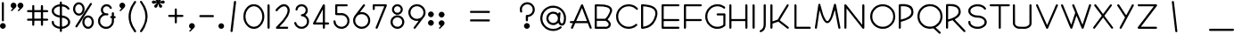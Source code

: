 SplineFontDB: 3.0
FontName: GordonHeightsPZFB
FullName: Gordon Heights PZFB
FamilyName: Gordon HeightsPZFB
Weight: Book
Copyright: Typeface (c) <your company>. 2008. All Rights Reserved
Version: 1.10 2017, PZFB Extensions
ItalicAngle: 0
UnderlinePosition: -142
UnderlineWidth: 73
Ascent: 800
Descent: 200
InvalidEm: 0
sfntRevision: 0x00010000
LayerCount: 5
Layer: 0 1 "Back" 1
Layer: 1 1 "Zeichen" 0
Layer: 2 0 "Back 2" 1
Layer: 3 0 "Back 3" 1
Layer: 4 0 "Back 4" 1
XUID: [1021 660 -1010005433 17734]
StyleMap: 0x0000
FSType: 8
OS2Version: 4
OS2_WeightWidthSlopeOnly: 0
OS2_UseTypoMetrics: 1
CreationTime: 1211911755
ModificationTime: 1484504630
PfmFamily: 33
TTFWeight: 400
TTFWidth: 5
LineGap: 33
VLineGap: 0
Panose: 2 0 0 0 0 0 0 0 0 0
OS2TypoAscent: 728
OS2TypoAOffset: 0
OS2TypoDescent: -210
OS2TypoDOffset: 0
OS2TypoLinegap: 150
OS2WinAscent: 916
OS2WinAOffset: 0
OS2WinDescent: 415
OS2WinDOffset: 0
HheadAscent: 916
HheadAOffset: 0
HheadDescent: -415
HheadDOffset: 0
OS2SubXSize: 700
OS2SubYSize: 650
OS2SubXOff: 0
OS2SubYOff: 138
OS2SupXSize: 700
OS2SupYSize: 650
OS2SupXOff: 0
OS2SupYOff: 477
OS2StrikeYSize: 50
OS2StrikeYPos: 259
OS2Vendor: 'HL  '
OS2CodePages: 00000001.00000000
OS2UnicodeRanges: 00000003.00000000.00000000.00000000
Lookup: 4 0 0 "'liga' Standard Ligatures lookup 0" { "'liga' Standard Ligatures lookup 0-1"  } ['liga' ('DFLT' <'dflt' > 'cyrl' <'dflt' > 'grek' <'dflt' > 'latn' <'dflt' > ) ]
Lookup: 258 0 0 "'kern' Horizontales Kerning lookup 0" { "'kern' Horizontales Kerning lookup 0-1" [150,15,0] } ['kern' ('DFLT' <'dflt' > 'cyrl' <'dflt' > 'grek' <'dflt' > 'latn' <'dflt' > ) ]
MarkAttachClasses: 1
DEI: 91125
KernClass2: 20 13 "'kern' Horizontales Kerning lookup 0-1"
 1 W
 1 V
 1 T
 1 Y
 1 X
 1 B
 1 R
 1 f
 1 t
 1 i
 1 j
 1 k
 1 l
 1 P
 1 e
 1 b
 1 r
 1 c
 1 p
 1 a
 1 o
 1 u
 1 e
 9 adieresis
 9 odieresis
 9 udieresis
 1 j
 1 g
 1 i
 1 t
 1 f
 0 {} 0 {} 0 {} 0 {} 0 {} 0 {} 0 {} 0 {} 0 {} 0 {} 0 {} 0 {} 0 {} 0 {} -62 {} -61 {} 0 {} -62 {} -40 {} -40 {} 0 {} 26 {} 0 {} 0 {} -36 {} -45 {} 0 {} -133 {} -133 {} -73 {} -132 {} -83 {} -83 {} -54 {} 0 {} 0 {} 0 {} -82 {} -96 {} 0 {} -227 {} -226 {} -193 {} -227 {} -60 {} -60 {} -50 {} -62 {} 0 {} 0 {} -160 {} -213 {} 0 {} -170 {} -170 {} -80 {} -170 {} -100 {} -100 {} -60 {} -30 {} 0 {} 0 {} -111 {} -131 {} 0 {} -80 {} -80 {} 0 {} -80 {} -80 {} -80 {} 0 {} -42 {} 0 {} 0 {} -118 {} -124 {} 0 {} -80 {} -80 {} 0 {} -80 {} -40 {} -40 {} 0 {} -22 {} 0 {} 0 {} 0 {} 0 {} 0 {} -140 {} -140 {} -60 {} -140 {} -140 {} -140 {} -60 {} -19 {} 0 {} 0 {} -146 {} -145 {} 0 {} -70 {} -70 {} -40 {} -70 {} -70 {} -70 {} -40 {} -69 {} -70 {} 0 {} -60 {} -60 {} 0 {} -70 {} -70 {} 0 {} -70 {} -70 {} -70 {} 0 {} 0 {} -70 {} 0 {} -50 {} -50 {} 0 {} -40 {} -40 {} 0 {} -40 {} -40 {} -40 {} 0 {} -40 {} -40 {} -53 {} -100 {} -94 {} 0 {} -40 {} 0 {} 0 {} -40 {} -40 {} -40 {} 0 {} -40 {} -40 {} -40 {} -100 {} -107 {} 0 {} -40 {} -40 {} 0 {} -40 {} -40 {} -40 {} 0 {} 0 {} 0 {} -13 {} -24 {} -22 {} 0 {} -28 {} -27 {} -19 {} -28 {} -30 {} -29 {} -20 {} -42 {} -29 {} -30 {} -52 {} -50 {} 0 {} -40 {} -40 {} 0 {} -40 {} -40 {} -40 {} 0 {} 0 {} 0 {} 0 {} -50 {} 0 {} 0 {} 0 {} 0 {} 0 {} 0 {} 0 {} 0 {} 0 {} 0 {} 0 {} -10 {} -50 {} -50 {} 0 {} 18 {} 19 {} 20 {} 18 {} 17 {} 18 {} 19 {} -29 {} 17 {} -23 {} -50 {} -50 {} 0 {} -40 {} -40 {} 0 {} -40 {} -40 {} -40 {} 0 {} 0 {} -40 {} 0 {} -27 {} -19 {} 0 {} 0 {} 0 {} 0 {} 0 {} 0 {} 0 {} 0 {} 0 {} 0 {} 0 {} -50 {} -50 {} 0 {} 0 {} 0 {} 0 {} 0 {} 0 {} 0 {} 0 {} 0 {} 0 {} 0 {} -50 {} -50 {}
ShortTable: maxp 16
  1
  0
  653
  583
  13
  0
  0
  2
  16
  47
  66
  0
  1036
  0
  0
  0
EndShort
LangName: 1055 "" "" "Normal"
LangName: 1053 "" "" "Normal"
LangName: 2058 "" "" "Normal"
LangName: 1034 "" "" "Normal"
LangName: 3082 "" "" "Normal"
LangName: 1060 "" "" "Navadno"
LangName: 1051 "" "" "Norm+AOEA-lne"
LangName: 1049 "" "" "+BB4EMQRLBEcEPQRLBDkA"
LangName: 1046 "" "" "Normal"
LangName: 2070 "" "" "Normal"
LangName: 1045 "" "" "Normalny"
LangName: 1044 "" "" "Normal"
LangName: 1040 "" "" "Normale"
LangName: 1038 "" "" "Norm+AOEA-l"
LangName: 1032 "" "" "+A5oDsQO9A78DvQO5A7oDrAAA"
LangName: 1036 "" "" "Normal"
LangName: 3084 "" "" "Normal"
LangName: 1035 "" "" "Normaali"
LangName: 1043 "" "" "Standaard"
LangName: 1030 "" "" "normal"
LangName: 1029 "" "" "oby+AQ0A-ejn+AOkA"
LangName: 1027 "" "" "Normal"
LangName: 1069 "" "" "Arrunta"
LangName: 1033 "Typeface +AKkA <your company>. 2008. All Rights Reserved" "" "Regular" "Gordon Heights:Version 1.00" "" "1.10 2017, PZFB Extensions" "" "Gordon Heights+AK4A Trademark of <your company>." "" "" "Gordon Heights is created with the Font Creator Program from High-Logic.com"
LangName: 1031 "" "" "Standard"
GaspTable: 1 65535 2 0
Encoding: UnicodeBmp
UnicodeInterp: none
NameList: AGL For New Fonts
DisplaySize: -48
AntiAlias: 1
FitToEm: 0
WinInfo: 63934 26 10
BeginPrivate: 0
EndPrivate
Grid
-1000 278 m 0
 2000 278 l 1024
  Named: "dekoration"
-1000 507.400001526 m 0
 2000 507.400001526 l 1024
  Named: "kleinbuchstaben hoehe"
-1000 678 m 0
 2000 678 l 1024
EndSplineSet
TeXData: 1 0 0 291328 145664 97109 528384 -1048576 97109 783286 444596 497025 792723 393216 433062 380633 303038 157286 324010 404750 52429 2506097 1059062 262144
BeginChars: 65541 651

StartChar: .notdef
Encoding: 65536 -1 0
Width: 702
Flags: W
LayerCount: 5
Fore
SplineSet
173 681 m 1,0,1
 184 681 184 681 199 677 c 1,2,3
 205 671 205 671 210 662 c 1,4,-1
 212 535 l 1,5,-1
 390 535 l 1,6,7
 394 544 394 544 396 554 c 2,8,-1
 396 638 l 1,9,-1
 398 664 l 1,10,-1
 412 677 l 1,11,-1
 417 681 l 1,12,-1
 435 679 l 1,13,14
 443 674 443 674 451 667 c 1,15,16
 455 657 455 657 457 644 c 1,17,-1
 457 535 l 1,18,-1
 568 535 l 2,19,20
 578 534 578 534 589 529 c 1,21,22
 595 523 595 523 601 513 c 1,23,-1
 603 500 l 1,24,-1
 601 496 l 1,25,-1
 599 490 l 1,26,-1
 583 478 l 1,27,-1
 457 476 l 1,28,-1
 457 298 l 1,29,30
 463 291 463 291 474 291 c 2,31,-1
 583 289 l 1,32,-1
 599 275 l 1,33,-1
 603 259 l 1,34,-1
 601 253 l 1,35,-1
 589 238 l 1,36,37
 579 234 579 234 566 232 c 2,38,-1
 457 232 l 1,39,-1
 457 121 l 2,40,41
 456 111 456 111 451 99 c 1,42,-1
 437 85 l 1,43,44
 425 85 425 85 412 89 c 1,45,-1
 398 103 l 1,46,-1
 396 232 l 1,47,-1
 220 232 l 1,48,49
 213 226 213 226 212 214 c 2,50,-1
 210 105 l 1,51,52
 205 97 205 97 197 89 c 1,53,54
 187 86 187 86 173 85 c 1,55,-1
 158 99 l 1,56,57
 155 109 155 109 154 123 c 2,58,-1
 154 232 l 1,59,-1
 42 232 l 1,60,-1
 19 236 l 1,61,-1
 7 251 l 1,62,63
 7 262 7 262 11 277 c 1,64,65
 17 283 17 283 27 289 c 1,66,-1
 154 291 l 1,67,-1
 154 468 l 1,68,69
 148 475 148 475 136 476 c 2,70,-1
 27 478 l 1,71,72
 19 483 19 483 11 492 c 1,73,74
 8 502 8 502 7 515 c 1,75,-1
 21 531 l 1,76,77
 31 534 31 534 44 535 c 2,78,-1
 154 535 l 1,79,-1
 154 646 l 1,80,-1
 158 669 l 1,81,-1
 173 681 l 1,0,1
212 476 m 1,82,-1
 212 291 l 1,83,-1
 396 291 l 1,84,-1
 396 476 l 1,85,-1
 212 476 l 1,82,-1
229 703 m 1,86,-1
 303 701 l 1,87,-1
 363 688 l 1,88,-1
 416 666 l 1,89,-1
 459 635 l 1,90,-1
 492 594 l 1,91,-1
 498 580 l 1,92,-1
 496 564 l 1,93,94
 487 554 487 554 475 547 c 1,95,96
 460 548 460 548 447 557 c 1,97,-1
 432 578 l 1,98,-1
 391 611 l 1,99,-1
 365 625 l 1,100,-1
 309 641 l 1,101,-1
 240 645 l 1,102,-1
 240 643 l 1,103,-1
 207 641 l 1,104,-1
 207 639 l 1,105,106
 193 638 193 638 176 633 c 2,107,-1
 148 623 l 1,108,-1
 104 594 l 1,109,-1
 84 576 l 1,110,111
 77 566 77 566 70 553 c 2,112,-1
 61 525 l 1,113,-1
 61 496 l 1,114,-1
 72 465 l 1,115,-1
 90 443 l 1,116,-1
 109 426 l 1,117,-1
 158 400 l 1,118,-1
 186 391 l 2,119,120
 200 387 200 387 217 385 c 2,121,-1
 320 377 l 1,122,-1
 379 361 l 1,123,-1
 428 336 l 1,124,-1
 469 303 l 1,125,-1
 486 283 l 1,126,-1
 512 232 l 1,127,-1
 518 201 l 1,128,-1
 516 166 l 1,129,-1
 508 137 l 1,130,-1
 496 111 l 1,131,-1
 480 90 l 1,132,-1
 441 55 l 1,133,-1
 369 16 l 1,134,-1
 309 2 l 1,135,-1
 236 0 l 2,136,137
 222 0 222 0 203 4 c 2,138,-1
 170 10 l 1,139,-1
 92 43 l 1,140,-1
 51 76 l 1,141,-1
 18 117 l 1,142,-1
 8 145 l 2,143,144
 4 159 4 159 2 176 c 2,145,-1
 0 203 l 1,146,-1
 2 209 l 1,147,148
 11 219 11 219 23 227 c 1,149,150
 37 227 37 227 53 219 c 1,151,152
 58 206 58 206 61 189 c 2,153,-1
 66 158 l 1,154,-1
 78 133 l 1,155,-1
 117 98 l 1,156,-1
 168 72 l 1,157,-1
 195 64 l 1,158,-1
 258 59 l 1,159,-1
 299 61 l 1,160,-1
 330 66 l 1,161,-1
 383 88 l 1,162,-1
 406 102 l 1,163,-1
 443 139 l 1,164,-1
 453 166 l 1,165,-1
 457 199 l 1,166,-1
 449 229 l 1,167,-1
 436 252 l 1,168,-1
 416 270 l 2,169,170
 407 278 407 278 395 285 c 2,171,-1
 371 299 l 1,172,-1
 314 316 l 1,173,-1
 211 324 l 1,174,-1
 150 338 l 1,175,-1
 100 361 l 1,176,-1
 57 393 l 1,177,-1
 23 434 l 1,178,-1
 10 459 l 1,179,-1
 2 488 l 1,180,-1
 0 523 l 1,181,-1
 6 555 l 1,182,-1
 16 582 l 1,183,-1
 49 623 l 1,184,-1
 88 658 l 1,185,-1
 166 691 l 2,186,187
 180 695 180 695 197 697 c 2,188,-1
 229 703 l 1,86,-1
248 783 m 1,189,190
 267 781 267 781 283 766 c 1,191,192
 287 740 287 740 287 710 c 2,193,-1
 287 -62 l 1,194,195
 280 -79 280 -79 265 -93 c 1,196,197
 247 -91 247 -91 230 -76 c 1,198,199
 226 -50 226 -50 226 -20 c 2,200,-1
 226 751 l 1,201,202
 233 769 233 769 248 783 c 1,189,190
137 758 m 1,203,-1
 182 758 l 1,204,205
 198 755 198 755 215 748 c 0,206,207
 229 742 229 742 244 732 c 1,208,-1
 287 688 l 1,209,-1
 314 627 l 1,210,-1
 322 592 l 1,211,-1
 322 547 l 1,212,-1
 314 512 l 2,213,214
 311 496 311 496 303 479 c 0,215,216
 298 467 298 467 287 451 c 2,217,-1
 268 426 l 1,218,-1
 244 404 l 1,219,-1
 217 389 l 1,220,221
 203 384 203 384 184 379 c 1,222,-1
 150 377 l 1,223,-1
 143 379 l 2,224,225
 126 381 126 381 107 389 c 0,226,227
 94 394 94 394 80 404 c 2,228,-1
 57 424 l 2,229,230
 48 434 48 434 37 449 c 2,231,-1
 20 477 l 1,232,233
 14 491 14 491 8 508 c 2,234,-1
 0 543 l 1,235,-1
 0 588 l 1,236,-1
 6 625 l 1,237,-1
 18 658 l 2,238,239
 24 670 24 670 35 686 c 2,240,-1
 53 711 l 1,241,-1
 104 748 l 1,242,-1
 137 758 l 1,203,-1
488 740 m 1,243,-1
 516 738 l 2,244,245
 516 736 516 736 520 734 c 0,246,247
 528 722 528 722 529 707 c 1,248,-1
 248 258 l 2,249,250
 241 247 241 247 234 234 c 2,251,-1
 119 57 l 2,252,253
 112 48 112 48 102 39 c 1,254,255
 87 39 87 39 72 45 c 1,256,257
 66 56 66 56 62 70 c 1,258,259
 67 82 67 82 76 96 c 2,260,-1
 301 453 l 2,261,262
 308 464 308 464 314 477 c 2,263,-1
 471 721 l 1,264,-1
 488 740 l 1,243,-1
146 699 m 1,265,-1
 123 691 l 1,266,-1
 105 680 l 1,267,-1
 92 666 l 1,268,-1
 70 629 l 1,269,-1
 62 607 l 1,270,-1
 59 582 l 1,271,-1
 59 553 l 1,272,-1
 62 527 l 1,273,-1
 80 486 l 1,274,-1
 107 455 l 1,275,-1
 148 438 l 1,276,-1
 178 438 l 1,277,-1
 199 445 l 1,278,-1
 217 457 l 1,279,-1
 242 488 l 1,280,-1
 260 529 l 1,281,-1
 264 555 l 1,282,-1
 264 584 l 1,283,-1
 260 609 l 1,284,-1
 242 650 l 1,285,-1
 215 682 l 1,286,-1
 174 699 l 1,287,-1
 146 699 l 1,265,-1
404 322 m 1,288,-1
 381 314 l 1,289,-1
 363 303 l 1,290,-1
 350 289 l 1,291,-1
 328 252 l 1,292,-1
 320 229 l 1,293,-1
 318 174 l 1,294,-1
 322 148 l 1,295,-1
 330 127 l 1,296,-1
 340 109 l 1,297,-1
 367 78 l 1,298,-1
 385 66 l 1,299,-1
 408 61 l 1,300,-1
 438 61 l 1,301,-1
 459 68 l 1,302,-1
 475 80 l 1,303,-1
 490 96 l 1,304,-1
 502 111 l 1,305,-1
 512 131 l 1,306,-1
 521 180 l 1,307,-1
 521 209 l 1,308,-1
 518 234 l 1,309,-1
 500 275 l 1,310,-1
 488 291 l 1,311,-1
 455 316 l 1,312,-1
 432 322 l 1,313,-1
 404 322 l 1,288,-1
219 703 m 1,314,-1
 256 703 l 1,315,-1
 285 697 l 1,316,-1
 311 688 l 1,317,-1
 332 674 l 1,318,-1
 352 656 l 1,319,-1
 381 615 l 1,320,321
 385 602 385 602 385 588 c 1,322,323
 379 577 379 577 365 570 c 1,324,-1
 348 568 l 1,325,-1
 338 576 l 1,326,-1
 309 617 l 1,327,328
 300 624 300 624 287 631 c 1,329,-1
 262 641 l 1,330,-1
 230 645 l 1,331,-1
 203 639 l 1,332,-1
 180 625 l 1,333,-1
 162 607 l 1,334,-1
 146 586 l 1,335,-1
 139 561 l 1,336,-1
 139 523 l 1,337,-1
 148 498 l 1,338,-1
 162 477 l 1,339,-1
 180 459 l 1,340,341
 190 453 190 453 203 447 c 1,342,-1
 268 441 l 1,343,-1
 287 426 l 1,344,-1
 289 410 l 1,345,-1
 285 395 l 1,346,347
 275 388 275 388 262 383 c 1,348,-1
 230 387 l 1,349,-1
 197 385 l 1,350,-1
 168 379 l 1,351,-1
 143 367 l 1,352,-1
 104 336 l 1,353,-1
 74 295 l 1,354,-1
 64 270 l 1,355,-1
 59 238 l 1,356,-1
 59 205 l 1,357,-1
 64 174 l 1,358,-1
 74 148 l 1,359,-1
 104 107 l 1,360,-1
 123 92 l 2,361,362
 132 85 132 85 145 78 c 2,363,-1
 168 66 l 1,364,-1
 195 59 l 1,365,-1
 230 59 l 2,366,367
 245 58 245 58 264 62 c 2,368,-1
 289 70 l 1,369,-1
 312 84 l 1,370,-1
 332 100 l 1,371,-1
 363 139 l 1,372,-1
 375 162 l 1,373,-1
 383 189 l 1,374,-1
 385 223 l 1,375,-1
 385 307 l 1,376,-1
 363 307 l 1,377,378
 352 312 352 312 342 322 c 1,379,-1
 338 344 l 1,380,-1
 342 350 l 1,381,382
 351 359 351 359 363 365 c 1,383,-1
 385 365 l 1,384,-1
 385 449 l 1,385,386
 391 460 391 460 400 471 c 1,387,-1
 426 473 l 1,388,-1
 432 471 l 1,389,-1
 445 449 l 1,390,-1
 445 365 l 1,391,-1
 465 363 l 1,392,393
 478 359 478 359 490 352 c 1,394,395
 494 339 494 339 494 324 c 1,396,397
 487 313 487 313 477 305 c 1,398,-1
 461 303 l 1,399,-1
 457 305 l 1,400,-1
 445 305 l 1,401,-1
 445 207 l 1,402,-1
 443 201 l 1,403,-1
 439 170 l 1,404,-1
 420 119 l 1,405,-1
 406 96 l 1,406,-1
 355 41 l 1,407,-1
 309 16 l 1,408,-1
 283 6 l 1,409,-1
 254 0 l 1,410,-1
 188 0 l 1,411,-1
 133 18 l 1,412,-1
 88 43 l 1,413,-1
 53 78 l 1,414,-1
 23 121 l 1,415,-1
 12 145 l 1,416,-1
 4 172 l 1,417,-1
 0 240 l 1,418,-1
 4 271 l 1,419,-1
 12 299 l 1,420,-1
 37 346 l 1,421,-1
 68 383 l 1,422,-1
 107 416 l 1,423,424
 117 420 117 420 125 430 c 1,425,-1
 96 471 l 1,426,-1
 84 496 l 1,427,-1
 78 545 l 1,428,-1
 86 588 l 1,429,-1
 96 613 l 1,430,-1
 109 637 l 1,431,-1
 125 654 l 2,432,433
 133 663 133 663 145 672 c 0,434,435
 154 679 154 679 166 686 c 2,436,-1
 189 697 l 1,437,-1
 219 703 l 1,314,-1
336 703 m 1,438,439
 355 704 355 704 371 688 c 1,440,-1
 438 514 l 2,441,442
 442 499 442 499 451 480 c 1,443,-1
 529 270 l 2,444,445
 534 255 534 255 543 236 c 1,446,-1
 607 61 l 2,447,448
 614 44 614 44 617 21 c 1,449,450
 608 7 608 7 590 0 c 1,451,452
 572 3 572 3 561 20 c 1,453,-1
 547 55 l 2,454,455
 542 70 542 70 533 88 c 1,456,-1
 508 160 l 1,457,-1
 490 162 l 1,458,-1
 154 162 l 1,459,-1
 88 10 l 1,460,461
 78 5 78 5 66 0 c 1,462,-1
 51 2 l 1,463,464
 38 14 38 14 33 33 c 1,465,-1
 62 100 l 2,466,467
 70 115 70 115 76 135 c 1,468,-1
 90 160 l 1,469,-1
 84 162 l 1,470,-1
 37 162 l 2,471,472
 18 163 18 163 4 178 c 1,473,474
 1 188 1 188 0 201 c 1,475,-1
 10 213 l 1,476,477
 28 220 28 220 51 221 c 2,478,-1
 100 221 l 2,479,480
 119 222 119 222 125 242 c 2,481,-1
 154 309 l 2,482,483
 161 324 161 324 168 344 c 1,484,-1
 213 441 l 2,485,486
 219 457 219 457 229 477 c 2,487,-1
 314 676 l 2,488,489
 321 690 321 690 336 703 c 1,438,439
342 594 m 1,490,491
 338 578 338 578 328 562 c 1,492,-1
 266 414 l 2,493,494
 260 403 260 403 252 385 c 2,495,-1
 180 221 l 1,496,-1
 484 221 l 1,497,-1
 436 350 l 2,498,499
 432 365 432 365 424 381 c 1,500,501
 420 396 420 396 412 412 c 1,502,503
 408 427 408 427 400 443 c 0,504,505
 396 457 396 457 389 473 c 1,506,507
 386 488 386 488 377 504 c 1,508,-1
 355 566 l 1,509,-1
 342 594 l 1,490,491
20 703 m 1,510,-1
 479 703 l 1,511,512
 488 698 488 698 496 689 c 1,513,514
 499 677 499 677 500 664 c 1,515,516
 493 655 493 655 482 646 c 1,517,-1
 61 645 l 1,518,-1
 59 287 l 1,519,520
 68 280 68 280 82 279 c 2,521,-1
 473 279 l 1,522,523
 484 275 484 275 494 268 c 1,524,525
 499 258 499 258 500 244 c 1,526,527
 495 234 495 234 486 225 c 1,528,-1
 457 221 l 1,529,-1
 64 221 l 1,530,531
 60 209 60 209 59 195 c 1,532,-1
 59 64 l 1,533,534
 71 60 71 60 84 59 c 2,535,-1
 477 59 l 1,536,537
 487 54 487 54 496 45 c 1,538,539
 499 33 499 33 500 20 c 1,540,-1
 484 2 l 1,541,542
 470 0 470 0 453 0 c 2,543,-1
 29 0 l 1,544,545
 17 3 17 3 6 10 c 1,546,547
 2 23 2 23 0 37 c 1,548,-1
 0 658 l 2,549,550
 0 672 0 672 4 688 c 1,551,552
 11 696 11 696 20 703 c 1,510,-1
21 703 m 1,553,554
 36 703 36 703 51 693 c 1,555,-1
 500 115 l 1,556,-1
 502 145 l 1,557,-1
 502 676 l 1,558,-1
 504 682 l 2,559,560
 510 694 510 694 523 701 c 1,561,-1
 541 703 l 1,562,-1
 553 695 l 1,563,564
 558 682 558 682 562 666 c 1,565,-1
 561 21 l 1,566,567
 555 10 555 10 541 2 c 1,568,-1
 521 0 l 1,569,-1
 512 8 l 1,570,-1
 61 586 l 1,571,-1
 59 25 l 1,572,-1
 57 20 l 1,573,574
 50 10 50 10 39 0 c 1,575,576
 23 0 23 0 8 8 c 1,577,578
 1 21 1 21 0 39 c 2,579,-1
 0 678 l 1,580,-1
 2 684 l 1,581,582
 8 694 8 694 21 703 c 1,553,554
EndSplineSet
Validated: 37
EndChar

StartChar: .null
Encoding: 65537 -1 1
Width: 0
Flags: W
LayerCount: 5
Fore
Validated: 1
EndChar

StartChar: nonmarkingreturn
Encoding: 65538 -1 2
Width: 277
Flags: W
LayerCount: 5
Fore
Validated: 1
EndChar

StartChar: space
Encoding: 32 32 3
AltUni2: 0000a0.ffffffff.0
Width: 277
Flags: W
LayerCount: 5
Fore
Validated: 1
EndChar

StartChar: exclam
Encoding: 33 33 4
Width: 299
Flags: W
LayerCount: 5
Fore
SplineSet
68 764 m 1,0,-1
 96 762 l 1,1,-1
 102 758 l 1,2,3
 108 744 108 744 109 727 c 2,4,-1
 109 232 l 1,5,6
 101 223 101 223 90 215 c 1,7,-1
 70 213 l 1,8,-1
 61 221 l 1,9,10
 55 234 55 234 51 250 c 1,11,-1
 51 744 l 1,12,13
 58 754 58 754 68 764 c 1,0,-1
61 162 m 1,14,-1
 84 162 l 1,15,-1
 100 160 l 1,16,-1
 129 148 l 1,17,-1
 146 127 l 2,18,19
 154 116 154 116 160 100 c 1,20,-1
 162 80 l 1,21,-1
 160 74 l 1,22,-1
 160 68 l 1,23,-1
 158 62 l 2,24,25
 154 49 154 49 146 35 c 1,26,27
 138 26 138 26 127 16 c 0,28,29
 115 8 115 8 100 2 c 1,30,-1
 68 0 l 1,31,-1
 62 2 l 2,32,33
 49 6 49 6 35 16 c 1,34,-1
 14 35 l 1,35,-1
 2 62 l 1,36,37
 0 76 0 76 0 94 c 1,38,-1
 2 100 l 2,39,40
 5 114 5 114 14 129 c 1,41,-1
 35 148 l 1,42,-1
 61 162 l 1,14,-1
EndSplineSet
Validated: 1
EndChar

StartChar: quotedbl
Encoding: 34 34 5
Width: 449
Flags: W
LayerCount: 5
Fore
SplineSet
60 747 m 1,0,-1
 89 747 l 1,1,-1
 110 741 l 1,2,-1
 130 731 l 1,3,-1
 144 715 l 1,4,-1
 153 698 l 2,5,6
 157 688 157 688 159 674 c 1,7,-1
 161 668 l 1,8,-1
 159 651 l 1,9,-1
 151 629 l 1,10,-1
 142 612 l 1,11,-1
 42 514 l 1,12,13
 33 509 33 509 21 506 c 1,14,15
 14 512 14 512 7 522 c 1,16,17
 9 532 9 532 15 542 c 1,18,-1
 58 584 l 1,19,-1
 24 606 l 1,20,-1
 13 622 l 1,21,-1
 3 641 l 1,22,23
 0 653 0 653 -1 667 c 0,24,25
 0 679 0 679 3 692 c 1,26,-1
 11 711 l 1,27,-1
 40 739 l 1,28,-1
 60 747 l 1,0,-1
255 747 m 1,29,-1
 284 747 l 1,30,-1
 308 741 l 1,31,-1
 325 729 l 1,32,-1
 339 715 l 1,33,-1
 349 698 l 2,34,35
 353 688 353 688 354 674 c 2,36,-1
 356 661 l 1,37,-1
 354 655 l 1,38,-1
 354 649 l 1,39,-1
 347 629 l 1,40,-1
 321 596 l 1,41,-1
 235 512 l 1,42,43
 226 507 226 507 214 504 c 1,44,45
 207 510 207 510 200 520 c 1,46,47
 202 531 202 531 208 542 c 1,48,-1
 251 583 l 1,49,50
 245 589 245 589 237 594 c 2,51,-1
 222 606 l 2,52,53
 215 613 215 613 208 622 c 1,54,-1
 198 641 l 1,55,56
 196 651 196 651 194 665 c 1,57,-1
 196 692 l 1,58,-1
 206 709 l 1,59,-1
 220 725 l 2,60,61
 226 731 226 731 235 737 c 2,62,-1
 255 747 l 1,29,-1
EndSplineSet
Validated: 1
EndChar

StartChar: numbersign
Encoding: 35 35 6
Width: 702
Flags: W
LayerCount: 5
Fore
SplineSet
173 681 m 1,0,1
 184 681 184 681 199 677 c 1,2,3
 205 671 205 671 210 662 c 1,4,-1
 212 535 l 1,5,-1
 390 535 l 1,6,7
 394 544 394 544 396 554 c 2,8,-1
 396 638 l 1,9,-1
 398 664 l 1,10,-1
 412 677 l 1,11,-1
 417 681 l 1,12,-1
 435 679 l 1,13,14
 443 674 443 674 451 667 c 1,15,16
 455 657 455 657 457 644 c 1,17,-1
 457 535 l 1,18,-1
 568 535 l 2,19,20
 578 534 578 534 589 529 c 1,21,22
 595 523 595 523 601 513 c 1,23,-1
 603 500 l 1,24,-1
 601 496 l 1,25,-1
 599 490 l 1,26,-1
 583 478 l 1,27,-1
 457 476 l 1,28,-1
 457 298 l 1,29,30
 463 291 463 291 474 291 c 2,31,-1
 583 289 l 1,32,-1
 599 275 l 1,33,-1
 603 259 l 1,34,-1
 601 253 l 1,35,-1
 589 238 l 1,36,37
 579 234 579 234 566 232 c 2,38,-1
 457 232 l 1,39,-1
 457 121 l 2,40,41
 456 111 456 111 451 99 c 1,42,-1
 437 85 l 1,43,44
 425 85 425 85 412 89 c 1,45,-1
 398 103 l 1,46,-1
 396 232 l 1,47,-1
 220 232 l 1,48,49
 213 226 213 226 212 214 c 2,50,-1
 210 105 l 1,51,52
 205 97 205 97 197 89 c 1,53,54
 187 86 187 86 173 85 c 1,55,-1
 158 99 l 1,56,57
 155 109 155 109 154 123 c 2,58,-1
 154 232 l 1,59,-1
 42 232 l 1,60,-1
 19 236 l 1,61,-1
 7 251 l 1,62,63
 7 262 7 262 11 277 c 1,64,65
 17 283 17 283 27 289 c 1,66,-1
 154 291 l 1,67,-1
 154 468 l 1,68,69
 148 475 148 475 136 476 c 2,70,-1
 27 478 l 1,71,72
 19 483 19 483 11 492 c 1,73,74
 8 502 8 502 7 515 c 1,75,-1
 21 531 l 1,76,77
 31 534 31 534 44 535 c 2,78,-1
 154 535 l 1,79,-1
 154 646 l 1,80,-1
 158 669 l 1,81,-1
 173 681 l 1,0,1
212 476 m 1,82,-1
 212 291 l 1,83,-1
 396 291 l 1,84,-1
 396 476 l 1,85,-1
 212 476 l 1,82,-1
EndSplineSet
Validated: 1
EndChar

StartChar: dollar
Encoding: 36 36 7
Width: 607
Flags: W
LayerCount: 5
Fore
SplineSet
229 703 m 1,0,-1
 303 701 l 1,1,-1
 363 688 l 1,2,-1
 416 666 l 1,3,-1
 459 635 l 1,4,-1
 492 594 l 1,5,-1
 498 580 l 1,6,-1
 496 564 l 1,7,8
 487 554 487 554 475 547 c 1,9,10
 460 548 460 548 447 557 c 1,11,-1
 432 578 l 1,12,-1
 391 611 l 1,13,-1
 365 625 l 1,14,-1
 309 641 l 1,15,-1
 240 645 l 1,16,-1
 240 643 l 1,17,-1
 207 641 l 1,18,-1
 207 639 l 1,19,20
 193 638 193 638 176 633 c 2,21,-1
 148 623 l 1,22,-1
 104 594 l 1,23,-1
 84 576 l 1,24,25
 77 566 77 566 70 553 c 2,26,-1
 61 525 l 1,27,-1
 61 496 l 1,28,-1
 72 465 l 1,29,-1
 90 443 l 1,30,-1
 109 426 l 1,31,-1
 158 400 l 1,32,-1
 186 391 l 2,33,34
 200 387 200 387 217 385 c 2,35,-1
 320 377 l 1,36,-1
 379 361 l 1,37,-1
 428 336 l 1,38,-1
 469 303 l 1,39,-1
 486 283 l 1,40,-1
 512 232 l 1,41,-1
 518 201 l 1,42,-1
 516 166 l 1,43,-1
 508 137 l 1,44,-1
 496 111 l 1,45,-1
 480 90 l 1,46,-1
 441 55 l 1,47,-1
 369 16 l 1,48,-1
 309 2 l 1,49,-1
 236 0 l 2,50,51
 222 0 222 0 203 4 c 2,52,-1
 170 10 l 1,53,-1
 92 43 l 1,54,-1
 51 76 l 1,55,-1
 18 117 l 1,56,-1
 8 145 l 2,57,58
 4 159 4 159 2 176 c 2,59,-1
 0 203 l 1,60,-1
 2 209 l 1,61,62
 11 219 11 219 23 227 c 1,63,64
 37 227 37 227 53 219 c 1,65,66
 58 206 58 206 61 189 c 2,67,-1
 66 158 l 1,68,-1
 78 133 l 1,69,-1
 117 98 l 1,70,-1
 168 72 l 1,71,-1
 195 64 l 1,72,-1
 258 59 l 1,73,-1
 299 61 l 1,74,-1
 330 66 l 1,75,-1
 383 88 l 1,76,-1
 406 102 l 1,77,-1
 443 139 l 1,78,-1
 453 166 l 1,79,-1
 457 199 l 1,80,-1
 449 229 l 1,81,-1
 436 252 l 1,82,-1
 416 270 l 2,83,84
 407 278 407 278 395 285 c 2,85,-1
 371 299 l 1,86,-1
 314 316 l 1,87,-1
 211 324 l 1,88,-1
 150 338 l 1,89,-1
 100 361 l 1,90,-1
 57 393 l 1,91,-1
 23 434 l 1,92,-1
 10 459 l 1,93,-1
 2 488 l 1,94,-1
 0 523 l 1,95,-1
 6 555 l 1,96,-1
 16 582 l 1,97,-1
 49 623 l 1,98,-1
 88 658 l 1,99,-1
 166 691 l 2,100,101
 180 695 180 695 197 697 c 2,102,-1
 229 703 l 1,0,-1
248 783 m 1,103,104
 267 781 267 781 283 766 c 1,105,106
 287 740 287 740 287 710 c 2,107,-1
 287 -62 l 1,108,109
 280 -79 280 -79 265 -93 c 1,110,111
 247 -91 247 -91 230 -76 c 1,112,113
 226 -50 226 -50 226 -20 c 2,114,-1
 226 751 l 1,115,116
 233 769 233 769 248 783 c 1,103,104
EndSplineSet
Validated: 5
EndChar

StartChar: percent
Encoding: 37 37 8
Width: 698
Flags: W
LayerCount: 5
Fore
SplineSet
137 758 m 1,0,-1
 182 758 l 1,1,2
 198 755 198 755 215 748 c 0,3,4
 229 742 229 742 244 732 c 1,5,-1
 287 688 l 1,6,-1
 314 627 l 1,7,-1
 322 592 l 1,8,-1
 322 547 l 1,9,-1
 314 512 l 2,10,11
 311 496 311 496 303 479 c 0,12,13
 298 467 298 467 287 451 c 2,14,-1
 268 426 l 1,15,-1
 244 404 l 1,16,-1
 217 389 l 1,17,18
 203 384 203 384 184 379 c 1,19,-1
 150 377 l 1,20,-1
 143 379 l 2,21,22
 126 381 126 381 107 389 c 0,23,24
 94 394 94 394 80 404 c 2,25,-1
 57 424 l 2,26,27
 48 434 48 434 37 449 c 2,28,-1
 20 477 l 1,29,30
 14 491 14 491 8 508 c 2,31,-1
 0 543 l 1,32,-1
 0 588 l 1,33,-1
 6 625 l 1,34,-1
 18 658 l 2,35,36
 24 670 24 670 35 686 c 2,37,-1
 53 711 l 1,38,-1
 104 748 l 1,39,-1
 137 758 l 1,0,-1
488 740 m 1,40,-1
 516 738 l 2,41,42
 516 736 516 736 520 734 c 0,43,44
 528 722 528 722 529 707 c 1,45,-1
 248 258 l 2,46,47
 241 247 241 247 234 234 c 2,48,-1
 119 57 l 2,49,50
 112 48 112 48 102 39 c 1,51,52
 87 39 87 39 72 45 c 1,53,54
 66 56 66 56 62 70 c 1,55,56
 67 82 67 82 76 96 c 2,57,-1
 301 453 l 2,58,59
 308 464 308 464 314 477 c 2,60,-1
 471 721 l 1,61,-1
 488 740 l 1,40,-1
146 699 m 1,62,-1
 123 691 l 1,63,-1
 105 680 l 1,64,-1
 92 666 l 1,65,-1
 70 629 l 1,66,-1
 62 607 l 1,67,-1
 59 582 l 1,68,-1
 59 553 l 1,69,-1
 62 527 l 1,70,-1
 80 486 l 1,71,-1
 107 455 l 1,72,-1
 148 438 l 1,73,-1
 178 438 l 1,74,-1
 199 445 l 1,75,-1
 217 457 l 1,76,-1
 242 488 l 1,77,-1
 260 529 l 1,78,-1
 264 555 l 1,79,-1
 264 584 l 1,80,-1
 260 609 l 1,81,-1
 242 650 l 1,82,-1
 215 682 l 1,83,-1
 174 699 l 1,84,-1
 146 699 l 1,62,-1
395 381 m 1,85,-1
 439 381 l 1,86,87
 455 378 455 378 473 371 c 0,88,89
 487 366 487 366 502 355 c 1,90,-1
 525 336 l 1,91,-1
 545 311 l 2,92,93
 553 300 553 300 561 283 c 0,94,95
 568 269 568 269 572 250 c 0,96,97
 577 233 577 233 580 213 c 2,98,-1
 582 189 l 1,99,-1
 580 174 l 2,100,101
 579 156 579 156 574 135 c 0,102,103
 570 120 570 120 562 104 c 2,104,-1
 547 74 l 1,105,-1
 527 51 l 2,106,107
 519 41 519 41 504 29 c 2,108,-1
 477 12 l 1,109,110
 464 7 464 7 443 2 c 1,111,-1
 410 0 l 1,112,-1
 402 2 l 2,113,114
 387 4 387 4 367 10 c 1,115,-1
 338 25 l 1,116,-1
 295 70 l 1,117,-1
 266 129 l 1,118,-1
 258 191 l 1,119,-1
 260 207 l 2,120,121
 260 226 260 226 266 246 c 0,122,123
 269 262 269 262 277 279 c 2,124,-1
 291 309 l 1,125,-1
 334 354 l 1,126,127
 346 362 346 362 361 369 c 1,128,-1
 395 381 l 1,85,-1
404 322 m 1,129,-1
 381 314 l 1,130,-1
 363 303 l 1,131,-1
 350 289 l 1,132,-1
 328 252 l 1,133,-1
 320 229 l 1,134,-1
 318 174 l 1,135,-1
 322 148 l 1,136,-1
 330 127 l 1,137,-1
 340 109 l 1,138,-1
 367 78 l 1,139,-1
 385 66 l 1,140,-1
 408 61 l 1,141,-1
 438 61 l 1,142,-1
 459 68 l 1,143,-1
 475 80 l 1,144,-1
 490 96 l 1,145,-1
 502 111 l 1,146,-1
 512 131 l 1,147,-1
 521 180 l 1,148,-1
 521 209 l 1,149,-1
 518 234 l 1,150,-1
 500 275 l 1,151,-1
 488 291 l 1,152,-1
 455 316 l 1,153,-1
 432 322 l 1,154,-1
 404 322 l 1,129,-1
EndSplineSet
Validated: 1
EndChar

StartChar: ampersand
Encoding: 38 38 9
Width: 588
Flags: W
LayerCount: 5
Fore
SplineSet
219 703 m 1,0,-1
 256 703 l 1,1,-1
 285 697 l 1,2,-1
 311 688 l 1,3,-1
 332 674 l 1,4,-1
 352 656 l 1,5,-1
 381 615 l 1,6,7
 385 602 385 602 385 588 c 1,8,9
 379 577 379 577 365 570 c 1,10,-1
 348 568 l 1,11,-1
 338 576 l 1,12,-1
 309 617 l 1,13,14
 300 624 300 624 287 631 c 1,15,-1
 262 641 l 1,16,-1
 230 645 l 1,17,-1
 203 639 l 1,18,-1
 180 625 l 1,19,-1
 162 607 l 1,20,-1
 146 586 l 1,21,-1
 139 561 l 1,22,-1
 139 523 l 1,23,-1
 148 498 l 1,24,-1
 162 477 l 1,25,-1
 180 459 l 1,26,27
 190 453 190 453 203 447 c 1,28,-1
 268 441 l 1,29,-1
 287 426 l 1,30,-1
 289 410 l 1,31,-1
 285 395 l 1,32,33
 275 388 275 388 262 383 c 1,34,-1
 230 387 l 1,35,-1
 197 385 l 1,36,-1
 168 379 l 1,37,-1
 143 367 l 1,38,-1
 104 336 l 1,39,-1
 74 295 l 1,40,-1
 64 270 l 1,41,-1
 59 238 l 1,42,-1
 59 205 l 1,43,-1
 64 174 l 1,44,-1
 74 148 l 1,45,-1
 104 107 l 1,46,-1
 123 92 l 2,47,48
 132 85 132 85 145 78 c 2,49,-1
 168 66 l 1,50,-1
 195 59 l 1,51,-1
 230 59 l 2,52,53
 245 58 245 58 264 62 c 2,54,-1
 289 70 l 1,55,-1
 312 84 l 1,56,-1
 332 100 l 1,57,-1
 363 139 l 1,58,-1
 375 162 l 1,59,-1
 383 189 l 1,60,-1
 385 223 l 1,61,-1
 385 307 l 1,62,-1
 363 307 l 1,63,64
 352 312 352 312 342 322 c 1,65,-1
 338 344 l 1,66,-1
 342 350 l 1,67,68
 351 359 351 359 363 365 c 1,69,-1
 385 365 l 1,70,-1
 385 449 l 1,71,72
 391 460 391 460 400 471 c 1,73,-1
 426 473 l 1,74,-1
 432 471 l 1,75,-1
 445 449 l 1,76,-1
 445 365 l 1,77,-1
 465 363 l 1,78,79
 478 359 478 359 490 352 c 1,80,81
 494 339 494 339 494 324 c 1,82,83
 487 313 487 313 477 305 c 1,84,-1
 461 303 l 1,85,-1
 457 305 l 1,86,-1
 445 305 l 1,87,-1
 445 207 l 1,88,-1
 443 201 l 1,89,-1
 439 170 l 1,90,-1
 420 119 l 1,91,-1
 406 96 l 1,92,-1
 355 41 l 1,93,-1
 309 16 l 1,94,-1
 283 6 l 1,95,-1
 254 0 l 1,96,-1
 188 0 l 1,97,-1
 133 18 l 1,98,-1
 88 43 l 1,99,-1
 53 78 l 1,100,-1
 23 121 l 1,101,-1
 12 145 l 1,102,-1
 4 172 l 1,103,-1
 0 240 l 1,104,-1
 4 271 l 1,105,-1
 12 299 l 1,106,-1
 37 346 l 1,107,-1
 68 383 l 1,108,-1
 107 416 l 1,109,110
 117 420 117 420 125 430 c 1,111,-1
 96 471 l 1,112,-1
 84 496 l 1,113,-1
 78 545 l 1,114,-1
 86 588 l 1,115,-1
 96 613 l 1,116,-1
 109 637 l 1,117,-1
 125 654 l 2,118,119
 133 663 133 663 145 672 c 0,120,121
 154 679 154 679 166 686 c 2,122,-1
 189 697 l 1,123,-1
 219 703 l 1,0,-1
EndSplineSet
Validated: 33
EndChar

StartChar: quotesingle
Encoding: 39 39 10
Width: 262
Flags: W
LayerCount: 5
Fore
SplineSet
60 747 m 1,0,-1
 89 747 l 1,1,-1
 112 741 l 1,2,-1
 130 729 l 1,3,-1
 144 715 l 1,4,-1
 153 698 l 2,5,6
 157 688 157 688 159 674 c 2,7,-1
 161 661 l 1,8,-1
 159 655 l 1,9,-1
 159 649 l 1,10,-1
 151 629 l 1,11,-1
 126 596 l 1,12,-1
 40 512 l 1,13,14
 31 507 31 507 19 504 c 1,15,16
 12 510 12 510 5 520 c 1,17,18
 7 531 7 531 13 542 c 1,19,-1
 56 583 l 1,20,21
 50 589 50 589 42 594 c 2,22,-1
 26 606 l 2,23,24
 19 613 19 613 13 622 c 1,25,-1
 3 641 l 1,26,27
 1 651 1 651 -1 665 c 1,28,-1
 1 692 l 1,29,-1
 11 709 l 1,30,-1
 24 725 l 2,31,32
 30 731 30 731 40 737 c 2,33,-1
 60 747 l 1,0,-1
EndSplineSet
Validated: 1
EndChar

StartChar: parenleft
Encoding: 40 40 11
Width: 333
Flags: W
LayerCount: 5
Fore
SplineSet
177 796 m 1,0,-1
 194 796 l 1,1,-1
 210 788 l 1,2,-1
 218 771 l 1,3,-1
 216 759 l 1,4,-1
 140 636 l 1,5,-1
 128 610 l 2,6,7
 122 598 122 598 116 581 c 2,8,-1
 85 495 l 1,9,-1
 67 394 l 1,10,-1
 69 282 l 1,11,-1
 81 216 l 1,12,-1
 122 99 l 1,13,-1
 210 -52 l 1,14,-1
 218 -69 l 1,15,-1
 216 -81 l 1,16,17
 210 -92 210 -92 196 -101 c 1,18,-1
 183 -103 l 1,19,-1
 177 -101 l 1,20,-1
 167 -93 l 1,21,-1
 77 54 l 1,22,-1
 32 167 l 1,23,-1
 11 265 l 1,24,-1
 7 325 l 1,25,-1
 5 331 l 1,26,-1
 5 362 l 1,27,-1
 7 368 l 1,28,-1
 7 401 l 1,29,-1
 9 411 l 1,30,-1
 13 448 l 1,31,-1
 21 479 l 2,32,33
 22 493 22 493 28 511 c 2,34,-1
 69 628 l 1,35,-1
 157 776 l 1,36,-1
 177 796 l 1,0,-1
EndSplineSet
Validated: 1
EndChar

StartChar: parenright
Encoding: 41 41 12
Width: 333
Flags: W
LayerCount: 5
Fore
SplineSet
20 801 m 1,0,1
 36 801 36 801 51 791 c 1,2,-1
 141 645 l 1,3,-1
 186 531 l 1,4,-1
 207 434 l 1,5,-1
 211 373 l 1,6,-1
 213 367 l 1,7,-1
 213 334 l 1,8,-1
 211 330 l 1,9,-1
 197 219 l 1,10,-1
 135 45 l 1,11,-1
 92 -31 l 1,12,13
 84 -41 84 -41 76 -55 c 1,14,-1
 59 -76 l 2,15,16
 53 -87 53 -87 39 -96 c 1,17,18
 32 -97 32 -97 23 -98 c 1,19,-1
 8 -90 l 1,20,-1
 0 -72 l 1,21,-1
 2 -59 l 1,22,-1
 76 62 l 1,23,-1
 113 145 l 1,24,-1
 123 174 l 2,25,26
 126 188 126 188 133 205 c 1,27,-1
 150 305 l 1,28,-1
 150 336 l 1,29,-1
 152 342 l 1,30,-1
 137 482 l 1,31,-1
 84 627 l 1,32,-1
 10 750 l 2,33,34
 1 763 1 763 0 781 c 1,35,-1
 20 801 l 1,0,1
EndSplineSet
Validated: 1
EndChar

StartChar: asterisk
Encoding: 42 42 13
Width: 458
Flags: W
LayerCount: 5
Fore
SplineSet
105 923 m 1,0,-1
 138 923 l 1,1,-1
 144 919 l 2,2,3
 155 910 155 910 166 898 c 1,4,-1
 173 863 l 2,5,6
 175 848 175 848 181 830 c 2,7,-1
 187 804 l 1,8,-1
 191 812 l 1,9,-1
 208 876 l 2,10,11
 211 890 211 890 222 906 c 1,12,13
 232 916 232 916 248 923 c 1,14,-1
 271 923 l 1,15,-1
 283 916 l 1,16,17
 293 906 293 906 300 890 c 1,18,-1
 302 882 l 1,19,-1
 298 861 l 1,20,-1
 294 857 l 1,21,-1
 277 833 l 1,22,-1
 226 779 l 1,23,-1
 242 783 l 1,24,-1
 304 806 l 1,25,-1
 333 810 l 1,26,-1
 339 808 l 1,27,-1
 363 789 l 1,28,-1
 369 759 l 1,29,-1
 367 753 l 2,30,31
 362 740 362 740 349 730 c 1,32,33
 335 722 335 722 316 720 c 1,34,-1
 220 744 l 2,35,36
 220 742 220 742 224 740 c 2,37,-1
 287 675 l 1,38,39
 295 664 295 664 298 646 c 1,40,41
 295 630 295 630 287 615 c 1,42,43
 274 608 274 608 255 603 c 1,44,45
 240 605 240 605 224 615 c 1,46,47
 215 626 215 626 208 642 c 2,48,-1
 191 708 l 1,49,-1
 189 722 l 1,50,-1
 183 705 l 2,51,52
 177 691 177 691 173 671 c 1,53,54
 168 658 168 658 164 640 c 0,55,56
 159 628 159 628 148 613 c 1,57,58
 134 606 134 606 115 603 c 1,59,60
 101 605 101 605 85 617 c 1,61,62
 77 629 77 629 72 646 c 1,63,64
 75 662 75 662 83 677 c 1,65,-1
 162 746 l 1,66,-1
 80 724 l 1,67,-1
 74 720 l 1,68,-1
 48 720 l 1,69,-1
 42 722 l 2,70,71
 27 727 27 727 15 738 c 1,72,73
 9 753 9 753 7 773 c 1,74,75
 13 786 13 786 23 798 c 1,76,77
 36 807 36 807 54 810 c 1,78,79
 70 809 70 809 89 802 c 1,80,81
 102 796 102 796 121 791 c 1,82,83
 133 785 133 785 150 779 c 1,84,-1
 89 843 l 2,85,86
 80 854 80 854 74 871 c 1,87,-1
 74 888 l 1,88,-1
 82 904 l 1,89,90
 90 914 90 914 105 923 c 1,0,-1
EndSplineSet
Validated: 1
EndChar

StartChar: plus
Encoding: 43 43 14
Width: 626
Flags: W
LayerCount: 5
Fore
SplineSet
218 583 m 1,0,-1
 243 582 l 1,1,-1
 257 568 l 1,2,-1
 259 408 l 1,3,4
 265 401 265 401 276 400 c 2,5,-1
 411 400 l 1,6,-1
 431 394 l 1,7,8
 438 388 438 388 442 378 c 0,9,10
 443 371 443 371 444 363 c 1,11,-1
 440 357 l 2,12,13
 435 350 435 350 427 343 c 1,14,15
 417 340 417 340 403 339 c 2,16,-1
 269 339 l 1,17,18
 259 335 259 335 259 324 c 2,19,-1
 259 189 l 2,20,21
 258 179 258 179 253 167 c 1,22,-1
 239 156 l 1,23,-1
 224 154 l 1,24,-1
 202 169 l 1,25,-1
 200 330 l 1,26,27
 196 340 196 340 185 339 c 2,28,-1
 50 339 l 2,29,30
 40 340 40 340 28 345 c 1,31,32
 22 350 22 350 17 359 c 1,33,-1
 15 376 l 1,34,-1
 17 382 l 1,35,36
 22 389 22 389 30 396 c 1,37,-1
 54 400 l 1,38,-1
 188 400 l 2,39,40
 198 401 198 401 200 414 c 2,41,-1
 200 548 l 2,42,43
 201 559 201 559 204 570 c 1,44,-1
 218 583 l 1,0,-1
EndSplineSet
Validated: 1
EndChar

StartChar: comma
Encoding: 44 44 15
Width: 310
Flags: W
LayerCount: 5
Fore
SplineSet
38 160 m 1,0,-1
 67 160 l 1,1,-1
 91 154 l 1,2,-1
 108 142 l 1,3,-1
 122 128 l 1,4,-1
 132 109 l 2,5,6
 135 99 135 99 138 85 c 1,7,-1
 136 60 l 1,8,-1
 128 39 l 1,9,-1
 15 -77 l 1,10,11
 6 -80 6 -80 -7 -81 c 1,12,13
 -13 -74 -13 -74 -19 -63 c 1,14,15
 -14 -53 -14 -53 -7 -45 c 2,16,-1
 36 -2 l 1,17,-1
 3 19 l 1,18,-1
 -11 35 l 1,19,-1
 -21 54 l 1,20,-1
 -24 80 l 1,21,-1
 -21 103 l 1,22,23
 -17 112 -17 112 -11 123 c 2,24,-1
 1 140 l 1,25,-1
 19 152 l 1,26,-1
 38 160 l 1,0,-1
EndSplineSet
Validated: 1
EndChar

StartChar: hyphen
Encoding: 45 45 16
AltUni2: 0000ad.ffffffff.0
Width: 491
Flags: W
LayerCount: 5
Fore
SplineSet
-17 393 m 1,0,-1
 334 393 l 2,1,2
 345 393 345 393 360 389 c 1,3,-1
 374 374 l 1,4,5
 374 363 374 363 370 348 c 1,6,-1
 354 334 l 1,7,-1
 2 334 l 2,8,9
 -9 334 -9 334 -23 338 c 1,10,-1
 -37 354 l 1,11,12
 -36 365 -36 365 -33 379 c 1,13,-1
 -17 393 l 1,0,-1
EndSplineSet
Validated: 1
EndChar

StartChar: period
Encoding: 46 46 17
Width: 328
Flags: W
LayerCount: 5
Fore
SplineSet
79 157 m 0,0,1
 99 157 99 157 117.5 147 c 128,-1,2
 136 137 136 137 146.5 118 c 128,-1,3
 157 99 157 99 157 79 c 256,4,5
 157 58 157 58 147 39.5 c 128,-1,6
 137 21 137 21 118 10.5 c 128,-1,7
 99 0 99 0 79 0 c 256,8,9
 58 0 58 0 39.5 10.5 c 128,-1,10
 21 21 21 21 10.5 39.5 c 128,-1,11
 0 58 0 58 0 79 c 256,12,13
 0 100 0 100 10.5 118.5 c 128,-1,14
 21 137 21 137 40 147 c 128,-1,15
 59 157 59 157 79 157 c 0,0,1
EndSplineSet
Validated: 1
EndChar

StartChar: slash
Encoding: 47 47 18
Width: 371
Flags: W
LayerCount: 5
Fore
SplineSet
133 799 m 1,0,1
 146 799 146 799 161 792 c 1,2,3
 167 782 167 782 170 768 c 1,4,-1
 75 -54 l 2,5,6
 73 -67 73 -67 67 -82 c 1,7,-1
 49 -95 l 1,8,9
 36 -93 36 -93 24 -87 c 1,10,11
 17 -76 17 -76 12 -64 c 1,12,-1
 108 758 l 2,13,14
 110 771 110 771 116 786 c 1,15,-1
 133 799 l 1,0,1
EndSplineSet
Validated: 1
EndChar

StartChar: zero
Encoding: 48 48 19
Width: 684
Flags: W
LayerCount: 5
Fore
SplineSet
264 703 m 1,0,-1
 305 703 l 2,1,2
 321 703 321 703 342 699 c 1,3,-1
 402 680 l 1,4,-1
 430 666 l 1,5,-1
 492 609 l 1,6,-1
 527 562 l 1,7,-1
 566 480 l 1,8,-1
 582 416 l 1,9,-1
 584 381 l 1,10,-1
 586 381 l 1,11,-1
 584 301 l 1,12,-1
 570 234 l 1,13,-1
 533 150 l 1,14,-1
 480 82 l 1,15,-1
 438 45 l 1,16,-1
 387 16 l 1,17,-1
 322 0 l 1,18,-1
 250 2 l 1,19,-1
 184 23 l 1,20,-1
 135 55 l 1,21,-1
 76 117 l 1,22,-1
 59 141 l 1,23,-1
 45 166 l 2,24,25
 37 177 37 177 31 193 c 0,26,27
 25 206 25 206 20 223 c 2,28,-1
 10 252 l 1,29,-1
 4 287 l 1,30,-1
 0 363 l 1,31,-1
 8 436 l 2,32,33
 10 451 10 451 16 469 c 2,34,-1
 37 527 l 1,35,-1
 51 555 l 1,36,-1
 104 623 l 1,37,-1
 146 660 l 1,38,-1
 199 688 l 1,39,-1
 230 697 l 1,40,41
 245 699 245 699 264 703 c 1,0,-1
277 645 m 1,42,-1
 223 633 l 1,43,-1
 180 609 l 1,44,-1
 143 578 l 1,45,-1
 102 521 l 1,46,-1
 80 477 l 1,47,-1
 61 396 l 1,48,-1
 59 334 l 1,49,-1
 72 250 l 1,50,-1
 92 201 l 1,51,-1
 115 160 l 1,52,-1
 146 125 l 2,53,54
 154 117 154 117 164 109 c 2,55,-1
 182 94 l 1,56,-1
 201 82 l 1,57,-1
 225 72 l 2,58,59
 236 68 236 68 250 64 c 2,60,-1
 277 59 l 1,61,-1
 309 59 l 1,62,-1
 363 72 l 1,63,-1
 385 82 l 1,64,-1
 424 109 l 1,65,-1
 471 162 l 1,66,-1
 482 184 l 2,67,68
 488 193 488 193 494 205 c 0,69,70
 499 215 499 215 504 229 c 2,71,-1
 514 250 l 1,72,-1
 525 307 l 1,73,-1
 527 336 l 1,74,-1
 527 369 l 1,75,-1
 514 453 l 1,76,-1
 504 477 l 2,77,78
 500 489 500 489 494 500 c 0,79,80
 490 511 490 511 482 521 c 2,81,-1
 471 543 l 1,82,-1
 424 596 l 1,83,-1
 406 609 l 1,84,-1
 363 633 l 1,85,-1
 309 645 l 1,86,-1
 277 645 l 1,42,-1
EndSplineSet
Validated: 1
EndChar

StartChar: one
Encoding: 49 49 20
Width: 236
Flags: W
LayerCount: 5
Fore
SplineSet
21 703 m 1,0,1
 40 701 40 701 57 689 c 1,2,3
 61 668 61 668 61 645 c 2,4,-1
 61 25 l 1,5,6
 54 11 54 11 39 0 c 1,7,8
 21 1 21 1 4 14 c 1,9,10
 0 35 0 35 0 59 c 2,11,-1
 0 678 l 1,12,13
 6 691 6 691 21 703 c 1,0,1
EndSplineSet
Validated: 1
EndChar

StartChar: two
Encoding: 50 50 21
Width: 531
Flags: W
LayerCount: 5
Fore
SplineSet
217 705 m 1,0,-1
 246 705 l 1,1,-1
 293 695 l 1,2,-1
 330 674 l 1,3,-1
 371 631 l 1,4,-1
 389 592 l 1,5,-1
 398 545 l 1,6,-1
 398 516 l 1,7,-1
 391 467 l 1,8,-1
 352 363 l 1,9,-1
 236 195 l 1,10,-1
 113 62 l 1,11,-1
 133 59 l 1,12,-1
 330 59 l 1,13,14
 339 56 339 56 350 49 c 1,15,16
 354 39 354 39 357 27 c 1,17,-1
 348 8 l 1,18,19
 339 3 339 3 326 0 c 1,20,-1
 43 0 l 2,21,22
 33 1 33 1 21 6 c 1,23,24
 15 13 15 13 10 23 c 1,25,26
 11 35 11 35 16 47 c 1,27,-1
 207 254 l 1,28,-1
 277 354 l 1,29,-1
 316 428 l 1,30,-1
 324 447 l 1,31,-1
 336 492 l 1,32,-1
 338 545 l 1,33,-1
 336 545 l 1,34,-1
 332 570 l 1,35,-1
 324 590 l 1,36,-1
 299 623 l 1,37,-1
 283 635 l 1,38,-1
 262 641 l 1,39,-1
 234 643 l 1,40,-1
 189 633 l 1,41,-1
 152 613 l 1,42,-1
 92 561 l 1,43,-1
 53 514 l 2,44,45
 46 508 46 508 35 502 c 1,46,47
 23 503 23 503 12 508 c 1,48,49
 6 515 6 515 0 525 c 1,50,51
 1 537 1 537 6 549 c 1,52,-1
 43 596 l 1,53,-1
 59 609 l 2,54,55
 65 616 65 616 72 623 c 2,56,-1
 135 674 l 1,57,-1
 172 693 l 1,58,-1
 217 705 l 1,0,-1
EndSplineSet
Validated: 1
EndChar

StartChar: three
Encoding: 51 51 22
Width: 521
Flags: W
LayerCount: 5
Fore
SplineSet
186 703 m 1,0,-1
 217 703 l 1,1,-1
 266 693 l 1,2,-1
 307 674 l 1,3,-1
 336 645 l 1,4,-1
 361 609 l 1,5,-1
 377 564 l 1,6,-1
 379 537 l 2,7,8
 380 530 380 530 381 521 c 1,9,-1
 379 518 l 1,10,-1
 379 512 l 1,11,-1
 375 486 l 1,12,-1
 367 463 l 1,13,-1
 357 443 l 1,14,-1
 314 396 l 1,15,16
 316 390 316 390 322 385 c 2,17,-1
 355 357 l 1,18,-1
 369 340 l 2,19,20
 375 333 375 333 381 324 c 2,21,-1
 402 285 l 1,22,-1
 410 262 l 1,23,-1
 416 209 l 1,24,-1
 410 156 l 1,25,-1
 383 94 l 1,26,-1
 369 78 l 2,27,28
 363 70 363 70 354 62 c 2,29,-1
 340 47 l 1,30,-1
 283 14 l 1,31,-1
 262 6 l 1,32,-1
 207 0 l 1,33,-1
 154 6 l 1,34,-1
 109 21 l 1,35,-1
 43 74 l 1,36,-1
 10 131 l 1,37,-1
 2 152 l 1,38,-1
 0 172 l 1,39,-1
 2 178 l 1,40,41
 8 186 8 186 18 193 c 1,42,-1
 37 195 l 1,43,-1
 43 193 l 1,44,-1
 57 176 l 1,45,-1
 74 133 l 1,46,-1
 86 115 l 1,47,-1
 115 88 l 1,48,-1
 154 66 l 1,49,-1
 178 61 l 1,50,-1
 205 59 l 1,51,-1
 234 61 l 1,52,-1
 256 66 l 1,53,-1
 277 76 l 1,54,-1
 312 102 l 1,55,-1
 338 135 l 1,56,-1
 348 154 l 1,57,-1
 357 203 l 1,58,-1
 352 256 l 1,59,-1
 342 277 l 2,60,61
 337 286 337 286 330 295 c 2,62,-1
 318 312 l 1,63,-1
 303 326 l 1,64,-1
 264 348 l 1,65,-1
 242 355 l 1,66,-1
 217 359 l 2,67,68
 206 361 206 361 193 367 c 1,69,-1
 186 389 l 1,70,71
 189 399 189 399 195 410 c 1,72,73
 204 415 204 415 217 418 c 0,74,75
 229 420 229 420 242 424 c 2,76,-1
 264 432 l 1,77,-1
 279 443 l 1,78,-1
 295 459 l 1,79,-1
 307 477 l 2,80,81
 311 486 311 486 314 498 c 0,82,83
 317 508 317 508 320 521 c 1,84,-1
 320 551 l 1,85,-1
 312 574 l 1,86,-1
 303 594 l 1,87,-1
 289 609 l 2,88,89
 282 616 282 616 273 623 c 2,90,-1
 256 635 l 1,91,-1
 232 643 l 1,92,-1
 205 645 l 1,93,-1
 180 641 l 2,94,95
 170 639 170 639 158 633 c 0,96,97
 149 629 149 629 139 623 c 2,98,-1
 121 609 l 1,99,-1
 109 594 l 1,100,-1
 100 572 l 1,101,-1
 94 549 l 2,102,103
 90 539 90 539 82 529 c 1,104,105
 73 524 73 524 61 521 c 1,106,107
 52 525 52 525 41 533 c 1,108,109
 37 543 37 543 35 557 c 1,110,-1
 49 602 l 1,111,-1
 59 623 l 1,112,113
 65 631 65 631 70 641 c 1,114,-1
 86 656 l 1,115,-1
 119 682 l 1,116,-1
 139 691 l 1,117,-1
 186 703 l 1,0,-1
EndSplineSet
Validated: 1
EndChar

StartChar: four
Encoding: 52 52 23
Width: 570
Flags: W
LayerCount: 5
Fore
SplineSet
299 703 m 1,0,1
 313 701 313 701 328 695 c 1,2,3
 333 682 333 682 336 666 c 1,4,-1
 336 182 l 1,5,-1
 422 182 l 1,6,-1
 426 180 l 1,7,8
 439 178 439 178 449 166 c 1,9,10
 452 156 452 156 453 143 c 1,11,-1
 449 137 l 1,12,13
 440 129 440 129 428 121 c 1,14,-1
 336 121 l 1,15,-1
 336 33 l 1,16,17
 334 20 334 20 326 8 c 1,18,19
 314 2 314 2 301 0 c 1,20,21
 290 6 290 6 279 16 c 1,22,-1
 277 121 l 1,23,-1
 23 121 l 1,24,25
 13 127 13 127 4 137 c 1,26,-1
 0 150 l 1,27,-1
 4 166 l 1,28,-1
 279 686 l 1,29,-1
 299 703 l 1,0,1
275 553 m 1,30,-1
 90 203 l 2,31,32
 85 194 85 194 84 182 c 1,33,-1
 277 182 l 1,34,-1
 277 553 l 1,35,-1
 275 553 l 1,30,-1
EndSplineSet
Validated: 1
EndChar

StartChar: five
Encoding: 53 53 24
Width: 556
Flags: W
LayerCount: 5
Fore
SplineSet
68 703 m 1,0,-1
 377 703 l 1,1,2
 387 698 387 698 396 689 c 1,3,-1
 400 670 l 1,4,-1
 398 664 l 1,5,6
 393 656 393 656 385 648 c 1,7,-1
 357 645 l 1,8,-1
 111 645 l 1,9,-1
 107 617 l 1,10,-1
 107 449 l 1,11,-1
 246 449 l 1,12,-1
 273 445 l 1,13,-1
 318 430 l 1,14,-1
 357 406 l 1,15,-1
 375 393 l 1,16,-1
 404 359 l 1,17,-1
 428 322 l 1,18,-1
 438 301 l 1,19,-1
 447 250 l 1,20,-1
 447 191 l 1,21,-1
 434 143 l 1,22,-1
 414 102 l 1,23,-1
 369 53 l 1,24,-1
 354 39 l 1,25,-1
 312 18 l 1,26,-1
 268 2 l 1,27,-1
 207 0 l 1,28,-1
 156 10 l 1,29,-1
 133 18 l 1,30,-1
 94 41 l 1,31,-1
 61 70 l 1,32,-1
 21 123 l 1,33,34
 18 133 18 133 12 145 c 1,35,-1
 2 195 l 1,36,-1
 0 217 l 1,37,-1
 2 225 l 1,38,39
 7 233 7 233 16 240 c 1,40,-1
 35 244 l 1,41,-1
 41 242 l 1,42,43
 49 235 49 235 57 225 c 1,44,-1
 66 174 l 1,45,-1
 74 150 l 1,46,-1
 86 131 l 1,47,-1
 100 115 l 2,48,49
 107 107 107 107 115 100 c 2,50,-1
 131 86 l 1,51,-1
 150 74 l 1,52,-1
 199 61 l 1,53,-1
 227 59 l 1,54,-1
 256 61 l 1,55,-1
 279 66 l 1,56,-1
 320 88 l 1,57,-1
 352 117 l 1,58,-1
 365 135 l 1,59,-1
 377 156 l 1,60,-1
 385 178 l 1,61,-1
 391 234 l 1,62,-1
 387 260 l 2,63,64
 385 271 385 271 379 283 c 2,65,-1
 371 305 l 1,66,-1
 344 340 l 1,67,-1
 328 355 l 1,68,-1
 289 379 l 1,69,-1
 238 389 l 1,70,-1
 88 391 l 2,71,72
 75 392 75 392 61 396 c 1,73,74
 55 403 55 403 49 414 c 1,75,-1
 49 660 l 2,76,77
 49 674 49 674 53 688 c 1,78,79
 59 696 59 696 68 703 c 1,0,-1
EndSplineSet
Validated: 1
EndChar

StartChar: six
Encoding: 54 54 25
Width: 556
Flags: W
LayerCount: 5
Fore
SplineSet
301 705 m 1,0,1
 316 703 316 703 330 691 c 1,2,-1
 336 680 l 1,3,-1
 332 658 l 1,4,-1
 205 492 l 2,5,6
 199 484 199 484 199 475 c 1,7,-1
 238 479 l 1,8,-1
 277 477 l 1,9,-1
 311 469 l 1,10,-1
 369 443 l 1,11,-1
 414 406 l 1,12,-1
 451 357 l 1,13,-1
 475 299 l 1,14,-1
 482 223 l 1,15,-1
 467 154 l 1,16,-1
 438 100 l 1,17,-1
 396 57 l 1,18,-1
 348 23 l 1,19,20
 334 19 334 19 318 12 c 1,21,-1
 283 4 l 2,22,23
 266 1 266 1 246 0 c 2,24,-1
 213 0 l 2,25,26
 210 1 210 1 205 2 c 2,27,-1
 172 10 l 1,28,-1
 143 21 l 2,29,30
 130 26 130 26 115 37 c 2,31,-1
 68 74 l 1,32,-1
 49 96 l 1,33,-1
 18 148 l 1,34,35
 15 162 15 162 8 180 c 1,36,-1
 0 256 l 1,37,-1
 6 291 l 1,38,-1
 29 352 l 1,39,-1
 45 377 l 1,40,-1
 279 686 l 2,41,42
 288 696 288 696 301 705 c 1,0,1
217 418 m 1,43,-1
 180 408 l 2,44,45
 165 403 165 403 148 395 c 2,46,-1
 121 377 l 1,47,-1
 82 324 l 1,48,49
 75 310 75 310 68 293 c 0,50,51
 62 277 62 277 61 256 c 2,52,-1
 59 236 l 1,53,-1
 61 215 l 1,54,-1
 70 180 l 1,55,-1
 84 148 l 1,56,-1
 104 121 l 1,57,-1
 127 100 l 1,58,-1
 154 82 l 2,59,60
 168 75 168 75 186 68 c 0,61,62
 202 62 202 62 223 61 c 2,63,-1
 242 59 l 1,64,-1
 264 61 l 1,65,-1
 301 68 l 1,66,-1
 332 82 l 1,67,-1
 359 102 l 1,68,-1
 381 123 l 1,69,-1
 400 150 l 1,70,-1
 414 182 l 1,71,-1
 422 219 l 1,72,-1
 422 264 l 1,73,-1
 412 299 l 2,74,75
 408 313 408 313 398 330 c 2,76,-1
 381 357 l 1,77,-1
 357 379 l 1,78,-1
 330 396 l 1,79,-1
 299 410 l 1,80,-1
 262 418 l 1,81,-1
 217 418 l 1,43,-1
EndSplineSet
Validated: 1
EndChar

StartChar: seven
Encoding: 55 55 26
Width: 509
Flags: W
LayerCount: 5
Fore
SplineSet
20 703 m 1,0,-1
 373 703 l 1,1,-1
 381 701 l 1,2,3
 394 690 394 690 398 672 c 1,4,5
 394 657 394 657 387 639 c 2,6,-1
 309 445 l 2,7,8
 304 430 304 430 295 412 c 2,9,-1
 270 348 l 2,10,11
 265 333 265 333 256 314 c 2,12,-1
 230 250 l 2,13,14
 225 235 225 235 217 217 c 2,15,-1
 191 152 l 2,16,17
 185 138 185 138 180 119 c 1,18,19
 173 106 173 106 166 88 c 2,20,-1
 141 21 l 1,21,22
 132 9 132 9 117 0 c 1,23,24
 100 0 100 0 86 14 c 1,25,-1
 80 35 l 1,26,-1
 100 80 l 2,27,28
 105 95 105 95 113 113 c 2,29,-1
 139 178 l 2,30,31
 144 193 144 193 152 211 c 2,32,-1
 178 275 l 2,33,34
 184 289 184 289 189 309 c 1,35,36
 196 322 196 322 203 340 c 2,37,-1
 229 406 l 1,38,39
 236 418 236 418 242 438 c 2,40,-1
 320 631 l 1,41,-1
 324 645 l 1,42,-1
 59 645 l 1,43,-1
 59 566 l 1,44,45
 55 549 55 549 39 539 c 1,46,-1
 23 537 l 1,47,-1
 18 539 l 1,48,-1
 6 547 l 1,49,50
 1 565 1 565 0 588 c 2,51,-1
 0 678 l 1,52,53
 6 691 6 691 20 703 c 1,0,-1
EndSplineSet
Validated: 1
EndChar

StartChar: eight
Encoding: 56 56 27
Width: 488
Flags: W
LayerCount: 5
Fore
SplineSet
174 703 m 1,0,-1
 196 703 l 1,1,-1
 211 701 l 2,2,3
 225 701 225 701 241 696 c 0,4,5
 253 692 253 692 268 683 c 2,6,-1
 288 667 l 1,7,-1
 307 648 l 1,8,-1
 324 626 l 1,9,-1
 335 600 l 1,10,-1
 343 572 l 1,11,-1
 343 534 l 1,12,-1
 335 504 l 1,13,-1
 322 478 l 1,14,-1
 307 457 l 1,15,-1
 288 438 l 1,16,-1
 266 421 l 1,17,-1
 239 410 l 1,18,-1
 211 402 l 1,19,-1
 174 402 l 1,20,-1
 144 410 l 2,21,22
 132 414 132 414 117 423 c 0,23,24
 107 429 107 429 97 438 c 2,25,-1
 78 457 l 1,26,-1
 61 479 l 1,27,-1
 49 506 l 1,28,-1
 42 534 l 1,29,-1
 42 572 l 1,30,-1
 49 602 l 1,31,-1
 61 628 l 1,32,-1
 78 650 l 1,33,-1
 97 669 l 1,34,-1
 119 685 l 1,35,-1
 146 696 l 1,36,-1
 174 703 l 1,0,-1
183 647 m 1,37,-1
 162 641 l 2,38,39
 155 639 155 639 147 634 c 0,40,41
 133 627 133 627 121 613 c 0,42,43
 111 601 111 601 104 583 c 1,44,45
 99 563 99 563 99 542 c 1,46,-1
 104 522 l 2,47,48
 106 515 106 515 111 508 c 0,49,50
 119 494 119 494 132 481 c 0,51,52
 145 471 145 471 162 464 c 1,53,54
 181 459 181 459 204 459 c 1,55,-1
 223 462 l 1,56,-1
 237 472 l 2,57,58
 250 480 250 480 264 493 c 1,59,60
 274 506 274 506 281 522 c 1,61,62
 286 541 286 541 287 564 c 1,63,64
 283 579 283 579 275 598 c 1,65,-1
 254 624 l 1,66,67
 241 633 241 633 224 641 c 1,68,69
 205 646 205 646 183 647 c 1,37,-1
162 385 m 1,70,-1
 211 385 l 1,71,72
 230 383 230 383 252 377 c 1,73,-1
 285 363 l 1,74,-1
 314 344 l 1,75,-1
 340 320 l 1,76,-1
 359 291 l 2,77,78
 367 278 367 278 375 260 c 1,79,-1
 385 221 l 1,80,-1
 387 189 l 1,81,-1
 385 182 l 1,82,-1
 385 176 l 2,83,84
 384 157 384 157 377 137 c 2,85,-1
 363 102 l 1,86,-1
 344 74 l 2,87,88
 335 62 335 62 320 49 c 2,89,-1
 293 27 l 1,90,-1
 260 12 l 1,91,-1
 223 2 l 1,92,-1
 182 0 l 1,93,-1
 176 2 l 1,94,-1
 135 8 l 1,95,96
 121 13 121 13 104 23 c 0,97,98
 89 30 89 30 74 43 c 0,99,100
 62 52 62 52 49 66 c 0,101,102
 39 77 39 77 27 94 c 1,103,-1
 12 125 l 1,104,-1
 2 164 l 1,105,-1
 0 203 l 1,106,-1
 2 209 l 1,107,108
 3 227 3 227 8 250 c 1,109,-1
 21 285 l 1,110,-1
 41 312 l 1,111,-1
 92 359 l 1,112,-1
 162 385 l 1,70,-1
172 326 m 1,113,-1
 145 318 l 2,114,115
 134 314 134 314 123 307 c 0,116,117
 113 302 113 302 104 293 c 1,118,-1
 74 256 l 1,119,-1
 64 232 l 1,120,-1
 61 203 l 1,121,-1
 61 170 l 1,122,-1
 78 121 l 1,123,-1
 94 104 l 2,124,125
 101 96 101 96 111 88 c 2,126,-1
 131 74 l 1,127,-1
 154 64 l 1,128,-1
 184 61 l 1,129,-1
 217 61 l 1,130,-1
 242 68 l 2,131,132
 253 73 253 73 264 80 c 2,133,-1
 283 94 l 1,134,-1
 312 131 l 1,135,-1
 322 154 l 1,136,-1
 326 184 l 1,137,-1
 326 215 l 1,138,-1
 318 242 l 1,139,-1
 309 264 l 1,140,-1
 277 299 l 1,141,-1
 256 312 l 1,142,-1
 232 322 l 1,143,-1
 205 326 l 1,144,-1
 172 326 l 1,113,-1
EndSplineSet
Validated: 1
EndChar

StartChar: nine
Encoding: 57 57 28
Width: 556
Flags: W
LayerCount: 5
Fore
SplineSet
227 705 m 1,0,-1
 303 697 l 1,1,-1
 361 672 l 1,2,-1
 408 637 l 1,3,-1
 430 615 l 1,4,-1
 447 592 l 1,5,-1
 473 533 l 1,6,-1
 480 498 l 1,7,-1
 482 459 l 1,8,-1
 479 422 l 2,9,10
 476 407 476 407 469 391 c 2,11,-1
 457 359 l 1,12,-1
 209 25 l 2,13,14
 201 14 201 14 189 4 c 1,15,-1
 170 0 l 1,16,-1
 158 8 l 1,17,-1
 146 23 l 1,18,-1
 148 37 l 1,19,-1
 289 229 l 1,20,-1
 279 230 l 1,21,-1
 275 229 l 1,22,-1
 219 227 l 1,23,-1
 211 229 l 1,24,25
 196 230 196 230 176 234 c 1,26,-1
 146 246 l 2,27,28
 133 250 133 250 119 260 c 2,29,-1
 94 275 l 1,30,-1
 70 295 l 1,31,-1
 51 316 l 1,32,-1
 20 369 l 1,33,-1
 2 436 l 1,34,-1
 0 475 l 1,35,-1
 4 512 l 1,36,-1
 14 545 l 1,37,-1
 27 572 l 2,38,39
 32 584 32 584 43 600 c 2,40,-1
 80 645 l 1,41,-1
 131 678 l 1,42,-1
 191 699 l 1,43,-1
 227 705 l 1,0,-1
217 645 m 1,44,-1
 180 635 l 1,45,-1
 148 621 l 1,46,-1
 121 602 l 1,47,-1
 100 578 l 1,48,-1
 82 551 l 1,49,-1
 68 520 l 2,50,51
 63 504 63 504 61 482 c 2,52,-1
 59 463 l 1,53,-1
 61 441 l 1,54,-1
 70 404 l 1,55,-1
 84 373 l 2,56,57
 91 361 91 361 104 348 c 0,58,59
 113 336 113 336 127 326 c 1,60,61
 138 316 138 316 154 307 c 1,62,-1
 186 293 l 1,63,-1
 223 285 l 1,64,-1
 258 285 l 1,65,-1
 266 287 l 2,66,67
 283 290 283 290 301 297 c 2,68,-1
 334 309 l 1,69,-1
 361 328 l 1,70,-1
 383 352 l 1,71,-1
 400 379 l 1,72,-1
 414 410 l 1,73,74
 419 426 419 426 422 447 c 2,75,-1
 424 467 l 1,76,-1
 422 488 l 2,77,78
 419 505 419 505 412 525 c 2,79,-1
 398 557 l 2,80,81
 391 569 391 569 379 582 c 0,82,83
 370 594 370 594 355 604 c 0,84,85
 344 614 344 614 328 623 c 1,86,-1
 299 637 l 1,87,-1
 262 645 l 1,88,-1
 217 645 l 1,44,-1
EndSplineSet
Validated: 1
EndChar

StartChar: colon
Encoding: 58 58 29
Width: 307
Flags: W
LayerCount: 5
Fore
SplineSet
63 494 m 1,0,-1
 86 494 l 1,1,-1
 102 492 l 1,2,-1
 131 480 l 1,3,-1
 149 459 l 2,4,5
 157 448 157 448 163 432 c 1,6,-1
 165 412 l 1,7,-1
 163 406 l 1,8,-1
 163 400 l 1,9,-1
 161 395 l 2,10,11
 157 382 157 382 149 367 c 1,12,13
 141 358 141 358 129 348 c 0,14,15
 117 340 117 340 102 334 c 1,16,-1
 71 332 l 1,17,-1
 65 334 l 2,18,19
 52 338 52 338 38 348 c 1,20,-1
 16 367 l 1,21,-1
 4 395 l 1,22,23
 2 409 2 409 2 426 c 1,24,-1
 4 432 l 2,25,26
 7 446 7 446 16 461 c 1,27,-1
 38 480 l 1,28,-1
 63 494 l 1,0,-1
63 250 m 1,29,-1
 86 250 l 1,30,-1
 102 248 l 1,31,-1
 131 236 l 1,32,-1
 149 215 l 2,33,34
 157 204 157 204 163 188 c 1,35,-1
 165 168 l 1,36,-1
 163 162 l 1,37,-1
 163 156 l 1,38,-1
 161 150 l 2,39,40
 157 137 157 137 149 123 c 1,41,42
 141 114 141 114 129 104 c 0,43,44
 117 96 117 96 102 90 c 1,45,-1
 71 88 l 1,46,-1
 65 90 l 2,47,48
 52 94 52 94 38 104 c 1,49,-1
 16 123 l 1,50,-1
 4 150 l 1,51,52
 2 164 2 164 2 182 c 1,53,-1
 4 188 l 2,54,55
 7 202 7 202 16 217 c 1,56,-1
 38 236 l 1,57,-1
 63 250 l 1,29,-1
EndSplineSet
Validated: 1
EndChar

StartChar: semicolon
Encoding: 59 59 30
AltUni2: 00037e.ffffffff.0
Width: 320
Flags: W
LayerCount: 5
Fore
SplineSet
63 486 m 1,0,-1
 86 486 l 1,1,-1
 102 484 l 1,2,-1
 131 473 l 1,3,-1
 149 451 l 2,4,5
 157 440 157 440 163 424 c 1,6,-1
 165 404 l 1,7,-1
 163 398 l 1,8,-1
 163 393 l 1,9,-1
 161 387 l 2,10,11
 157 374 157 374 149 359 c 1,12,13
 141 350 141 350 129 340 c 0,14,15
 117 332 117 332 102 326 c 1,16,-1
 71 324 l 1,17,-1
 65 326 l 2,18,19
 52 330 52 330 38 340 c 1,20,-1
 16 359 l 1,21,-1
 4 387 l 1,22,23
 2 401 2 401 2 418 c 1,24,-1
 4 424 l 2,25,26
 7 438 7 438 16 453 c 1,27,-1
 38 473 l 1,28,-1
 63 486 l 1,0,-1
63 242 m 1,29,-1
 92 242 l 1,30,-1
 116 236 l 1,31,-1
 133 225 l 1,32,-1
 147 211 l 1,33,-1
 157 193 l 2,34,35
 161 182 161 182 163 170 c 2,36,-1
 165 156 l 1,37,-1
 163 150 l 1,38,-1
 163 145 l 1,39,-1
 155 125 l 1,40,-1
 129 92 l 1,41,-1
 43 8 l 1,42,43
 34 3 34 3 22 0 c 1,44,45
 15 6 15 6 8 16 c 1,46,47
 10 27 10 27 16 37 c 1,48,-1
 59 78 l 1,49,50
 53 84 53 84 45 90 c 2,51,-1
 30 102 l 2,52,53
 23 109 23 109 16 117 c 1,54,-1
 6 137 l 1,55,56
 4 147 4 147 2 160 c 1,57,-1
 4 188 l 1,58,-1
 14 205 l 1,59,-1
 28 221 l 2,60,61
 35 227 35 227 43 232 c 2,62,-1
 63 242 l 1,29,-1
EndSplineSet
Validated: 1
EndChar

StartChar: less
Encoding: 60 60 31
Width: 583
Flags: W
LayerCount: 5
Fore
Validated: 1
EndChar

StartChar: equal
Encoding: 61 61 32
Width: 810
Flags: W
LayerCount: 5
Fore
SplineSet
-6 513 m 1,0,-1
 498 513 l 2,1,2
 513 513 513 513 531 507 c 1,3,4
 538 494 538 494 538 478 c 1,5,6
 532 466 532 466 521 454 c 1,7,-1
 -9 456 l 1,8,-1
 -15 460 l 1,9,10
 -22 473 -22 473 -24 491 c 1,11,12
 -17 502 -17 502 -6 513 c 1,0,-1
-6 269 m 1,13,-1
 498 269 l 2,14,15
 513 269 513 269 531 263 c 1,16,17
 538 250 538 250 538 233 c 1,18,19
 532 221 532 221 521 210 c 1,20,-1
 -9 212 l 1,21,-1
 -15 216 l 1,22,23
 -22 229 -22 229 -24 247 c 1,24,25
 -17 258 -17 258 -6 269 c 1,13,-1
EndSplineSet
Validated: 1
EndChar

StartChar: greater
Encoding: 62 62 33
Width: 583
Flags: W
LayerCount: 5
Fore
Validated: 1
EndChar

StartChar: question
Encoding: 63 63 34
Width: 586
Flags: W
LayerCount: 5
Fore
SplineSet
195 760 m 1,0,-1
 230 760 l 1,1,-1
 238 758 l 1,2,3
 255 756 255 756 275 750 c 0,4,5
 291 745 291 745 307 736 c 2,6,-1
 334 721 l 1,7,-1
 377 676 l 1,8,-1
 395 650 l 2,9,10
 402 636 402 636 408 619 c 2,11,-1
 418 584 l 1,12,-1
 420 543 l 1,13,-1
 416 502 l 1,14,15
 412 488 412 488 404 471 c 2,16,-1
 391 439 l 1,17,-1
 371 416 l 2,18,19
 363 404 363 404 350 393 c 2,20,-1
 324 373 l 2,21,22
 311 365 311 365 295 357 c 0,23,24
 281 351 281 351 264 346 c 2,25,-1
 229 338 l 1,26,-1
 229 250 l 2,27,28
 228 234 228 234 215 219 c 1,29,-1
 203 213 l 1,30,31
 192 214 192 214 182 219 c 1,32,33
 171 232 171 232 168 250 c 1,34,-1
 168 371 l 1,35,-1
 170 379 l 1,36,37
 179 392 179 392 195 398 c 1,38,-1
 227 398 l 1,39,-1
 230 400 l 1,40,-1
 238 400 l 1,41,-1
 271 410 l 1,42,-1
 299 426 l 1,43,-1
 322 447 l 1,44,-1
 342 473 l 1,45,-1
 355 504 l 1,46,-1
 361 541 l 1,47,-1
 361 561 l 1,48,-1
 357 580 l 2,49,50
 354 596 354 596 348 615 c 1,51,52
 341 628 341 628 330 641 c 2,53,-1
 311 664 l 1,54,-1
 283 682 l 2,55,56
 271 689 271 689 254 695 c 1,57,-1
 215 701 l 1,58,-1
 176 697 l 1,59,-1
 143 686 l 1,60,-1
 94 648 l 1,61,-1
 76 621 l 2,62,63
 69 608 69 608 64 590 c 0,64,65
 60 573 60 573 59 551 c 0,66,67
 59 533 59 533 64 512 c 1,68,-1
 68 490 l 1,69,-1
 64 477 l 1,70,71
 52 466 52 466 35 461 c 1,72,73
 20 468 20 468 12 482 c 1,74,75
 6 497 6 497 2 518 c 1,76,-1
 0 559 l 1,77,-1
 4 600 l 1,78,-1
 16 631 l 2,79,80
 22 645 22 645 31 660 c 0,81,82
 38 672 38 672 51 686 c 2,83,-1
 70 709 l 1,84,-1
 96 727 l 2,85,86
 109 736 109 736 125 742 c 0,87,88
 138 748 138 748 158 754 c 1,89,-1
 195 760 l 1,0,-1
180 162 m 1,90,-1
 203 162 l 1,91,-1
 219 160 l 1,92,93
 232 156 232 156 246 146 c 0,94,95
 256 138 256 138 266 127 c 0,96,97
 274 115 274 115 279 100 c 1,98,-1
 279 66 l 1,99,-1
 277 61 l 1,100,-1
 264 33 l 1,101,-1
 242 14 l 1,102,-1
 215 2 l 1,103,-1
 189 0 l 1,104,-1
 184 2 l 1,105,-1
 178 2 l 1,106,-1
 150 16 l 1,107,-1
 131 37 l 1,108,-1
 119 64 l 1,109,110
 117 78 117 78 117 96 c 1,111,-1
 119 102 l 2,112,113
 123 115 123 115 133 129 c 1,114,-1
 152 148 l 1,115,-1
 180 162 l 1,90,-1
EndSplineSet
Validated: 1
EndChar

StartChar: at
Encoding: 64 64 35
Width: 827
Flags: W
LayerCount: 5
Fore
SplineSet
370 663 m 1,0,-1
 426 656 l 1,1,-1
 495 638 l 1,2,-1
 516 627 l 2,3,4
 524 623 524 623 534 618 c 2,5,-1
 585 585 l 1,6,-1
 628 545 l 1,7,-1
 653 515 l 1,8,-1
 663 498 l 2,9,10
 668 491 668 491 673 481 c 2,11,-1
 691 446 l 2,12,13
 695 438 695 438 699 428 c 2,14,-1
 712 387 l 1,15,-1
 719 343 l 1,16,-1
 719 266 l 1,17,-1
 707 189 l 1,18,-1
 691 147 l 1,19,-1
 666 115 l 2,20,21
 660 109 660 109 651 103 c 0,22,23
 644 99 644 99 634 95 c 0,24,25
 624 92 624 92 610 91 c 2,26,-1
 583 94 l 1,27,-1
 560 101 l 1,28,-1
 527 125 l 1,29,-1
 505 171 l 1,30,-1
 485 153 l 2,31,32
 478 147 478 147 468 142 c 2,33,-1
 435 122 l 1,34,-1
 417 114 l 1,35,-1
 373 106 l 1,36,-1
 318 112 l 1,37,-1
 295 119 l 1,38,-1
 239 150 l 1,39,-1
 225 163 l 1,40,-1
 201 193 l 1,41,-1
 175 247 l 1,42,-1
 170 294 l 1,43,-1
 171 320 l 1,44,-1
 182 368 l 2,45,46
 185 377 185 377 192 389 c 2,47,-1
 213 421 l 1,48,-1
 242 450 l 1,49,-1
 312 486 l 1,50,-1
 358 491 l 1,51,-1
 412 483 l 1,52,-1
 435 477 l 1,53,-1
 472 457 l 1,54,-1
 501 431 l 1,55,-1
 508 444 l 1,56,-1
 516 464 l 1,57,58
 525 469 525 469 537 472 c 1,59,-1
 560 466 l 1,60,-1
 567 447 l 1,61,-1
 551 258 l 1,62,-1
 556 213 l 1,63,-1
 562 192 l 1,64,-1
 572 176 l 2,65,66
 576 168 576 168 584 161 c 1,67,-1
 603 151 l 1,68,69
 613 151 613 151 623 157 c 1,70,-1
 636 171 l 1,71,-1
 651 214 l 1,72,-1
 663 290 l 1,73,-1
 660 339 l 1,74,-1
 656 361 l 2,75,76
 655 370 655 370 651 381 c 0,77,78
 650 390 650 390 645 402 c 2,79,-1
 639 422 l 1,80,-1
 622 457 l 1,81,-1
 609 472 l 1,82,-1
 599 489 l 1,83,-1
 587 504 l 1,84,-1
 544 544 l 1,85,-1
 490 575 l 1,86,-1
 447 591 l 1,87,-1
 397 601 l 1,88,-1
 322 601 l 1,89,-1
 258 586 l 1,90,-1
 221 570 l 1,91,-1
 172 538 l 1,92,-1
 157 526 l 1,93,-1
 117 483 l 1,94,-1
 86 429 l 1,95,-1
 70 386 l 1,96,-1
 58 308 l 1,97,-1
 64 239 l 1,98,-1
 74 199 l 1,99,-1
 111 128 l 1,100,-1
 136 96 l 1,101,-1
 162 69 l 1,102,-1
 181 58 l 1,103,-1
 195 44 l 1,104,-1
 274 9 l 1,105,-1
 351 -3 l 1,106,-1
 442 7 l 1,107,-1
 481 21 l 1,108,-1
 533 50 l 1,109,-1
 548 62 l 2,110,111
 555 67 555 67 565 72 c 1,112,-1
 588 66 l 1,113,114
 594 59 594 59 598 49 c 1,115,-1
 598 32 l 1,116,-1
 594 26 l 1,117,-1
 581 14 l 2,118,119
 574 8 574 8 563 2 c 2,120,-1
 549 -10 l 1,121,-1
 475 -43 l 1,122,-1
 390 -62 l 1,123,-1
 312 -58 l 1,124,-1
 262 -49 l 1,125,-1
 198 -24 l 1,126,-1
 146 8 l 1,127,-1
 89 63 l 1,128,-1
 53 108 l 1,129,130
 49 117 49 117 42 125 c 1,131,-1
 19 181 l 1,132,-1
 0 267 l 1,133,-1
 -1 291 l 1,134,-1
 2 344 l 1,135,-1
 19 418 l 1,136,-1
 35 460 l 1,137,-1
 79 528 l 1,138,-1
 121 571 l 1,139,-1
 136 583 l 2,140,141
 142 588 142 588 150 593 c 0,142,143
 157 599 157 599 167 605 c 0,144,145
 174 610 174 610 184 615 c 2,146,-1
 220 633 l 2,147,148
 228 637 228 637 238 641 c 2,149,-1
 256 649 l 1,150,-1
 299 658 l 1,151,-1
 370 663 l 1,0,-1
354 433 m 1,152,-1
 326 427 l 1,153,-1
 303 420 l 1,154,-1
 282 407 l 1,155,-1
 249 373 l 1,156,-1
 230 324 l 1,157,-1
 229 292 l 1,158,-1
 232 265 l 1,159,-1
 253 221 l 1,160,-1
 269 204 l 1,161,-1
 287 190 l 1,162,-1
 309 178 l 1,163,-1
 336 169 l 1,164,-1
 367 166 l 1,165,-1
 395 171 l 1,166,-1
 417 178 l 1,167,-1
 456 206 l 1,168,-1
 471 224 l 1,169,-1
 483 246 l 1,170,-1
 490 275 l 1,171,-1
 494 308 l 1,172,-1
 481 356 l 1,173,-1
 470 377 l 1,174,-1
 436 410 l 1,175,-1
 414 422 l 1,176,-1
 354 433 l 1,152,-1
EndSplineSet
Validated: 1
EndChar

StartChar: A
Encoding: 65 65 36
Width: 701
Flags: W
LayerCount: 5
Fore
SplineSet
336 703 m 1,0,1
 355 704 355 704 371 688 c 1,2,-1
 438 514 l 2,3,4
 442 499 442 499 451 480 c 1,5,-1
 529 270 l 2,6,7
 534 255 534 255 543 236 c 1,8,-1
 607 61 l 2,9,10
 614 44 614 44 617 21 c 1,11,12
 608 7 608 7 590 0 c 1,13,14
 572 3 572 3 561 20 c 1,15,-1
 547 55 l 2,16,17
 542 70 542 70 533 88 c 1,18,-1
 508 160 l 1,19,-1
 490 162 l 1,20,-1
 154 162 l 1,21,-1
 88 10 l 1,22,23
 78 5 78 5 66 0 c 1,24,-1
 51 2 l 1,25,26
 38 14 38 14 33 33 c 1,27,-1
 62 100 l 2,28,29
 70 115 70 115 76 135 c 1,30,-1
 90 160 l 1,31,-1
 84 162 l 1,32,-1
 37 162 l 2,33,34
 18 163 18 163 4 178 c 1,35,36
 1 188 1 188 0 201 c 1,37,-1
 10 213 l 1,38,39
 28 220 28 220 51 221 c 2,40,-1
 100 221 l 2,41,42
 119 222 119 222 125 242 c 2,43,-1
 154 309 l 2,44,45
 161 324 161 324 168 344 c 1,46,-1
 213 441 l 2,47,48
 219 457 219 457 229 477 c 2,49,-1
 314 676 l 2,50,51
 321 690 321 690 336 703 c 1,0,1
342 594 m 1,52,53
 338 578 338 578 328 562 c 1,54,-1
 266 414 l 2,55,56
 260 403 260 403 252 385 c 2,57,-1
 180 221 l 1,58,-1
 484 221 l 1,59,-1
 436 350 l 2,60,61
 432 365 432 365 424 381 c 1,62,63
 420 396 420 396 412 412 c 1,64,65
 408 427 408 427 400 443 c 0,66,67
 396 457 396 457 389 473 c 1,68,69
 386 488 386 488 377 504 c 1,70,-1
 355 566 l 1,71,-1
 342 594 l 1,52,53
EndSplineSet
Validated: 33
EndChar

StartChar: B
Encoding: 66 66 37
Width: 592
Flags: W
LayerCount: 5
Fore
SplineSet
39 703 m 5,0,-1
 270 693 l 5,1,-1
 367 670 l 5,2,-1
 422 645 l 5,3,-1
 463 605 l 5,4,-1
 479 580 l 5,5,6
 483 567 483 567 486 549 c 4,7,8
 488 535 488 535 488 518 c 5,9,-1
 486 512 l 5,10,11
 485 497 485 497 480 479 c 5,12,-1
 416 342 l 5,13,-1
 383 295 l 5,14,-1
 363 273 l 5,15,16
 363 262 363 262 373 254 c 6,17,-1
 396 236 l 5,18,-1
 416 215 l 5,19,-1
 432 191 l 6,20,21
 440 179 440 179 445 164 c 5,22,-1
 451 131 l 5,23,-1
 449 100 l 5,24,-1
 436 66 l 5,25,-1
 418 43 l 5,26,-1
 395 25 l 5,27,-1
 340 0 l 5,28,-1
 20 0 l 5,29,30
 10 9 10 9 0 21 c 5,31,-1
 0 662 l 6,32,33
 0 679 0 679 10 693 c 5,34,-1
 39 703 l 5,0,-1
59 643 m 5,35,-1
 59 287 l 5,36,-1
 293 287 l 5,37,38
 305 295 305 295 316 309 c 6,39,-1
 355 359 l 6,40,41
 364 370 364 370 373 389 c 5,42,43
 382 401 382 401 389 418 c 5,44,45
 397 431 397 431 404 447 c 6,46,-1
 418 479 l 6,47,48
 423 495 423 495 428 516 c 5,49,-1
 428 535 l 5,50,-1
 422 555 l 5,51,52
 416 567 416 567 404 582 c 5,53,54
 392 592 392 592 377 600 c 6,55,-1
 348 615 l 5,56,-1
 234 639 l 5,57,-1
 59 643 l 5,35,-1
59 229 m 5,58,-1
 59 59 l 5,59,-1
 330 59 l 5,60,-1
 352 68 l 5,61,-1
 369 80 l 5,62,-1
 385 98 l 5,63,64
 389 109 389 109 391 123 c 5,65,-1
 387 150 l 5,66,-1
 377 170 l 5,67,-1
 361 188 l 5,68,-1
 326 215 l 5,69,-1
 307 227 l 5,70,-1
 59 229 l 5,58,-1
EndSplineSet
Validated: 1
EndChar

StartChar: C
Encoding: 67 67 38
Width: 697
Flags: W
LayerCount: 5
Fore
SplineSet
334 703 m 1,0,-1
 367 703 l 1,1,-1
 449 689 l 1,2,-1
 518 662 l 1,3,-1
 572 623 l 1,4,-1
 605 592 l 1,5,6
 610 581 610 581 613 566 c 1,7,-1
 602 547 l 1,8,-1
 582 543 l 1,9,-1
 574 545 l 1,10,11
 566 550 566 550 557 559 c 2,12,-1
 523 588 l 1,13,-1
 484 613 l 1,14,-1
 439 631 l 1,15,-1
 387 643 l 1,16,-1
 324 643 l 1,17,-1
 270 633 l 1,18,-1
 246 625 l 2,19,20
 236 622 236 622 225 615 c 2,21,-1
 184 594 l 1,22,-1
 148 564 l 1,23,-1
 105 512 l 1,24,-1
 82 471 l 1,25,-1
 66 424 l 1,26,-1
 59 367 l 1,27,-1
 59 336 l 1,28,-1
 72 256 l 1,29,-1
 92 211 l 1,30,-1
 131 156 l 1,31,-1
 182 111 l 1,32,-1
 244 78 l 1,33,-1
 293 64 l 1,34,-1
 352 59 l 1,35,-1
 408 64 l 1,36,-1
 436 70 l 1,37,-1
 500 100 l 1,38,-1
 537 127 l 2,39,40
 545 134 545 134 557 141 c 1,41,42
 564 142 564 142 572 143 c 1,43,-1
 576 141 l 1,44,-1
 582 139 l 1,45,46
 588 130 588 130 594 117 c 1,47,48
 593 105 593 105 588 92 c 1,49,-1
 533 51 l 1,50,-1
 514 39 l 1,51,-1
 445 12 l 1,52,-1
 391 2 l 1,53,-1
 330 0 l 1,54,-1
 248 14 l 1,55,-1
 182 43 l 1,56,-1
 127 82 l 1,57,-1
 78 131 l 1,58,-1
 39 188 l 1,59,-1
 20 230 l 1,60,-1
 6 281 l 1,61,-1
 0 371 l 1,62,-1
 2 400 l 1,63,-1
 21 477 l 1,64,-1
 66 559 l 1,65,-1
 111 607 l 1,66,-1
 166 650 l 1,67,-1
 229 682 l 1,68,-1
 334 703 l 1,0,-1
EndSplineSet
Validated: 1
EndChar

StartChar: D
Encoding: 68 68 39
Width: 578
Flags: W
LayerCount: 5
Fore
SplineSet
21 703 m 1,0,-1
 55 703 l 1,1,-1
 59 701 l 1,2,-1
 88 701 l 1,3,-1
 92 699 l 1,4,-1
 248 676 l 1,5,-1
 328 645 l 1,6,-1
 352 633 l 1,7,-1
 393 602 l 1,8,-1
 426 562 l 1,9,-1
 439 539 l 1,10,-1
 457 484 l 1,11,-1
 459 414 l 1,12,-1
 439 324 l 1,13,-1
 408 246 l 1,14,-1
 354 156 l 1,15,-1
 320 117 l 1,16,-1
 260 68 l 1,17,-1
 188 31 l 1,18,-1
 72 2 l 1,19,-1
 37 0 l 2,20,21
 24 0 24 0 10 8 c 1,22,23
 2 19 2 19 0 35 c 2,24,-1
 0 682 l 1,25,-1
 2 686 l 1,26,27
 10 695 10 695 21 703 c 1,0,-1
59 643 m 1,28,-1
 59 62 l 1,29,-1
 105 68 l 1,30,-1
 129 74 l 1,31,-1
 170 90 l 2,32,33
 179 93 179 93 189 100 c 1,34,35
 198 103 198 103 209 109 c 2,36,-1
 244 131 l 1,37,-1
 303 189 l 1,38,-1
 338 240 l 1,39,-1
 357 277 l 1,40,-1
 365 299 l 2,41,42
 369 308 369 308 373 320 c 0,43,44
 377 329 377 329 381 342 c 2,45,-1
 395 387 l 1,46,-1
 400 438 l 1,47,-1
 395 488 l 1,48,-1
 377 529 l 1,49,-1
 350 561 l 1,50,-1
 334 574 l 1,51,-1
 277 604 l 1,52,-1
 258 611 l 1,53,-1
 139 637 l 1,54,-1
 59 643 l 1,28,-1
EndSplineSet
Validated: 1
EndChar

StartChar: E
Encoding: 69 69 40
Width: 619
Flags: W
LayerCount: 5
Fore
SplineSet
20 703 m 1,0,-1
 479 703 l 1,1,2
 488 698 488 698 496 689 c 1,3,4
 499 677 499 677 500 664 c 1,5,6
 493 655 493 655 482 646 c 1,7,-1
 61 645 l 1,8,-1
 59 287 l 1,9,10
 68 280 68 280 82 279 c 2,11,-1
 473 279 l 1,12,13
 484 275 484 275 494 268 c 1,14,15
 499 258 499 258 500 244 c 1,16,17
 495 234 495 234 486 225 c 1,18,-1
 457 221 l 1,19,-1
 64 221 l 1,20,21
 60 209 60 209 59 195 c 1,22,-1
 59 64 l 1,23,24
 71 60 71 60 84 59 c 2,25,-1
 477 59 l 1,26,27
 487 54 487 54 496 45 c 1,28,29
 499 33 499 33 500 20 c 1,30,-1
 484 2 l 1,31,32
 470 0 470 0 453 0 c 2,33,-1
 29 0 l 1,34,35
 17 3 17 3 6 10 c 1,36,37
 2 23 2 23 0 37 c 1,38,-1
 0 658 l 2,39,40
 0 672 0 672 4 688 c 1,41,42
 11 696 11 696 20 703 c 1,0,-1
EndSplineSet
Validated: 1
EndChar

StartChar: F
Encoding: 70 70 41
Width: 609
Flags: W
LayerCount: 5
Fore
SplineSet
21 703 m 1,0,-1
 461 703 l 1,1,-1
 484 701 l 1,2,-1
 498 689 l 1,3,-1
 504 668 l 1,4,-1
 492 652 l 1,5,6
 485 647 485 647 475 645 c 1,7,-1
 62 645 l 1,8,-1
 61 623 l 1,9,-1
 61 279 l 1,10,-1
 463 279 l 1,11,-1
 488 277 l 1,12,-1
 500 264 l 1,13,-1
 504 250 l 1,14,-1
 502 244 l 2,15,16
 499 236 499 236 492 229 c 1,17,18
 483 224 483 224 473 221 c 1,19,-1
 61 221 l 1,20,-1
 61 41 l 2,21,22
 60 29 60 29 57 18 c 1,23,-1
 45 4 l 1,24,-1
 23 0 l 1,25,-1
 8 10 l 1,26,-1
 0 29 l 1,27,-1
 0 674 l 1,28,29
 3 683 3 683 8 691 c 1,30,-1
 21 703 l 1,0,-1
EndSplineSet
Validated: 1
EndChar

StartChar: G
Encoding: 71 71 42
Width: 676
Flags: W
LayerCount: 5
Fore
SplineSet
311 703 m 1,0,-1
 385 701 l 1,1,-1
 447 688 l 1,2,-1
 523 650 l 1,3,4
 532 642 532 642 545 635 c 1,5,6
 553 625 553 625 561 611 c 1,7,8
 560 599 560 599 553 586 c 1,9,-1
 545 578 l 1,10,-1
 529 576 l 1,11,-1
 523 578 l 1,12,-1
 455 621 l 1,13,-1
 398 639 l 2,14,15
 383 642 383 642 363 643 c 2,16,-1
 328 645 l 1,17,-1
 264 635 l 1,18,-1
 234 625 l 1,19,-1
 186 598 l 1,20,-1
 164 582 l 1,21,-1
 127 545 l 1,22,-1
 96 500 l 1,23,-1
 72 447 l 1,24,-1
 64 418 l 1,25,-1
 59 350 l 1,26,-1
 61 312 l 1,27,-1
 74 252 l 1,28,-1
 98 199 l 1,29,-1
 129 156 l 1,30,-1
 168 119 l 1,31,-1
 213 88 l 1,32,-1
 238 76 l 1,33,-1
 297 61 l 1,34,-1
 365 59 l 1,35,-1
 369 61 l 1,36,-1
 402 64 l 1,37,-1
 457 84 l 1,38,-1
 482 98 l 1,39,-1
 504 113 l 1,40,-1
 508 146 l 1,41,-1
 508 383 l 1,42,-1
 338 383 l 1,43,-1
 332 387 l 1,44,45
 324 396 324 396 316 408 c 1,46,47
 320 422 320 422 328 436 c 1,48,49
 342 441 342 441 359 441 c 2,50,-1
 541 441 l 1,51,-1
 547 439 l 1,52,53
 558 433 558 433 566 420 c 1,54,-1
 564 92 l 1,55,-1
 541 68 l 1,56,-1
 471 25 l 1,57,-1
 443 16 l 2,58,59
 429 11 429 11 412 8 c 0,60,61
 398 4 398 4 381 2 c 2,62,-1
 307 0 l 1,63,-1
 273 4 l 1,64,-1
 189 33 l 1,65,-1
 123 80 l 1,66,-1
 68 139 l 1,67,-1
 53 160 l 1,68,-1
 8 268 l 1,69,70
 7 282 7 282 2 299 c 1,71,-1
 0 373 l 1,72,-1
 4 406 l 2,73,74
 4 422 4 422 10 438 c 2,75,-1
 18 469 l 1,76,-1
 55 545 l 1,77,-1
 105 607 l 1,78,-1
 168 658 l 1,79,-1
 248 691 l 2,80,81
 261 694 261 694 279 697 c 2,82,-1
 311 703 l 1,0,-1
EndSplineSet
Validated: 1
EndChar

StartChar: H
Encoding: 72 72 43
Width: 641
Flags: W
LayerCount: 5
Fore
SplineSet
20 703 m 1,0,1
 31 703 31 703 45 699 c 1,2,-1
 59 682 l 1,3,-1
 59 279 l 1,4,-1
 438 279 l 1,5,6
 448 285 448 285 447 297 c 2,7,-1
 447 674 l 1,8,-1
 455 695 l 1,9,10
 464 699 464 699 477 703 c 1,11,12
 488 701 488 701 498 695 c 1,13,-1
 508 676 l 1,14,-1
 508 39 l 2,15,16
 507 26 507 26 502 14 c 1,17,-1
 486 0 l 1,18,19
 475 0 475 0 463 4 c 1,20,21
 455 11 455 11 449 21 c 1,22,-1
 447 221 l 1,23,-1
 70 221 l 1,24,25
 59 218 59 218 59 205 c 2,26,-1
 59 31 l 1,27,28
 57 20 57 20 51 10 c 1,29,30
 43 4 43 4 31 0 c 1,31,32
 20 2 20 2 10 8 c 1,33,34
 4 16 4 16 0 27 c 1,35,-1
 0 664 l 2,36,37
 0 675 0 675 4 689 c 1,38,-1
 20 703 l 1,0,1
EndSplineSet
Validated: 1
EndChar

StartChar: I
Encoding: 73 73 44
Width: 190
Flags: W
LayerCount: 5
Fore
SplineSet
21 703 m 1,0,1
 40 701 40 701 57 689 c 1,2,3
 61 668 61 668 61 645 c 2,4,-1
 61 25 l 1,5,6
 54 11 54 11 39 0 c 1,7,8
 21 1 21 1 4 14 c 1,9,10
 0 35 0 35 0 59 c 2,11,-1
 0 678 l 1,12,13
 6 691 6 691 21 703 c 1,0,1
EndSplineSet
Validated: 1
EndChar

StartChar: J
Encoding: 74 74 45
Width: 303
Flags: W
LayerCount: 5
Fore
SplineSet
131 704 m 5,0,1
 144 704 144 704 158 700 c 5,2,-1
 172 682 l 5,3,-1
 172 106 l 5,4,-1
 164 53 l 5,5,-1
 139 -13 l 5,6,-1
 113 -48 l 5,7,-1
 80 -76 l 5,8,-1
 39 -95 l 5,9,-1
 23 -97 l 5,10,-1
 20 -95 l 5,11,-1
 14 -91 l 5,12,-1
 0 -76 l 5,13,14
 1 -63 1 -63 6 -50 c 5,15,16
 13 -43 13 -43 23 -38 c 6,17,-1
 61 -15 l 5,18,-1
 88 20 l 5,19,-1
 98 40 l 5,20,-1
 105 63 l 5,21,-1
 113 114 l 5,22,-1
 113 661 l 5,23,-1
 115 688 l 5,24,-1
 131 704 l 5,0,1
EndSplineSet
Validated: 1
EndChar

StartChar: K
Encoding: 75 75 46
Width: 666
Flags: W
LayerCount: 5
Fore
SplineSet
21 703 m 1,0,1
 35 702 35 702 51 697 c 1,2,-1
 61 672 l 1,3,-1
 61 213 l 1,4,-1
 72 215 l 1,5,-1
 197 260 l 1,6,7
 206 266 206 266 215 275 c 1,8,-1
 277 383 l 2,9,10
 283 392 283 392 289 404 c 2,11,-1
 469 699 l 1,12,-1
 490 703 l 1,13,-1
 498 701 l 1,14,-1
 514 684 l 1,15,16
 514 671 514 671 510 656 c 1,17,-1
 295 297 l 1,18,-1
 283 273 l 1,19,-1
 270 254 l 1,20,-1
 266 244 l 1,21,-1
 467 86 l 2,22,23
 475 79 475 79 486 72 c 1,24,-1
 504 57 l 2,25,26
 512 49 512 49 520 37 c 1,27,28
 520 24 520 24 514 12 c 1,29,30
 505 5 505 5 492 0 c 1,31,32
 480 3 480 3 469 10 c 1,33,-1
 223 205 l 1,34,-1
 72 152 l 1,35,36
 61 146 61 146 61 131 c 2,37,-1
 61 29 l 1,38,39
 57 18 57 18 49 8 c 1,40,41
 38 1 38 1 21 0 c 1,42,43
 12 7 12 7 4 18 c 1,44,-1
 0 47 l 1,45,-1
 0 672 l 1,46,-1
 4 688 l 1,47,-1
 21 703 l 1,0,1
EndSplineSet
Validated: 1
EndChar

StartChar: L
Encoding: 76 76 47
Width: 565
Flags: W
LayerCount: 5
Fore
SplineSet
20 703 m 1,0,-1
 35 703 l 1,1,-1
 49 695 l 1,2,3
 57 684 57 684 59 668 c 2,4,-1
 59 59 l 1,5,-1
 430 59 l 1,6,7
 443 56 443 56 455 47 c 1,8,9
 459 34 459 34 459 20 c 1,10,11
 452 10 452 10 441 0 c 1,12,-1
 41 0 l 2,13,14
 25 0 25 0 10 6 c 1,15,16
 2 18 2 18 0 33 c 1,17,-1
 0 680 l 1,18,-1
 2 684 l 1,19,20
 10 694 10 694 20 703 c 1,0,-1
EndSplineSet
Validated: 1
EndChar

StartChar: M
Encoding: 77 77 48
Width: 832
Flags: W
LayerCount: 5
Fore
SplineSet
113 717 m 1,0,-1
 141 715 l 1,1,-1
 148 705 l 1,2,-1
 225 426 l 2,3,4
 229 411 229 411 236 395 c 1,5,6
 240 380 240 380 248 361 c 2,7,-1
 309 244 l 1,8,-1
 332 225 l 1,9,-1
 354 221 l 1,10,-1
 367 227 l 1,11,-1
 389 248 l 1,12,-1
 422 305 l 1,13,-1
 436 336 l 1,14,15
 440 351 440 351 447 367 c 1,16,-1
 531 684 l 2,17,18
 533 700 533 700 545 713 c 1,19,-1
 566 717 l 1,20,-1
 580 711 l 1,21,22
 589 698 589 698 594 680 c 2,23,-1
 713 43 l 1,24,-1
 715 21 l 1,25,-1
 707 10 l 1,26,-1
 695 0 l 1,27,-1
 672 2 l 1,28,29
 661 13 661 13 656 29 c 2,30,-1
 564 516 l 2,31,32
 562 527 562 527 557 539 c 1,33,-1
 514 393 l 2,34,35
 511 378 511 378 502 359 c 1,36,37
 498 344 498 344 490 328 c 1,38,39
 485 313 485 313 477 295 c 2,40,-1
 447 236 l 1,41,-1
 408 188 l 1,42,-1
 383 170 l 1,43,44
 366 163 366 163 344 162 c 0,45,46
 327 163 327 163 311 172 c 0,47,48
 297 179 297 179 285 191 c 1,49,50
 274 200 274 200 264 215 c 0,51,52
 257 226 257 226 244 240 c 1,53,-1
 215 299 l 2,54,55
 208 312 208 312 201 330 c 2,56,-1
 143 494 l 1,57,58
 140 510 140 510 133 529 c 1,59,-1
 115 428 l 1,60,61
 114 410 114 410 109 389 c 2,62,-1
 70 117 l 2,63,64
 69 100 69 100 64 80 c 2,65,-1
 59 39 l 2,66,67
 58 23 58 23 47 8 c 1,68,-1
 37 0 l 1,69,70
 26 0 26 0 14 4 c 1,71,72
 2 15 2 15 0 33 c 1,73,-1
 4 72 l 1,74,75
 8 89 8 89 10 109 c 2,76,-1
 39 303 l 2,77,78
 40 321 40 321 45 342 c 1,79,-1
 49 383 l 1,80,81
 53 400 53 400 55 420 c 2,82,-1
 90 652 l 2,83,84
 91 670 91 670 96 691 c 0,85,86
 99 705 99 705 113 717 c 1,0,-1
EndSplineSet
Validated: 1
EndChar

StartChar: N
Encoding: 78 78 49
Width: 722
Flags: W
LayerCount: 5
Fore
SplineSet
21 703 m 1,0,1
 36 703 36 703 51 693 c 1,2,-1
 500 115 l 1,3,-1
 502 145 l 1,4,-1
 502 676 l 1,5,-1
 504 682 l 2,6,7
 510 694 510 694 523 701 c 1,8,-1
 541 703 l 1,9,-1
 553 695 l 1,10,11
 558 682 558 682 562 666 c 1,12,-1
 561 21 l 1,13,14
 555 10 555 10 541 2 c 1,15,-1
 521 0 l 1,16,-1
 512 8 l 1,17,-1
 61 586 l 1,18,-1
 59 25 l 1,19,-1
 57 20 l 1,20,21
 50 10 50 10 39 0 c 1,22,23
 23 0 23 0 8 8 c 1,24,25
 1 21 1 21 0 39 c 2,26,-1
 0 678 l 1,27,-1
 2 684 l 1,28,29
 8 694 8 694 21 703 c 1,0,1
EndSplineSet
Validated: 1
EndChar

StartChar: O
Encoding: 79 79 50
Width: 806
Flags: W
LayerCount: 5
Fore
SplineSet
322 703 m 1,0,-1
 406 699 l 2,1,2
 423 697 423 697 443 691 c 2,3,-1
 508 668 l 1,4,-1
 562 635 l 1,5,-1
 629 568 l 1,6,-1
 664 516 l 1,7,-1
 689 453 l 1,8,-1
 703 350 l 1,9,-1
 703 336 l 1,10,-1
 691 260 l 2,11,12
 687 245 687 245 680 227 c 2,13,-1
 668 195 l 1,14,-1
 633 143 l 1,15,-1
 613 119 l 2,16,17
 605 107 605 107 592 96 c 2,18,-1
 516 39 l 1,19,-1
 486 25 l 2,20,21
 472 19 472 19 453 14 c 2,22,-1
 420 4 l 1,23,-1
 316 0 l 1,24,-1
 297 4 l 2,25,26
 280 5 280 5 260 12 c 2,27,-1
 195 35 l 1,28,-1
 141 68 l 1,29,-1
 94 109 l 1,30,31
 87 120 87 120 74 135 c 1,32,-1
 39 188 l 1,33,-1
 14 250 l 1,34,-1
 0 322 l 1,35,-1
 0 367 l 1,36,-1
 4 406 l 2,37,38
 6 423 6 423 12 443 c 0,39,40
 15 459 15 459 21 477 c 0,41,42
 25 491 25 491 35 508 c 0,43,44
 40 520 40 520 51 535 c 2,45,-1
 88 586 l 1,46,-1
 109 609 l 1,47,-1
 158 648 l 1,48,-1
 217 678 l 1,49,-1
 285 697 l 1,50,-1
 322 703 l 1,0,-1
299 641 m 1,51,-1
 242 625 l 1,52,-1
 193 600 l 1,53,-1
 152 568 l 1,54,-1
 102 508 l 1,55,-1
 88 484 l 1,56,-1
 68 432 l 1,57,-1
 59 369 l 1,58,-1
 62 299 l 1,59,-1
 78 242 l 1,60,-1
 104 193 l 1,61,-1
 174 117 l 1,62,-1
 219 90 l 1,63,-1
 271 68 l 1,64,-1
 334 59 l 1,65,-1
 404 62 l 1,66,-1
 434 68 l 1,67,-1
 486 90 l 1,68,-1
 531 119 l 1,69,-1
 586 174 l 1,70,-1
 613 219 l 1,71,-1
 635 271 l 1,72,-1
 645 334 l 1,73,-1
 641 404 l 1,74,-1
 625 461 l 1,75,-1
 600 510 l 1,76,-1
 568 551 l 1,77,-1
 529 586 l 1,78,-1
 461 625 l 1,79,-1
 402 641 l 1,80,-1
 369 645 l 1,81,-1
 299 641 l 1,51,-1
EndSplineSet
Validated: 1
EndChar

StartChar: P
Encoding: 80 80 51
Width: 529
Flags: W
LayerCount: 5
Fore
SplineSet
62 707 m 1,0,-1
 162 707 l 1,1,-1
 166 705 l 1,2,-1
 199 703 l 1,3,-1
 283 682 l 1,4,-1
 330 658 l 1,5,6
 338 650 338 650 350 643 c 1,7,-1
 367 625 l 1,8,-1
 393 580 l 1,9,-1
 402 555 l 1,10,-1
 414 471 l 1,11,-1
 412 465 l 1,12,-1
 408 434 l 1,13,-1
 400 406 l 1,14,-1
 375 361 l 1,15,-1
 342 324 l 1,16,-1
 303 293 l 1,17,-1
 184 238 l 1,18,-1
 104 213 l 1,19,-1
 74 207 l 2,20,21
 61 204 61 204 59 188 c 1,22,-1
 59 20 l 1,23,-1
 55 16 l 2,24,25
 47 8 47 8 35 0 c 1,26,27
 22 2 22 2 8 8 c 1,28,29
 3 21 3 21 0 35 c 1,30,-1
 0 684 l 1,31,-1
 8 693 l 1,32,33
 19 699 19 699 31 703 c 2,34,-1
 62 707 l 1,0,-1
59 646 m 1,35,-1
 59 264 l 1,36,-1
 109 277 l 2,37,38
 124 280 124 280 143 287 c 2,39,-1
 176 297 l 1,40,-1
 203 311 l 2,41,42
 218 316 218 316 232 324 c 2,43,-1
 285 357 l 1,44,-1
 307 377 l 1,45,-1
 326 400 l 1,46,-1
 342 428 l 1,47,-1
 352 461 l 1,48,-1
 354 492 l 1,49,-1
 354 498 l 1,50,-1
 352 498 l 1,51,52
 351 513 351 513 344 533 c 1,53,-1
 330 562 l 1,54,-1
 312 586 l 1,55,-1
 289 605 l 2,56,57
 278 613 278 613 262 621 c 0,58,59
 250 627 250 627 232 633 c 1,60,-1
 160 646 l 1,61,-1
 59 646 l 1,35,-1
EndSplineSet
Validated: 1
EndChar

StartChar: Q
Encoding: 81 81 52
Width: 808
Flags: W
LayerCount: 5
Fore
SplineSet
322 706 m 1,0,-1
 424 700 l 1,1,-1
 504 673 l 1,2,-1
 555 644 l 1,3,-1
 598 606 l 1,4,-1
 609 591 l 1,5,-1
 623 579 l 1,6,-1
 656 532 l 1,7,-1
 682 478 l 1,8,-1
 701 390 l 1,9,-1
 703 339 l 1,10,-1
 693 269 l 1,11,-1
 664 190 l 1,12,-1
 633 142 l 1,13,-1
 607 114 l 2,14,15
 601 108 601 108 596 99 c 1,16,-1
 551 63 l 1,17,-1
 518 44 l 1,18,-1
 510 36 l 1,19,-1
 516 32 l 1,20,-1
 527 19 l 1,21,-1
 557 -7 l 1,22,-1
 568 -21 l 1,23,-1
 584 -32 l 1,24,-1
 609 -60 l 1,25,-1
 625 -71 l 1,26,-1
 637 -85 l 2,27,28
 644 -91 644 -91 650 -101 c 1,29,-1
 652 -116 l 1,30,-1
 650 -122 l 1,31,-1
 639 -138 l 1,32,-1
 623 -142 l 1,33,-1
 617 -140 l 2,34,35
 609 -136 609 -136 600 -130 c 1,36,-1
 572 -104 l 1,37,-1
 561 -91 l 1,38,-1
 449 13 l 1,39,-1
 359 1 l 1,40,-1
 307 3 l 1,41,-1
 223 24 l 1,42,-1
 203 32 l 1,43,-1
 152 62 l 1,44,-1
 96 112 l 1,45,-1
 49 171 l 1,46,-1
 16 245 l 1,47,-1
 2 312 l 1,48,-1
 0 362 l 1,49,-1
 4 413 l 1,50,-1
 20 476 l 1,51,-1
 45 530 l 1,52,-1
 66 563 l 1,53,-1
 104 604 l 2,54,55
 111 611 111 611 119 618 c 2,56,-1
 162 653 l 1,57,-1
 215 681 l 1,58,-1
 256 694 l 1,59,-1
 322 706 l 1,0,-1
301 644 m 1,60,-1
 217 616 l 1,61,-1
 172 587 l 1,62,-1
 117 532 l 1,63,-1
 90 487 l 1,64,-1
 68 435 l 1,65,-1
 59 372 l 1,66,-1
 62 302 l 1,67,-1
 78 243 l 1,68,-1
 104 196 l 1,69,-1
 135 155 l 1,70,-1
 195 104 l 1,71,-1
 219 91 l 1,72,-1
 271 71 l 1,73,-1
 334 62 l 1,74,-1
 371 62 l 2,75,76
 386 62 386 62 404 65 c 2,77,-1
 463 81 l 1,78,-1
 510 106 l 1,79,-1
 586 177 l 1,80,-1
 602 198 l 1,81,-1
 635 274 l 1,82,-1
 645 337 l 1,83,-1
 641 407 l 1,84,-1
 625 464 l 1,85,-1
 600 513 l 1,86,-1
 549 571 l 1,87,-1
 529 589 l 1,88,-1
 461 628 l 1,89,-1
 402 644 l 1,90,91
 388 644 388 644 369 647 c 1,92,-1
 301 644 l 1,60,-1
EndSplineSet
Validated: 1
EndChar

StartChar: R
Encoding: 82 82 53
Width: 619
Flags: W
LayerCount: 5
Fore
SplineSet
62 709 m 1,0,-1
 197 706 l 1,1,-1
 264 690 l 1,2,-1
 285 682 l 1,3,-1
 320 663 l 1,4,-1
 352 637 l 1,5,-1
 377 608 l 1,6,-1
 396 573 l 1,7,-1
 404 553 l 1,8,-1
 414 479 l 1,9,-1
 406 432 l 1,10,-1
 379 377 l 1,11,-1
 340 334 l 1,12,-1
 275 288 l 1,13,-1
 258 278 l 2,14,15
 251 275 251 275 246 266 c 1,16,-1
 287 225 l 1,17,-1
 299 209 l 1,18,-1
 340 167 l 2,19,20
 346 161 346 161 352 153 c 2,21,-1
 381 125 l 1,22,-1
 393 110 l 1,23,-1
 514 -17 l 1,24,-1
 525 -33 l 1,25,-1
 539 -46 l 1,26,27
 544 -55 544 -55 547 -68 c 1,28,29
 545 -77 545 -77 539 -87 c 1,30,-1
 520 -95 l 1,31,32
 509 -93 509 -93 498 -87 c 1,33,-1
 404 10 l 1,34,-1
 393 26 l 1,35,-1
 379 40 l 2,36,37
 372 46 372 46 365 55 c 2,38,-1
 311 110 l 1,39,-1
 299 125 l 1,40,-1
 246 182 l 1,41,-1
 230 196 l 1,42,-1
 219 211 l 1,43,-1
 191 239 l 1,44,-1
 186 247 l 1,45,-1
 70 209 l 2,46,47
 62 205 62 205 59 196 c 1,48,-1
 59 30 l 1,49,50
 57 21 57 21 51 10 c 1,51,-1
 31 2 l 1,52,53
 20 4 20 4 10 10 c 1,54,-1
 0 28 l 1,55,-1
 0 663 l 1,56,-1
 2 688 l 1,57,-1
 16 702 l 1,58,-1
 37 708 l 1,59,-1
 62 708 l 1,60,-1
 62 709 l 1,0,-1
61 649 m 1,61,-1
 59 268 l 1,62,-1
 139 292 l 1,63,64
 153 298 153 298 170 303 c 1,65,-1
 256 346 l 1,66,-1
 303 383 l 1,67,-1
 340 432 l 1,68,69
 345 445 345 445 350 463 c 0,70,71
 353 480 353 480 354 502 c 0,72,73
 353 517 353 517 346 538 c 2,74,-1
 334 567 l 1,75,-1
 314 590 l 1,76,-1
 293 610 l 1,77,-1
 264 625 l 1,78,-1
 232 635 l 2,79,80
 217 640 217 640 197 643 c 2,81,-1
 121 651 l 1,82,-1
 61 649 l 1,61,-1
EndSplineSet
Validated: 1
EndChar

StartChar: S
Encoding: 83 83 54
Width: 607
Flags: W
LayerCount: 5
Fore
SplineSet
229 703 m 1,0,-1
 303 701 l 1,1,-1
 363 688 l 1,2,-1
 416 666 l 1,3,-1
 459 635 l 1,4,-1
 492 594 l 1,5,-1
 498 580 l 1,6,-1
 496 564 l 1,7,8
 487 554 487 554 475 547 c 1,9,10
 460 548 460 548 447 557 c 1,11,-1
 432 578 l 1,12,-1
 391 611 l 1,13,-1
 365 625 l 1,14,-1
 309 641 l 1,15,-1
 240 645 l 1,16,-1
 240 643 l 1,17,-1
 207 641 l 1,18,-1
 207 639 l 1,19,20
 193 638 193 638 176 633 c 2,21,-1
 148 623 l 1,22,-1
 104 594 l 1,23,-1
 84 576 l 1,24,25
 77 566 77 566 70 553 c 2,26,-1
 61 525 l 1,27,-1
 61 496 l 1,28,-1
 72 465 l 1,29,-1
 90 443 l 1,30,-1
 109 426 l 1,31,-1
 158 400 l 1,32,-1
 186 391 l 2,33,34
 200 387 200 387 217 385 c 2,35,-1
 320 377 l 1,36,-1
 379 361 l 1,37,-1
 428 336 l 1,38,-1
 469 303 l 1,39,-1
 486 283 l 1,40,-1
 512 232 l 1,41,-1
 518 201 l 1,42,-1
 516 166 l 1,43,-1
 508 137 l 1,44,-1
 496 111 l 1,45,-1
 480 90 l 1,46,-1
 441 55 l 1,47,-1
 369 16 l 1,48,-1
 309 2 l 1,49,-1
 236 0 l 2,50,51
 222 0 222 0 203 4 c 2,52,-1
 170 10 l 1,53,-1
 92 43 l 1,54,-1
 51 76 l 1,55,-1
 18 117 l 1,56,-1
 8 145 l 2,57,58
 4 159 4 159 2 176 c 2,59,-1
 0 203 l 1,60,-1
 2 209 l 1,61,62
 11 219 11 219 23 227 c 1,63,64
 37 227 37 227 53 219 c 1,65,66
 58 206 58 206 61 189 c 2,67,-1
 66 158 l 1,68,-1
 78 133 l 1,69,-1
 117 98 l 1,70,-1
 168 72 l 1,71,-1
 195 64 l 1,72,-1
 258 59 l 1,73,-1
 299 61 l 1,74,-1
 330 66 l 1,75,-1
 383 88 l 1,76,-1
 406 102 l 1,77,-1
 443 139 l 1,78,-1
 453 166 l 1,79,-1
 457 199 l 1,80,-1
 449 229 l 1,81,-1
 436 252 l 1,82,-1
 416 270 l 2,83,84
 407 278 407 278 395 285 c 2,85,-1
 371 299 l 1,86,-1
 314 316 l 1,87,-1
 211 324 l 1,88,-1
 150 338 l 1,89,-1
 100 361 l 1,90,-1
 57 393 l 1,91,-1
 23 434 l 1,92,-1
 10 459 l 1,93,-1
 2 488 l 1,94,-1
 0 523 l 1,95,-1
 6 555 l 1,96,-1
 16 582 l 1,97,-1
 49 623 l 1,98,-1
 88 658 l 1,99,-1
 166 691 l 2,100,101
 180 695 180 695 197 697 c 2,102,-1
 229 703 l 1,0,-1
EndSplineSet
Validated: 1
EndChar

StartChar: T
Encoding: 84 84 55
Width: 651
Flags: W
LayerCount: 5
Fore
SplineSet
21 703 m 1,0,-1
 539 703 l 1,1,2
 551 698 551 698 564 689 c 1,3,-1
 568 670 l 1,4,-1
 562 658 l 1,5,6
 552 650 552 650 537 645 c 1,7,-1
 312 645 l 1,8,-1
 312 35 l 2,9,10
 311 21 311 21 303 6 c 1,11,-1
 287 0 l 1,12,-1
 270 2 l 1,13,14
 261 12 261 12 254 25 c 1,15,-1
 254 645 l 1,16,-1
 39 645 l 2,17,18
 23 646 23 646 8 652 c 1,19,-1
 0 670 l 1,20,-1
 2 684 l 1,21,22
 9 693 9 693 21 703 c 1,0,-1
EndSplineSet
Validated: 1
EndChar

StartChar: U
Encoding: 85 85 56
Width: 646
Flags: W
LayerCount: 5
Fore
SplineSet
20 703 m 1,0,1
 31 703 31 703 45 699 c 1,2,-1
 59 682 l 1,3,-1
 61 156 l 1,4,-1
 64 133 l 1,5,-1
 74 113 l 1,6,-1
 88 98 l 1,7,-1
 105 84 l 1,8,-1
 123 74 l 1,9,-1
 168 61 l 1,10,-1
 311 57 l 1,11,-1
 363 62 l 1,12,-1
 387 68 l 1,13,-1
 441 102 l 1,14,-1
 455 117 l 1,15,-1
 463 139 l 1,16,-1
 465 166 l 1,17,-1
 465 664 l 2,18,19
 465 675 465 675 469 689 c 1,20,-1
 484 703 l 1,21,22
 495 703 495 703 510 699 c 1,23,-1
 523 682 l 1,24,-1
 525 156 l 1,25,-1
 516 107 l 1,26,-1
 494 70 l 1,27,-1
 463 43 l 1,28,29
 454 39 454 39 445 31 c 1,30,31
 436 28 436 28 426 21 c 1,32,-1
 359 0 l 1,33,-1
 160 2 l 1,34,-1
 113 14 l 1,35,-1
 94 23 l 2,36,37
 85 28 85 28 74 35 c 2,38,-1
 43 61 l 1,39,-1
 18 94 l 1,40,-1
 8 115 l 1,41,-1
 0 166 l 1,42,-1
 0 664 l 2,43,44
 0 675 0 675 4 689 c 1,45,-1
 20 703 l 1,0,1
EndSplineSet
Validated: 1
EndChar

StartChar: V
Encoding: 86 86 57
Width: 702
Flags: W
LayerCount: 5
Fore
SplineSet
20 703 m 1,0,-1
 47 699 l 1,1,-1
 295 139 l 2,2,3
 299 130 299 130 305 119 c 1,4,-1
 309 105 l 1,5,-1
 314 111 l 1,6,-1
 520 594 l 2,7,8
 524 603 524 603 527 615 c 2,9,-1
 555 678 l 1,10,-1
 566 695 l 1,11,12
 576 700 576 700 590 703 c 1,13,14
 599 699 599 699 609 691 c 1,15,16
 613 681 613 681 615 668 c 1,17,-1
 355 61 l 1,18,-1
 348 37 l 1,19,-1
 338 18 l 1,20,21
 332 10 332 10 322 2 c 1,22,-1
 303 0 l 1,23,-1
 297 2 l 1,24,-1
 283 20 l 1,25,-1
 2 664 l 1,26,-1
 0 684 l 1,27,-1
 4 689 l 1,28,-1
 20 703 l 1,0,-1
EndSplineSet
Validated: 1
EndChar

StartChar: W
Encoding: 87 87 58
Width: 902
Flags: W
LayerCount: 5
Fore
SplineSet
19 703 m 1,0,1
 30 703 30 703 42 699 c 1,2,3
 48 696 48 696 54 688 c 1,4,-1
 284 123 l 1,5,-1
 292 129 l 1,6,-1
 341 279 l 1,7,-1
 345 299 l 1,8,-1
 358 334 l 1,9,10
 361 350 361 350 370 371 c 2,11,-1
 398 461 l 1,12,-1
 317 660 l 1,13,-1
 314 674 l 1,14,-1
 315 680 l 1,15,-1
 323 697 l 1,16,-1
 343 703 l 1,17,18
 352 702 352 702 362 697 c 1,19,20
 367 691 367 691 372 682 c 2,21,-1
 431 541 l 1,22,-1
 437 521 l 1,23,24
 444 507 444 507 450 488 c 2,25,-1
 603 117 l 1,26,-1
 657 285 l 2,27,28
 664 302 664 302 669 322 c 2,29,-1
 784 678 l 1,30,-1
 792 695 l 1,31,-1
 810 703 l 1,32,-1
 831 699 l 1,33,-1
 843 686 l 1,34,-1
 845 670 l 1,35,-1
 636 25 l 1,36,-1
 628 10 l 1,37,38
 622 5 622 5 612 0 c 1,39,-1
 591 4 l 1,40,41
 585 10 585 10 579 18 c 1,42,-1
 523 158 l 2,43,44
 516 173 516 173 509 193 c 2,45,-1
 437 369 l 1,46,-1
 429 363 l 1,47,-1
 319 25 l 2,48,49
 316 17 316 17 312 10 c 1,50,-1
 294 0 l 1,51,52
 285 1 285 1 274 6 c 1,53,54
 268 11 268 11 263 20 c 2,55,-1
 226 105 l 2,56,57
 221 121 221 121 212 141 c 2,58,-1
 112 389 l 2,59,60
 105 404 105 404 99 424 c 2,61,-1
 11 635 l 1,62,-1
 -1 674 l 1,63,64
 4 690 4 690 19 703 c 1,0,1
EndSplineSet
Validated: 1
EndChar

StartChar: X
Encoding: 88 88 59
Width: 668
Flags: W
LayerCount: 5
Fore
SplineSet
51 703 m 1,0,-1
 66 703 l 1,1,-1
 80 695 l 1,2,-1
 111 654 l 2,3,4
 118 644 118 644 127 635 c 2,5,-1
 277 426 l 1,6,7
 285 432 285 432 293 441 c 2,8,-1
 477 689 l 1,9,10
 485 697 485 697 498 703 c 1,11,12
 511 700 511 700 523 691 c 1,13,14
 527 678 527 678 527 664 c 1,15,-1
 316 373 l 1,16,-1
 467 166 l 1,17,-1
 484 146 l 1,18,-1
 559 41 l 1,19,-1
 562 33 l 1,20,21
 561 24 561 24 557 14 c 1,22,23
 548 7 548 7 535 0 c 1,24,25
 522 3 522 3 510 12 c 1,26,-1
 283 322 l 1,27,28
 275 316 275 316 268 307 c 2,29,-1
 55 18 l 2,30,31
 47 9 47 9 37 0 c 1,32,33
 22 2 22 2 8 8 c 1,34,35
 2 19 2 19 0 33 c 1,36,-1
 12 57 l 1,37,-1
 240 367 l 1,38,39
 239 378 239 378 234 389 c 1,40,-1
 143 512 l 2,41,42
 136 522 136 522 127 531 c 2,43,-1
 37 656 l 2,44,45
 34 662 34 662 31 670 c 1,46,-1
 33 686 l 1,47,-1
 51 703 l 1,0,-1
EndSplineSet
Validated: 1
EndChar

StartChar: Y
Encoding: 89 89 60
Width: 573
Flags: W
LayerCount: 5
Fore
SplineSet
20 703 m 1,0,1
 31 703 31 703 43 699 c 1,2,-1
 57 688 l 1,3,-1
 217 438 l 1,4,-1
 229 424 l 1,5,-1
 248 391 l 1,6,7
 253 392 253 392 258 396 c 2,8,-1
 383 629 l 1,9,-1
 391 646 l 1,10,-1
 400 662 l 1,11,-1
 408 680 l 1,12,-1
 418 695 l 1,13,-1
 438 703 l 1,14,15
 447 701 447 701 457 695 c 1,16,-1
 467 680 l 1,17,-1
 469 674 l 1,18,-1
 465 660 l 1,19,-1
 164 90 l 1,20,-1
 154 74 l 1,21,-1
 146 57 l 1,22,-1
 117 8 l 1,23,-1
 100 0 l 1,24,25
 91 1 91 1 80 6 c 1,26,27
 74 13 74 13 68 21 c 1,28,29
 68 31 68 31 72 43 c 1,30,-1
 213 311 l 1,31,-1
 219 326 l 1,32,-1
 189 375 l 2,33,34
 184 382 184 382 180 391 c 1,35,-1
 168 404 l 1,36,-1
 109 498 l 2,37,38
 104 505 104 505 100 514 c 2,39,-1
 8 654 l 1,40,-1
 0 672 l 1,41,42
 1 681 1 681 6 691 c 1,43,-1
 20 703 l 1,0,1
EndSplineSet
Validated: 1
EndChar

StartChar: Z
Encoding: 90 90 61
Width: 640
Flags: W
LayerCount: 5
Fore
SplineSet
20 703 m 1,0,-1
 518 703 l 1,1,-1
 523 701 l 1,2,3
 532 695 532 695 541 686 c 1,4,-1
 543 664 l 1,5,-1
 539 656 l 1,6,-1
 395 465 l 2,7,8
 388 457 388 457 381 445 c 2,9,-1
 135 119 l 2,10,11
 128 111 128 111 121 100 c 2,12,-1
 92 62 l 1,13,-1
 117 59 l 1,14,-1
 520 59 l 1,15,16
 531 53 531 53 539 43 c 1,17,-1
 543 23 l 1,18,-1
 541 16 l 1,19,-1
 523 0 l 1,20,-1
 25 0 l 1,21,-1
 20 2 l 1,22,23
 11 8 11 8 2 18 c 1,24,-1
 0 39 l 1,25,-1
 4 47 l 1,26,-1
 62 123 l 2,27,28
 69 131 69 131 76 143 c 2,29,-1
 221 332 l 1,30,-1
 234 354 l 1,31,-1
 293 430 l 2,32,33
 300 438 300 438 307 449 c 2,34,-1
 451 641 l 1,35,-1
 426 645 l 1,36,-1
 23 645 l 1,37,38
 12 651 12 651 4 660 c 1,39,-1
 0 680 l 1,40,-1
 2 688 l 1,41,-1
 20 703 l 1,0,-1
EndSplineSet
Validated: 1
EndChar

StartChar: bracketleft
Encoding: 91 91 62
Width: 277
Flags: W
LayerCount: 5
Fore
Validated: 1
EndChar

StartChar: backslash
Encoding: 92 92 63
Width: 349
Flags: W
LayerCount: 5
Fore
SplineSet
53 797 m 1,0,-1
 79 793 l 1,1,-1
 81 789 l 1,2,3
 88 780 88 780 92 768 c 1,4,-1
 188 -76 l 1,5,-1
 184 -82 l 2,6,7
 177 -90 177 -90 167 -98 c 1,8,-1
 149 -98 l 1,9,-1
 139 -90 l 1,10,11
 133 -79 133 -79 129 -66 c 2,12,-1
 32 773 l 1,13,-1
 36 781 l 1,14,15
 43 789 43 789 53 797 c 1,0,-1
EndSplineSet
Validated: 1
EndChar

StartChar: bracketright
Encoding: 93 93 64
Width: 277
Flags: W
LayerCount: 5
Fore
Validated: 1
EndChar

StartChar: asciicircum
Encoding: 94 94 65
Width: 469
Flags: W
LayerCount: 5
Fore
Validated: 1
EndChar

StartChar: underscore
Encoding: 95 95 66
Width: 637
Flags: W
LayerCount: 5
Fore
SplineSet
-26 -38 m 1,0,1
 -24 -19 -24 -19 -12 -3 c 1,2,3
 9 1 9 1 33 1 c 2,4,-1
 652 1 l 1,5,6
 666 -6 666 -6 677 -21 c 1,7,8
 676 -39 676 -39 664 -56 c 1,9,10
 643 -60 643 -60 619 -60 c 2,11,-1
 -0 -60 l 1,12,13
 -14 -53 -14 -53 -26 -38 c 1,0,1
EndSplineSet
Validated: 1
EndChar

StartChar: grave
Encoding: 96 96 67
Width: 333
Flags: W
LayerCount: 5
Fore
Validated: 1
EndChar

StartChar: a
Encoding: 97 97 68
Width: 655
Flags: W
LayerCount: 5
Fore
SplineSet
230 508 m 1,0,-1
 303 504 l 1,1,-1
 359 486 l 1,2,-1
 385 475 l 1,3,-1
 445 424 l 1,4,-1
 449 449 l 1,5,-1
 449 479 l 1,6,-1
 451 484 l 1,7,8
 457 495 457 495 467 506 c 1,9,-1
 486 508 l 1,10,-1
 496 502 l 1,11,12
 504 491 504 491 510 477 c 1,13,-1
 510 29 l 1,14,15
 505 17 505 17 496 6 c 1,16,-1
 482 0 l 1,17,-1
 467 2 l 1,18,19
 458 11 458 11 451 23 c 1,20,-1
 449 61 l 2,21,22
 449 74 449 74 445 84 c 1,23,-1
 406 49 l 1,24,-1
 359 21 l 1,25,-1
 332 10 l 1,26,-1
 303 4 l 2,27,28
 288 1 288 1 268 0 c 2,29,-1
 230 0 l 2,30,31
 216 1 216 1 199 6 c 2,32,-1
 170 14 l 1,33,-1
 119 39 l 1,34,-1
 78 72 l 1,35,-1
 61 90 l 1,36,-1
 29 135 l 1,37,-1
 8 188 l 1,38,39
 7 202 7 202 2 219 c 1,40,-1
 0 254 l 1,41,-1
 2 289 l 1,42,-1
 18 348 l 1,43,-1
 29 373 l 1,44,-1
 61 418 l 1,45,-1
 98 455 l 1,46,-1
 143 484 l 1,47,-1
 199 502 l 1,48,-1
 230 508 l 1,0,-1
240 449 m 1,49,-1
 197 441 l 1,50,-1
 162 428 l 1,51,-1
 133 408 l 1,52,-1
 107 385 l 1,53,-1
 88 357 l 1,54,-1
 70 324 l 1,55,-1
 62 285 l 1,56,-1
 61 238 l 2,57,58
 62 219 62 219 68 197 c 0,59,60
 72 180 72 180 82 162 c 0,61,62
 89 148 89 148 102 133 c 0,63,64
 112 120 112 120 125 107 c 2,65,-1
 152 86 l 1,66,67
 166 78 166 78 186 70 c 0,68,69
 203 64 203 64 225 61 c 1,70,-1
 271 59 l 1,71,72
 290 61 290 61 312 66 c 1,73,-1
 348 80 l 1,74,-1
 377 100 l 1,75,-1
 402 123 l 1,76,-1
 422 150 l 2,77,78
 430 164 430 164 438 184 c 0,79,80
 444 201 444 201 447 223 c 1,81,-1
 449 270 l 2,82,83
 448 289 448 289 441 311 c 0,84,85
 437 328 437 328 428 346 c 0,86,87
 421 360 421 360 408 375 c 0,88,89
 400 388 400 388 385 400 c 2,90,-1
 357 422 l 1,91,-1
 324 438 l 1,92,-1
 285 447 l 1,93,-1
 240 449 l 1,49,-1
EndSplineSet
Validated: 1
EndChar

StartChar: b
Encoding: 98 98 69
Width: 610
Flags: W
LayerCount: 5
Fore
SplineSet
19.5 703 m 5,0,1
 36.5 703 36.5 703 52.5 691 c 5,2,3
 58.5 674 58.5 674 58.5 654 c 6,4,-1
 58.5 418 l 5,5,-1
 93.5 451 l 5,6,-1
 118.5 469 l 6,7,8
 129.5 478 129.5 478 145.5 484 c 4,9,10
 158.5 491 158.5 491 177.5 496 c 4,11,12
 193.5 502 193.5 502 212.5 504 c 4,13,14
 231.5 507 231.5 507 253.5 508 c 6,15,-1
 294.5 506 l 5,16,-1
 329.5 498 l 5,17,-1
 360.5 484 l 6,18,19
 373.5 480 373.5 480 388.5 469 c 6,20,-1
 437.5 432 l 5,21,-1
 474.5 381 l 6,22,23
 481.5 368 481.5 368 487.5 352 c 4,24,25
 493.5 338 493.5 338 499.5 320 c 6,26,-1
 507.5 283 l 5,27,-1
 503.5 201 l 5,28,-1
 493.5 168 l 6,29,30
 489.5 154 489.5 154 479.5 137 c 6,31,-1
 464.5 109 l 5,32,-1
 423.5 64 l 6,33,34
 413.5 55 413.5 55 397.5 45 c 6,35,-1
 343.5 14 l 5,36,37
 328.5 11 328.5 11 310.5 4 c 5,38,-1
 226.5 0 l 5,39,40
 209.5 2 209.5 2 188.5 8 c 4,41,42
 174.5 11 174.5 11 157.5 18 c 6,43,-1
 126.5 31 l 5,44,-1
 58.5 88 l 5,45,-1
 58.5 21 l 5,46,-1
 50.5 10 l 5,47,-1
 38.5 0 l 5,48,-1
 17.5 2 l 5,49,50
 5.5 11 5.5 11 -0.5 27 c 5,51,-1
 -0.5 680 l 5,52,53
 6.5 692 6.5 692 19.5 703 c 5,0,1
237.5 449 m 5,54,-1
 194.5 441 l 5,55,56
 178.5 436 178.5 436 161.5 426 c 4,57,58
 147.5 419 147.5 419 130.5 408 c 5,59,-1
 106.5 383 l 6,60,61
 95.5 372 95.5 372 85.5 355 c 4,62,63
 77.5 341 77.5 341 69.5 322 c 4,64,65
 63.5 305 63.5 305 60.5 283 c 5,66,-1
 58.5 236 l 5,67,-1
 65.5 195 l 5,68,69
 70.5 179 70.5 179 81.5 162 c 4,70,71
 88.5 148 88.5 148 101.5 133 c 4,72,73
 109.5 121 109.5 121 124.5 107 c 4,74,75
 135.5 96 135.5 96 151.5 86 c 4,76,77
 165.5 78 165.5 78 185.5 70 c 4,78,79
 202.5 64 202.5 64 224.5 61 c 5,80,-1
 270.5 59 l 5,81,-1
 311.5 66 l 5,82,-1
 347.5 80 l 5,83,84
 360.5 88 360.5 88 374.5 102 c 5,85,86
 387.5 110 387.5 110 399.5 125 c 4,87,88
 410.5 136 410.5 136 421.5 152 c 4,89,90
 431.5 165 431.5 165 437.5 186 c 4,91,92
 443.5 203 443.5 203 446.5 225 c 5,93,-1
 448.5 271 l 5,94,-1
 440.5 312 l 5,95,-1
 427.5 346 l 5,96,-1
 407.5 375 l 5,97,-1
 384.5 400 l 5,98,-1
 356.5 422 l 5,99,-1
 323.5 438 l 5,100,-1
 284.5 447 l 5,101,-1
 237.5 449 l 5,54,-1
EndSplineSet
Validated: 524289
EndChar

StartChar: c
Encoding: 99 99 70
Width: 610
Flags: W
LayerCount: 5
Fore
SplineSet
230 508 m 5,0,-1
 305 504 l 5,1,-1
 363 486 l 5,2,-1
 410 457 l 5,3,-1
 424 445 l 6,4,5
 430 439 430 439 438 434 c 5,6,-1
 461 406 l 5,7,-1
 471 391 l 5,8,-1
 479 373 l 5,9,-1
 480 367 l 5,10,-1
 477 354 l 5,11,12
 471 348 471 348 463 342 c 5,13,14
 453 339 453 339 439 338 c 5,15,-1
 426 350 l 5,16,-1
 416 365 l 5,17,-1
 393 393 l 5,18,-1
 365 416 l 5,19,-1
 350 426 l 5,20,-1
 314 441 l 5,21,-1
 246 449 l 5,22,-1
 203 443 l 5,23,-1
 148 420 l 5,24,-1
 107 385 l 5,25,-1
 98 369 l 5,26,-1
 86 355 l 5,27,-1
 78 338 l 6,28,29
 74 331 74 331 70 320 c 6,30,-1
 61 279 l 5,31,-1
 61 229 l 5,32,-1
 76 170 l 5,33,-1
 107 123 l 5,34,-1
 148 88 l 5,35,-1
 201 64 l 5,36,-1
 244 59 l 5,37,-1
 293 61 l 5,38,-1
 350 82 l 5,39,-1
 379 102 l 5,40,-1
 416 141 l 5,41,-1
 426 156 l 5,42,43
 432 162 432 162 441 168 c 5,44,-1
 465 166 l 5,45,-1
 477 152 l 5,46,-1
 480 139 l 5,47,-1
 479 133 l 6,48,49
 476 124 476 124 469 115 c 6,50,-1
 436 74 l 6,51,52
 430 68 430 68 422 62 c 6,53,-1
 393 39 l 5,54,-1
 377 29 l 5,55,-1
 342 14 l 5,56,-1
 279 0 l 5,57,-1
 229 0 l 5,58,-1
 186 8 l 5,59,-1
 148 21 l 5,60,-1
 102 51 l 5,61,-1
 62 88 l 5,62,-1
 41 117 l 6,63,64
 36 124 36 124 31 133 c 6,65,-1
 21 150 l 5,66,-1
 4 209 l 5,67,-1
 0 256 l 5,68,-1
 4 303 l 5,69,-1
 31 377 l 5,70,-1
 51 408 l 6,71,72
 56 414 56 414 62 422 c 5,73,-1
 76 434 l 5,74,-1
 88 447 l 5,75,76
 95 452 95 452 102 459 c 5,77,-1
 133 479 l 5,78,-1
 168 494 l 5,79,-1
 230 508 l 5,0,-1
EndSplineSet
Validated: 1
EndChar

StartChar: d
Encoding: 100 100 71
Width: 625
Flags: W
LayerCount: 5
Fore
SplineSet
469 703 m 1,0,1
 486 703 486 703 502 691 c 1,2,3
 508 674 508 674 508 654 c 2,4,-1
 508 23 l 1,5,6
 505 17 505 17 500 10 c 1,7,-1
 490 2 l 1,8,9
 483 1 483 1 475 0 c 1,10,-1
 469 2 l 1,11,12
 456 10 456 10 449 27 c 1,13,-1
 449 90 l 1,14,-1
 447 90 l 1,15,-1
 416 57 l 1,16,-1
 391 39 l 2,17,18
 380 30 380 30 363 23 c 2,19,-1
 334 10 l 1,20,-1
 299 2 l 1,21,-1
 215 2 l 1,22,-1
 180 10 l 1,23,-1
 148 21 l 1,24,-1
 121 37 l 2,25,26
 109 44 109 44 96 57 c 2,27,-1
 72 76 l 1,28,-1
 35 127 l 1,29,-1
 21 154 l 2,30,31
 15 168 15 168 10 188 c 2,32,-1
 2 223 l 1,33,-1
 0 258 l 1,34,-1
 2 264 l 1,35,-1
 4 291 l 2,36,37
 4 298 4 298 6 301 c 2,38,-1
 14 338 l 1,39,-1
 27 367 l 2,40,41
 32 379 32 379 43 395 c 0,42,43
 50 406 50 406 62 420 c 1,44,-1
 107 461 l 1,45,-1
 133 479 l 1,46,-1
 162 492 l 1,47,-1
 234 508 l 1,48,-1
 277 508 l 1,49,-1
 314 502 l 2,50,51
 329 498 329 498 348 490 c 0,52,53
 362 486 362 486 377 477 c 2,54,-1
 404 461 l 1,55,-1
 449 420 l 1,56,-1
 449 680 l 1,57,58
 456 692 456 692 469 703 c 1,0,1
238 449 m 1,59,-1
 195 441 l 1,60,-1
 162 428 l 1,61,-1
 133 408 l 2,62,63
 121 398 121 398 107 383 c 2,64,-1
 86 355 l 1,65,66
 79 341 79 341 72 322 c 0,67,68
 66 305 66 305 62 283 c 1,69,-1
 61 236 l 1,70,-1
 68 195 l 1,71,-1
 82 160 l 1,72,73
 89 147 89 147 104 133 c 1,74,75
 112 119 112 119 127 107 c 1,76,77
 138 96 138 96 154 86 c 0,78,79
 168 77 168 77 188 70 c 0,80,81
 205 64 205 64 227 61 c 1,82,-1
 273 59 l 1,83,-1
 314 66 l 1,84,-1
 348 80 l 1,85,-1
 377 100 l 1,86,-1
 402 125 l 1,87,-1
 422 152 l 2,88,89
 430 166 430 166 438 186 c 1,90,-1
 447 225 l 1,91,-1
 449 271 l 1,92,-1
 441 312 l 2,93,94
 436 328 436 328 426 346 c 0,95,96
 419 360 419 360 408 377 c 1,97,98
 398 389 398 389 383 400 c 1,99,100
 372 411 372 411 355 422 c 0,101,102
 341 430 341 430 322 438 c 1,103,-1
 283 447 l 1,104,-1
 238 449 l 1,59,-1
EndSplineSet
Validated: 1
EndChar

StartChar: e
Encoding: 101 101 72
Width: 630
Flags: W
LayerCount: 5
Fore
SplineSet
232 508 m 1,0,-1
 305 504 l 1,1,-1
 346 494 l 1,2,-1
 410 459 l 1,3,-1
 459 408 l 1,4,-1
 488 363 l 1,5,-1
 502 326 l 1,6,-1
 512 262 l 1,7,-1
 508 240 l 1,8,-1
 496 227 l 1,9,-1
 473 225 l 1,10,-1
 64 225 l 1,11,-1
 70 191 l 1,12,-1
 86 156 l 1,13,-1
 96 141 l 2,14,15
 101 136 101 136 107 129 c 2,16,-1
 131 104 l 1,17,-1
 145 92 l 1,18,-1
 160 82 l 1,19,-1
 195 66 l 1,20,-1
 236 59 l 1,21,-1
 283 59 l 1,22,-1
 283 61 l 1,23,24
 293 62 293 62 305 64 c 2,25,-1
 324 68 l 1,26,-1
 342 76 l 1,27,-1
 373 96 l 1,28,-1
 422 146 l 1,29,-1
 430 164 l 1,30,-1
 440 180 l 2,31,32
 443 187 443 187 447 195 c 1,33,-1
 465 205 l 1,34,35
 474 204 474 204 484 199 c 1,36,37
 490 194 490 194 496 186 c 1,38,-1
 498 170 l 1,39,-1
 481 131 l 1,40,-1
 438 74 l 1,41,-1
 397 41 l 1,42,-1
 365 21 l 1,43,-1
 309 4 l 1,44,-1
 287 0 l 1,45,-1
 215 2 l 1,46,-1
 174 12 l 1,47,-1
 94 57 l 1,48,-1
 82 70 l 1,49,-1
 68 82 l 1,50,-1
 27 141 l 1,51,-1
 8 195 l 1,52,-1
 4 217 l 1,53,-1
 2 266 l 1,54,-1
 12 330 l 1,55,-1
 20 348 l 2,56,57
 23 356 23 356 27 365 c 2,58,-1
 45 396 l 1,59,-1
 92 449 l 1,60,-1
 137 479 l 1,61,-1
 172 494 l 1,62,-1
 232 508 l 1,0,-1
242 449 m 1,63,-1
 186 436 l 1,64,-1
 160 426 l 1,65,-1
 121 396 l 1,66,-1
 90 357 l 1,67,-1
 68 311 l 1,68,-1
 64 291 l 1,69,-1
 66 283 l 1,70,-1
 447 283 l 1,71,-1
 445 311 l 1,72,-1
 424 357 l 1,73,-1
 410 377 l 1,74,-1
 375 410 l 1,75,-1
 330 436 l 1,76,-1
 305 443 l 1,77,-1
 273 447 l 2,78,79
 260 449 260 449 242 449 c 1,63,-1
EndSplineSet
Validated: 1
EndChar

StartChar: f
Encoding: 102 102 73
Width: 365
Flags: W
LayerCount: 5
Fore
SplineSet
180 703 m 5,0,1
 193 702 193 702 207 697 c 5,2,-1
 219 678 l 5,3,-1
 211 652 l 5,4,5
 203 646 203 646 195 637 c 6,6,-1
 180 619 l 5,7,-1
 168 600 l 5,8,-1
 152 553 l 5,9,-1
 146 508 l 5,10,-1
 215 508 l 5,11,-1
 221 506 l 5,12,13
 229 501 229 501 238 492 c 5,14,-1
 240 471 l 5,15,-1
 236 465 l 6,16,17
 230 458 230 458 221 451 c 5,18,-1
 158 449 l 5,19,20
 151 440 151 440 150 426 c 6,21,-1
 150 45 l 6,22,23
 150 32 150 32 146 18 c 5,24,25
 140 10 140 10 131 2 c 5,26,-1
 109 0 l 5,27,-1
 104 4 l 5,28,29
 97 13 97 13 92 23 c 5,30,31
 90 37 90 37 90 55 c 6,32,-1
 90 449 l 5,33,-1
 43 449 l 6,34,35
 30 449 30 449 16 453 c 5,36,37
 8 460 8 460 0 471 c 5,38,39
 1 484 1 484 6 496 c 5,40,41
 15 503 15 503 27 508 c 5,42,-1
 80 508 l 5,43,-1
 88 510 l 5,44,-1
 90 539 l 5,45,-1
 102 592 l 5,46,-1
 133 656 l 5,47,-1
 162 689 l 5,48,-1
 180 703 l 5,0,1
EndSplineSet
Validated: 1
EndChar

StartChar: g
Encoding: 103 103 74
Width: 617
Flags: W
LayerCount: 5
Fore
SplineSet
433 544 m 5,0,-1
 458 542 l 5,1,2
 465 536 465 536 472 528 c 5,3,-1
 476 513 l 5,4,-1
 474 507 l 5,5,-1
 462 491 l 5,6,-1
 423 450 l 5,7,-1
 460 407 l 5,8,-1
 490 356 l 5,9,-1
 497 339 l 5,10,-1
 507 296 l 5,11,-1
 509 243 l 5,12,-1
 503 196 l 5,13,-1
 497 175 l 5,14,-1
 482 138 l 5,15,-1
 449 91 l 5,16,-1
 423 63 l 5,17,18
 415 58 415 58 408 52 c 5,19,-1
 357 22 l 5,20,-1
 318 9 l 5,21,-1
 269 3 l 6,22,23
 259 3 259 3 249 -3 c 5,24,-1
 288 -17 l 5,25,-1
 320 -40 l 5,26,-1
 331 -54 l 6,27,28
 337 -60 337 -60 343 -69 c 6,29,-1
 363 -103 l 5,30,-1
 368 -124 l 5,31,-1
 370 -175 l 5,32,-1
 367 -198 l 5,33,-1
 351 -235 l 5,34,-1
 341 -251 l 5,35,-1
 316 -280 l 5,36,-1
 265 -310 l 5,37,-1
 243 -315 l 5,38,-1
 193 -317 l 5,39,-1
 169 -313 l 5,40,-1
 132 -298 l 5,41,-1
 103 -274 l 6,42,43
 95 -269 95 -269 89 -261 c 4,44,45
 83 -254 83 -254 77 -245 c 4,46,47
 72 -238 72 -238 68 -229 c 6,48,-1
 54 -188 l 5,49,-1
 50 -165 l 5,50,-1
 56 -118 l 5,51,-1
 62 -97 l 5,52,-1
 81 -63 l 5,53,-1
 93 -48 l 5,54,-1
 122 -24 l 5,55,-1
 160 -7 l 5,56,-1
 179 -1 l 5,57,-1
 187 9 l 5,58,-1
 183 13 l 5,59,-1
 144 26 l 5,60,-1
 111 46 l 5,61,-1
 95 58 l 5,62,-1
 56 99 l 5,63,-1
 25 147 l 5,64,-1
 5 208 l 5,65,-1
 1 231 l 5,66,-1
 1 259 l 5,67,-1
 5 308 l 5,68,-1
 25 368 l 5,69,-1
 56 417 l 5,70,-1
 97 456 l 5,71,-1
 146 487 l 5,72,-1
 206 507 l 5,73,-1
 255 511 l 5,74,-1
 304 507 l 5,75,-1
 347 495 l 5,76,-1
 365 487 l 5,77,-1
 370 483 l 5,78,-1
 394 505 l 5,79,-1
 406 519 l 5,80,-1
 433 544 l 5,0,-1
240 452 m 5,81,-1
 197 444 l 5,82,83
 181 439 181 439 163 429 c 4,84,85
 149 422 149 422 132 411 c 5,86,-1
 109 386 l 6,87,88
 98 375 98 375 87 358 c 4,89,90
 79 344 79 344 72 325 c 4,91,92
 66 308 66 308 62 286 c 5,93,-1
 60 239 l 5,94,-1
 68 198 l 5,95,96
 73 182 73 182 83 165 c 4,97,98
 90 151 90 151 103 136 c 4,99,100
 111 124 111 124 126 110 c 4,101,102
 137 99 137 99 154 89 c 4,103,104
 168 81 168 81 187 73 c 4,105,106
 204 67 204 67 226 63 c 5,107,-1
 273 62 l 5,108,-1
 314 69 l 5,109,110
 330 74 330 74 347 85 c 4,111,112
 361 92 361 92 376 104 c 5,113,114
 389 112 389 112 402 128 c 4,115,116
 413 139 413 139 423 155 c 4,117,118
 432 168 432 168 439 188 c 4,119,120
 445 205 445 205 449 228 c 5,121,-1
 451 274 l 5,122,-1
 443 315 l 5,123,-1
 429 349 l 5,124,-1
 410 378 l 5,125,-1
 386 403 l 5,126,-1
 359 425 l 5,127,-1
 326 440 l 5,128,-1
 286 450 l 5,129,-1
 240 452 l 5,81,-1
195 -58 m 5,130,-1
 173 -63 l 5,131,-1
 158 -71 l 5,132,-1
 142 -83 l 5,133,-1
 130 -97 l 5,134,-1
 120 -112 l 5,135,-1
 115 -130 l 5,136,-1
 111 -151 l 5,137,-1
 117 -196 l 5,138,-1
 126 -212 l 6,139,140
 129 -218 129 -218 136 -224 c 6,141,-1
 148 -237 l 5,142,-1
 163 -247 l 5,143,-1
 181 -255 l 5,144,-1
 202 -259 l 5,145,-1
 226 -259 l 5,146,-1
 247 -253 l 5,147,-1
 263 -245 l 5,148,-1
 279 -233 l 5,149,-1
 300 -206 l 5,150,-1
 308 -188 l 5,151,-1
 312 -167 l 5,152,-1
 306 -122 l 5,153,-1
 298 -104 l 5,154,-1
 286 -91 l 5,155,-1
 273 -79 l 6,156,157
 266 -74 266 -74 257 -69 c 6,158,-1
 240 -62 l 5,159,-1
 218 -58 l 5,160,-1
 195 -58 l 5,130,-1
EndSplineSet
Validated: 1
EndChar

StartChar: h
Encoding: 104 104 75
Width: 520
Flags: W
LayerCount: 5
Fore
SplineSet
21 703 m 1,0,1
 33 702 33 702 45 699 c 1,2,-1
 57 688 l 1,3,-1
 61 666 l 1,4,-1
 61 447 l 1,5,-1
 62 449 l 1,6,-1
 211 500 l 1,7,-1
 279 508 l 1,8,-1
 301 506 l 1,9,-1
 340 494 l 1,10,-1
 354 482 l 1,11,-1
 365 469 l 1,12,-1
 379 434 l 1,13,-1
 381 311 l 1,14,-1
 379 289 l 1,15,-1
 379 39 l 1,16,-1
 377 16 l 1,17,18
 372 10 372 10 363 4 c 1,19,-1
 342 0 l 1,20,-1
 328 10 l 1,21,22
 323 19 323 19 320 29 c 1,23,-1
 320 400 l 1,24,-1
 322 410 l 1,25,-1
 320 412 l 1,26,-1
 320 422 l 1,27,-1
 312 439 l 1,28,-1
 295 447 l 1,29,-1
 248 445 l 2,30,31
 239 444 239 444 229 441 c 2,32,-1
 113 406 l 1,33,-1
 62 383 l 1,34,-1
 61 361 l 1,35,-1
 61 23 l 1,36,-1
 57 18 l 1,37,-1
 45 4 l 1,38,-1
 23 0 l 1,39,-1
 8 10 l 1,40,-1
 0 27 l 1,41,-1
 0 676 l 1,42,43
 6 691 6 691 21 703 c 1,0,1
EndSplineSet
Validated: 1
EndChar

StartChar: i
Encoding: 105 105 76
Width: 255
Flags: W
LayerCount: 5
Fore
SplineSet
45 684 m 5,0,-1
 76 684 l 5,1,-1
 98 674 l 5,2,-1
 113 658 l 5,3,-1
 123 637 l 5,4,-1
 125 617 l 5,5,-1
 123 609 l 6,6,7
 119 600 119 600 113 590 c 4,8,9
 107 582 107 582 98 574 c 6,10,-1
 78 562 l 5,11,-1
 57 561 l 5,12,-1
 51 562 l 6,13,14
 41 565 41 565 29 572 c 6,15,-1
 12 586 l 5,16,-1
 2 607 l 5,17,-1
 0 629 l 5,18,-1
 10 656 l 5,19,20
 16 664 16 664 25 672 c 6,21,-1
 45 684 l 5,0,-1
51 465 m 5,22,23
 65 465 65 465 80 461 c 5,24,25
 86 452 86 452 92 439 c 5,26,-1
 90 18 l 5,27,28
 83 10 83 10 72 2 c 5,29,30
 65 1 65 1 57 0 c 5,31,-1
 51 2 l 5,32,-1
 45 6 l 5,33,-1
 33 25 l 5,34,-1
 33 418 l 5,35,-1
 35 447 l 5,36,37
 42 456 42 456 51 465 c 5,22,23
EndSplineSet
Validated: 1
EndChar

StartChar: j
Encoding: 106 106 77
Width: 263
Flags: W
LayerCount: 5
Fore
SplineSet
44 681 m 5,0,-1
 75 681 l 5,1,-1
 97 671 l 5,2,-1
 112 656 l 5,3,-1
 122 634 l 5,4,-1
 124 615 l 5,5,-1
 122 607 l 6,6,7
 118 598 118 598 112 587 c 4,8,9
 106 579 106 579 97 572 c 6,10,-1
 77 560 l 5,11,-1
 56 558 l 5,12,-1
 50 560 l 6,13,14
 40 563 40 563 28 570 c 6,15,-1
 11 583 l 5,16,-1
 1 605 l 5,17,-1
 -1 626 l 5,18,-1
 9 654 l 5,19,20
 15 662 15 662 24 669 c 6,21,-1
 44 681 l 5,0,-1
50 458 m 5,22,-1
 77 457 l 5,23,-1
 87 445 l 5,24,25
 91 424 91 424 91 400 c 6,26,-1
 91 -22 l 5,27,-1
 89 -38 l 6,28,29
 86 -56 86 -56 79 -77 c 4,30,31
 75 -93 75 -93 66 -112 c 6,32,-1
 50 -145 l 5,33,-1
 28 -172 l 6,34,35
 19 -184 19 -184 3 -196 c 5,36,-1
 -17 -198 l 5,37,-1
 -32 -184 l 5,38,39
 -35 -174 -35 -174 -36 -161 c 5,40,-1
 -28 -147 l 5,41,42
 -17 -136 -17 -136 -7 -120 c 4,43,44
 3 -107 3 -107 11 -88 c 4,45,46
 19 -73 19 -73 24 -53 c 4,47,48
 29 -35 29 -35 32 -12 c 5,49,-1
 32 427 l 5,50,51
 36 444 36 444 50 458 c 5,22,-1
EndSplineSet
Validated: 1
EndChar

StartChar: k
Encoding: 107 107 78
Width: 445
Flags: W
LayerCount: 5
Fore
SplineSet
20 703 m 1,0,1
 31 703 31 703 43 699 c 1,2,3
 49 696 49 696 55 688 c 1,4,5
 58 678 58 678 59 664 c 2,6,-1
 59 164 l 1,7,-1
 150 191 l 1,8,-1
 209 332 l 1,9,-1
 215 352 l 2,10,11
 219 358 219 358 223 367 c 2,12,-1
 238 402 l 1,13,-1
 244 422 l 1,14,15
 248 429 248 429 252 439 c 2,16,-1
 268 473 l 2,17,18
 273 480 273 480 281 486 c 1,19,-1
 303 488 l 1,20,-1
 316 477 l 1,21,-1
 322 457 l 1,22,23
 320 448 320 448 314 438 c 2,24,-1
 293 385 l 1,25,-1
 287 365 l 2,26,27
 283 359 283 359 279 350 c 2,28,-1
 264 314 l 1,29,-1
 258 295 l 2,30,31
 254 289 254 289 250 279 c 2,32,-1
 234 244 l 1,33,-1
 229 225 l 1,34,-1
 213 191 l 1,35,-1
 207 172 l 1,36,-1
 219 158 l 2,37,38
 225 152 225 152 230 145 c 2,39,-1
 266 105 l 2,40,41
 272 100 272 100 277 92 c 2,42,-1
 324 39 l 1,43,-1
 322 16 l 1,44,-1
 311 2 l 1,45,-1
 287 0 l 1,46,-1
 271 10 l 1,47,-1
 166 131 l 1,48,-1
 156 133 l 1,49,-1
 148 129 l 1,50,-1
 72 105 l 2,51,52
 65 102 65 102 59 96 c 1,53,-1
 59 21 l 1,54,-1
 47 6 l 1,55,-1
 27 0 l 1,56,57
 18 2 18 2 10 8 c 1,58,59
 5 14 5 14 0 23 c 1,60,-1
 0 672 l 2,61,62
 1 681 1 681 6 691 c 1,63,-1
 20 703 l 1,0,1
EndSplineSet
Validated: 1
EndChar

StartChar: l
Encoding: 108 108 79
Width: 229
Flags: W
LayerCount: 5
Fore
SplineSet
21 703 m 1,0,1
 40 701 40 701 57 689 c 1,2,3
 61 668 61 668 61 645 c 2,4,-1
 61 25 l 1,5,6
 54 11 54 11 39 0 c 1,7,8
 21 1 21 1 4 14 c 1,9,10
 0 35 0 35 0 59 c 2,11,-1
 0 678 l 1,12,13
 6 691 6 691 21 703 c 1,0,1
EndSplineSet
Validated: 1
EndChar

StartChar: m
Encoding: 109 109 80
Width: 819
Flags: W
LayerCount: 5
Fore
SplineSet
21 506 m 1,0,1
 35 505 35 505 51 500 c 1,2,3
 57 489 57 489 61 475 c 1,4,5
 61 462 61 462 64 447 c 1,6,-1
 217 502 l 1,7,-1
 246 506 l 1,8,-1
 281 506 l 1,9,-1
 311 500 l 1,10,-1
 334 490 l 1,11,-1
 352 475 l 1,12,-1
 365 453 l 1,13,-1
 367 445 l 1,14,-1
 512 496 l 1,15,-1
 570 506 l 1,16,-1
 596 506 l 1,17,-1
 602 504 l 1,18,-1
 631 498 l 1,19,-1
 652 486 l 1,20,-1
 670 469 l 1,21,22
 675 459 675 459 680 445 c 2,23,-1
 686 416 l 1,24,-1
 684 41 l 1,25,26
 681 29 681 29 672 18 c 1,27,28
 661 13 661 13 646 10 c 1,29,30
 636 16 636 16 627 25 c 1,31,32
 624 39 624 39 623 57 c 2,33,-1
 623 125 l 1,34,35
 625 139 625 139 625 156 c 2,36,-1
 625 396 l 2,37,38
 625 410 625 410 621 426 c 1,39,-1
 605 443 l 1,40,-1
 572 445 l 2,41,42
 558 444 558 444 543 441 c 2,43,-1
 463 420 l 1,44,-1
 391 389 l 2,45,46
 379 384 379 384 375 371 c 1,47,-1
 375 37 l 1,48,-1
 373 31 l 1,49,50
 367 21 367 21 357 12 c 1,51,-1
 336 10 l 1,52,-1
 328 14 l 1,53,54
 321 23 321 23 314 35 c 1,55,-1
 314 104 l 1,56,-1
 316 131 l 1,57,-1
 316 408 l 1,58,-1
 309 434 l 1,59,60
 299 441 299 441 285 445 c 1,61,62
 271 447 271 447 254 447 c 1,63,-1
 172 428 l 1,64,-1
 74 387 l 2,65,66
 62 382 62 382 61 367 c 1,67,-1
 61 25 l 1,68,69
 56 14 56 14 47 4 c 1,70,71
 34 0 34 0 20 0 c 1,72,73
 11 6 11 6 2 16 c 1,74,-1
 0 117 l 1,75,76
 2 131 2 131 2 148 c 2,77,-1
 2 482 l 1,78,-1
 4 488 l 1,79,-1
 21 506 l 1,0,1
EndSplineSet
Validated: 1
EndChar

StartChar: n
Encoding: 110 110 81
Width: 543
Flags: W
LayerCount: 5
Fore
SplineSet
21 508 m 1,0,-1
 41 508 l 1,1,2
 48 503 48 503 55 494 c 1,3,4
 60 477 60 477 61 455 c 2,5,-1
 61 445 l 1,6,-1
 188 488 l 1,7,-1
 262 504 l 1,8,-1
 303 508 l 1,9,-1
 344 504 l 2,10,11
 360 501 360 501 377 492 c 0,12,13
 389 484 389 484 402 471 c 1,14,15
 411 459 411 459 418 441 c 1,16,17
 421 422 421 422 422 400 c 2,18,-1
 420 20 l 1,19,-1
 410 8 l 1,20,-1
 398 0 l 1,21,-1
 375 4 l 1,22,23
 364 18 364 18 361 37 c 1,24,-1
 361 396 l 1,25,-1
 363 408 l 1,26,-1
 361 412 l 1,27,-1
 361 424 l 1,28,-1
 359 428 l 2,29,30
 359 430 359 430 355 432 c 0,31,32
 343 443 343 443 326 447 c 1,33,-1
 281 447 l 1,34,-1
 139 412 l 1,35,-1
 61 383 l 1,36,-1
 59 18 l 1,37,-1
 47 6 l 1,38,-1
 35 0 l 1,39,-1
 12 4 l 1,40,41
 3 18 3 18 0 37 c 1,42,-1
 0 309 l 1,43,-1
 2 338 l 1,44,-1
 2 482 l 1,45,46
 7 497 7 497 21 508 c 1,0,-1
EndSplineSet
Validated: 1
EndChar

StartChar: o
Encoding: 111 111 82
Width: 630
Flags: W
LayerCount: 5
Fore
SplineSet
229 508 m 1,0,-1
 291 506 l 1,1,-1
 316 500 l 2,2,3
 328 497 328 497 342 492 c 2,4,-1
 365 484 l 1,5,-1
 404 459 l 1,6,-1
 453 414 l 1,7,-1
 479 375 l 1,8,-1
 498 332 l 1,9,-1
 508 279 l 1,10,-1
 506 217 l 1,11,-1
 494 166 l 1,12,-1
 484 143 l 1,13,-1
 459 104 l 1,14,-1
 414 55 l 1,15,-1
 375 29 l 1,16,-1
 332 10 l 1,17,-1
 279 0 l 1,18,-1
 217 2 l 1,19,-1
 166 14 l 1,20,-1
 143 23 l 1,21,-1
 104 49 l 1,22,-1
 55 94 l 1,23,-1
 29 133 l 1,24,-1
 10 176 l 1,25,-1
 0 229 l 1,26,-1
 0 262 l 1,27,-1
 2 291 l 1,28,-1
 8 316 l 2,29,30
 11 328 11 328 16 342 c 2,31,-1
 23 365 l 1,32,-1
 49 404 l 1,33,-1
 94 453 l 1,34,-1
 133 479 l 1,35,-1
 201 504 l 1,36,-1
 229 508 l 1,0,-1
238 449 m 1,37,-1
 195 441 l 1,38,39
 179 436 179 436 162 426 c 0,40,41
 148 419 148 419 131 408 c 1,42,-1
 107 383 l 2,43,44
 96 372 96 372 86 355 c 0,45,46
 78 341 78 341 70 322 c 0,47,48
 64 305 64 305 61 283 c 1,49,-1
 59 236 l 1,50,-1
 66 195 l 1,51,-1
 80 160 l 1,52,53
 88 147 88 147 102 133 c 1,54,55
 110 120 110 120 125 107 c 0,56,57
 136 96 136 96 152 86 c 0,58,59
 166 78 166 78 186 70 c 0,60,61
 203 64 203 64 225 61 c 1,62,-1
 271 59 l 1,63,-1
 312 66 l 1,64,-1
 348 80 l 1,65,66
 361 88 361 88 375 102 c 1,67,68
 388 110 388 110 400 125 c 0,69,70
 411 136 411 136 422 152 c 0,71,72
 430 166 430 166 438 186 c 0,73,74
 444 204 444 204 447 225 c 1,75,-1
 449 271 l 1,76,-1
 441 312 l 1,77,-1
 428 346 l 1,78,-1
 408 375 l 1,79,-1
 385 400 l 1,80,-1
 357 422 l 1,81,-1
 324 438 l 1,82,-1
 285 447 l 1,83,-1
 238 449 l 1,37,-1
EndSplineSet
Validated: 1
EndChar

StartChar: p
Encoding: 112 112 83
Width: 619
Flags: W
LayerCount: 5
Fore
SplineSet
232.5 510 m 5,0,-1
 267.5 510 l 5,1,-1
 275.5 508 l 5,2,3
 293.5 508 293.5 508 312.5 502 c 4,4,5
 328.5 499 328.5 499 346.5 493 c 6,6,-1
 375.5 479 l 5,7,-1
 424.5 442 l 6,8,9
 435.5 432 435.5 432 445.5 418 c 6,10,-1
 480.5 368 l 5,11,-1
 502.5 303 l 5,12,-1
 506.5 264 l 5,13,-1
 504.5 223 l 5,14,-1
 496.5 188 l 6,15,16
 492.5 173 492.5 173 484.5 155 c 5,17,-1
 453.5 100 l 5,18,-1
 410.5 57 l 5,19,-1
 385.5 40 l 6,20,21
 372.5 32 372.5 32 355.5 24 c 6,22,-1
 324.5 12 l 5,23,-1
 289.5 4 l 5,24,-1
 228.5 2 l 5,25,-1
 207.5 6 l 6,26,27
 192.5 8 192.5 8 174.5 14 c 6,28,-1
 142.5 26 l 5,29,-1
 115.5 42 l 6,30,31
 103.5 49 103.5 49 90.5 61 c 6,32,-1
 58.5 88 l 5,33,-1
 58.5 -152 l 6,34,35
 58.5 -169 58.5 -169 47.5 -185 c 5,36,-1
 39.5 -193 l 5,37,38
 27.5 -193 27.5 -193 14.5 -189 c 5,39,40
 3.5 -179 3.5 -179 -1.5 -162 c 5,41,-1
 -1.5 477 l 5,42,-1
 0.5 485 l 5,43,44
 6.5 500 6.5 500 19.5 508 c 5,45,46
 36.5 508 36.5 508 53.5 499 c 5,47,48
 58.5 482 58.5 482 58.5 459 c 6,49,-1
 58.5 422 l 5,50,-1
 105.5 465 l 6,51,52
 116.5 473 116.5 473 133.5 481 c 4,53,54
 145.5 488 145.5 488 162.5 495 c 5,55,-1
 232.5 510 l 5,0,-1
223.5 450 m 5,56,-1
 183.5 440 l 5,57,-1
 150.5 424 l 5,58,-1
 121.5 403 l 5,59,-1
 99.5 377 l 6,60,61
 89.5 365 89.5 365 80.5 348 c 4,62,63
 72.5 333 72.5 333 66.5 313 c 4,64,65
 60.5 295 60.5 295 58.5 272 c 6,66,-1
 58.5 235 l 5,67,-1
 60.5 227 l 5,68,69
 62.5 208 62.5 208 70.5 188 c 4,70,71
 74.5 172 74.5 172 86.5 155 c 4,72,73
 93.5 142 93.5 142 105.5 125 c 5,74,-1
 131.5 102 l 5,75,-1
 160.5 83 l 5,76,-1
 193.5 69 l 5,77,-1
 234.5 61 l 5,78,-1
 265.5 61 l 5,79,-1
 281.5 63 l 6,80,81
 299.5 65 299.5 65 320.5 73 c 5,82,-1
 353.5 88 l 5,83,-1
 381.5 108 l 5,84,-1
 404.5 133 l 5,85,-1
 424.5 163 l 6,86,87
 432.5 178 432.5 178 437.5 198 c 4,88,89
 443.5 216 443.5 216 445.5 239 c 5,90,-1
 445.5 286 l 5,91,92
 441.5 304 441.5 304 433.5 323 c 4,93,94
 429.5 339 429.5 339 418.5 356 c 4,95,96
 411.5 369 411.5 369 398.5 385 c 5,97,-1
 375.5 409 l 5,98,-1
 346.5 428 l 6,99,100
 331.5 436 331.5 436 310.5 442 c 4,101,102
 292.5 448 292.5 448 269.5 450 c 5,103,-1
 223.5 450 l 5,56,-1
EndSplineSet
Validated: 524289
EndChar

StartChar: q
Encoding: 113 113 84
Width: 595
Flags: W
LayerCount: 5
Fore
SplineSet
235 505 m 1,0,-1
 270 505 l 1,1,-1
 278 503 l 1,2,-1
 317 500 l 1,3,4
 330 495 330 495 350 490 c 1,5,6
 362 483 362 483 379 476 c 1,7,-1
 450 419 l 1,8,-1
 450 462 l 2,9,10
 450 479 450 479 459 498 c 1,11,12
 473 502 473 502 489 503 c 1,13,-1
 495 501 l 1,14,15
 506 489 506 489 510 472 c 1,16,-1
 510 -174 l 1,17,-1
 491 -198 l 1,18,19
 474 -198 474 -198 458 -188 c 1,20,21
 451 -171 451 -171 450 -151 c 2,22,-1
 450 83 l 1,23,-1
 415 52 l 1,24,-1
 362 19 l 1,25,-1
 331 7 l 1,26,-1
 295 -0 l 1,27,-1
 213 -0 l 1,28,-1
 178 9 l 2,29,30
 164 13 164 13 149 21 c 0,31,32
 135 27 135 27 120 37 c 1,33,-1
 73 76 l 1,34,-1
 36 125 l 1,35,-1
 20 152 l 1,36,-1
 10 185 l 1,37,-1
 2 251 l 1,38,-1
 2 263 l 2,39,40
 3 280 3 280 8 302 c 0,41,42
 10 317 10 317 16 335 c 0,43,44
 20 349 20 349 30 367 c 2,45,-1
 45 394 l 1,46,-1
 84 441 l 1,47,-1
 108 460 l 1,48,-1
 165 490 l 1,49,-1
 235 505 l 1,0,-1
227 445 m 1,50,-1
 186 435 l 1,51,-1
 153 419 l 1,52,-1
 125 398 l 2,53,54
 115 388 115 388 104 373 c 0,55,56
 94 361 94 361 84 343 c 0,57,58
 75 327 75 327 71 308 c 0,59,60
 65 289 65 289 63 267 c 1,61,-1
 63 220 l 1,62,-1
 73 181 l 1,63,-1
 88 148 l 1,64,-1
 110 121 l 1,65,-1
 163 78 l 1,66,-1
 198 64 l 1,67,-1
 239 56 l 1,68,-1
 270 56 l 1,69,-1
 286 58 l 2,70,71
 304 61 304 61 325 68 c 1,72,-1
 358 83 l 1,73,-1
 385 103 l 1,74,-1
 409 128 l 1,75,-1
 428 158 l 1,76,77
 435 173 435 173 442 193 c 0,78,79
 447 212 447 212 450 234 c 1,80,-1
 450 281 l 1,81,-1
 440 320 l 1,82,83
 434 335 434 335 422 351 c 1,84,85
 415 366 415 366 403 380 c 0,86,87
 394 391 394 391 379 404 c 1,88,-1
 350 423 l 2,89,90
 335 431 335 431 315 437 c 0,91,92
 297 443 297 443 274 445 c 1,93,-1
 227 445 l 1,50,-1
EndSplineSet
Validated: 1
EndChar

StartChar: r
Encoding: 114 114 85
Width: 487
Flags: W
LayerCount: 5
Fore
SplineSet
21 508 m 1,0,1
 34 507 34 507 49 502 c 1,2,3
 56 493 56 493 61 480 c 1,4,-1
 61 449 l 1,5,6
 70 451 70 451 80 457 c 2,7,-1
 176 490 l 1,8,-1
 256 506 l 1,9,-1
 281 506 l 1,10,-1
 287 504 l 1,11,-1
 314 500 l 1,12,-1
 338 490 l 1,13,-1
 357 477 l 1,14,-1
 371 459 l 1,15,-1
 389 412 l 1,16,17
 388 399 388 399 383 385 c 1,18,19
 375 378 375 378 363 373 c 1,20,21
 351 374 351 374 340 379 c 1,22,23
 334 389 334 389 330 402 c 0,24,25
 327 412 327 412 320 424 c 1,26,-1
 305 439 l 1,27,-1
 279 445 l 1,28,-1
 246 445 l 1,29,-1
 121 410 l 1,30,-1
 76 391 l 2,31,32
 67 386 67 386 61 375 c 1,33,-1
 61 29 l 1,34,-1
 59 23 l 1,35,36
 54 13 54 13 45 4 c 1,37,-1
 25 0 l 1,38,-1
 20 2 l 1,39,40
 12 8 12 8 4 18 c 1,41,-1
 0 47 l 1,42,-1
 0 111 l 1,43,-1
 2 143 l 1,44,-1
 2 463 l 2,45,46
 2 477 2 477 6 492 c 1,47,48
 12 500 12 500 21 508 c 1,0,1
EndSplineSet
Validated: 1
EndChar

StartChar: s
Encoding: 115 115 86
Width: 487
Flags: W
LayerCount: 5
Fore
SplineSet
160 508 m 5,0,-1
 236 504 l 5,1,-1
 291 482 l 5,2,3
 298 477 298 477 309 473 c 5,4,5
 315 467 315 467 322 461 c 6,6,-1
 348 434 l 5,7,-1
 355 414 l 5,8,-1
 352 393 l 5,9,-1
 336 383 l 5,10,-1
 318 381 l 5,11,-1
 312 383 l 5,12,13
 306 389 306 389 301 396 c 6,14,-1
 289 410 l 5,15,-1
 258 434 l 5,16,-1
 219 445 l 5,17,-1
 197 449 l 5,18,-1
 172 449 l 5,19,-1
 129 441 l 5,20,-1
 94 424 l 5,21,-1
 68 396 l 5,22,-1
 61 379 l 5,23,-1
 61 354 l 5,24,-1
 68 334 l 5,25,-1
 80 320 l 5,26,-1
 94 309 l 5,27,-1
 129 291 l 5,28,-1
 172 283 l 5,29,-1
 223 281 l 5,30,-1
 244 277 l 5,31,-1
 281 262 l 5,32,-1
 328 230 l 5,33,-1
 352 201 l 5,34,-1
 367 166 l 5,35,-1
 369 141 l 5,36,-1
 359 98 l 5,37,-1
 352 80 l 5,38,-1
 342 64 l 5,39,-1
 299 29 l 5,40,-1
 264 12 l 5,41,-1
 221 2 l 5,42,-1
 172 0 l 5,43,-1
 125 6 l 5,44,-1
 86 20 l 5,45,-1
 27 64 l 5,46,-1
 8 98 l 5,47,-1
 2 117 l 5,48,-1
 0 143 l 5,49,50
 1 152 1 152 6 162 c 5,51,52
 12 169 12 169 21 174 c 5,53,-1
 37 176 l 5,54,-1
 43 174 l 5,55,-1
 57 160 l 5,56,-1
 64 117 l 5,57,-1
 74 102 l 5,58,-1
 88 88 l 5,59,-1
 104 78 l 5,60,-1
 141 64 l 6,61,62
 151 62 151 62 164 61 c 6,63,-1
 188 59 l 5,64,-1
 232 64 l 5,65,-1
 270 80 l 5,66,-1
 285 92 l 5,67,-1
 297 105 l 5,68,-1
 305 123 l 5,69,-1
 309 145 l 5,70,71
 308 154 308 154 303 164 c 6,72,-1
 293 182 l 5,73,-1
 266 205 l 5,74,-1
 229 219 l 5,75,-1
 133 229 l 5,76,-1
 76 250 l 5,77,-1
 62 262 l 5,78,-1
 47 271 l 5,79,-1
 21 299 l 5,80,-1
 4 334 l 5,81,-1
 0 355 l 5,82,-1
 6 402 l 5,83,-1
 14 420 l 5,84,-1
 35 451 l 5,85,-1
 64 475 l 5,86,-1
 80 484 l 5,87,-1
 139 504 l 5,88,-1
 160 508 l 5,0,-1
EndSplineSet
Validated: 1
EndChar

StartChar: t
Encoding: 116 116 87
Width: 373
Flags: W
LayerCount: 5
Fore
SplineSet
111 703 m 5,0,-1
 139 699 l 5,1,-1
 150 682 l 5,2,-1
 152 508 l 5,3,-1
 213 508 l 5,4,5
 223 505 223 505 232 498 c 5,6,-1
 242 479 l 5,7,8
 239 470 239 470 232 459 c 5,9,10
 223 453 223 453 211 449 c 5,11,-1
 152 449 l 5,12,-1
 150 39 l 6,13,14
 150 28 150 28 146 14 c 5,15,-1
 131 0 l 5,16,-1
 104 4 l 5,17,-1
 92 21 l 5,18,-1
 92 449 l 5,19,-1
 20 451 l 5,20,21
 12 457 12 457 4 465 c 5,22,-1
 0 482 l 5,23,-1
 2 488 l 5,24,25
 8 496 8 496 16 504 c 5,26,-1
 43 508 l 5,27,-1
 92 508 l 5,28,-1
 92 664 l 6,29,30
 92 675 92 675 96 689 c 5,31,-1
 111 703 l 5,0,-1
EndSplineSet
Validated: 1
EndChar

StartChar: u
Encoding: 117 117 88
Width: 556
Flags: W
LayerCount: 5
Fore
SplineSet
400 0 m 1,0,-1
 381 0 l 1,1,2
 374 5 374 5 367 14 c 1,3,4
 362 31 362 31 361 53 c 2,5,-1
 361 62 l 1,6,-1
 234 20 l 1,7,-1
 160 4 l 1,8,-1
 119 0 l 1,9,-1
 78 4 l 2,10,11
 62 7 62 7 45 16 c 0,12,13
 33 24 33 24 20 37 c 1,14,15
 11 49 11 49 4 66 c 1,16,17
 1 85 1 85 0 107 c 2,18,-1
 2 488 l 1,19,-1
 12 500 l 1,20,-1
 23 508 l 1,21,-1
 47 504 l 1,22,23
 58 490 58 490 61 471 c 1,24,-1
 61 111 l 1,25,-1
 59 100 l 1,26,-1
 61 96 l 1,27,-1
 61 84 l 1,28,-1
 62 80 l 2,29,30
 62 78 62 78 66 76 c 0,31,32
 78 65 78 65 96 61 c 1,33,-1
 141 61 l 1,34,-1
 283 96 l 1,35,-1
 361 125 l 1,36,-1
 363 490 l 1,37,-1
 375 502 l 1,38,-1
 387 508 l 1,39,-1
 410 504 l 1,40,41
 419 490 419 490 422 471 c 1,42,-1
 422 199 l 1,43,-1
 420 170 l 1,44,-1
 420 25 l 1,45,46
 414 11 414 11 400 0 c 1,0,-1
EndSplineSet
Validated: 1
EndChar

StartChar: v
Encoding: 118 118 89
Width: 514
Flags: W
LayerCount: 5
Fore
SplineSet
25 508 m 1,0,1
 42 508 42 508 57 496 c 1,2,-1
 187 150 l 1,3,-1
 197 129 l 1,4,-1
 318 484 l 1,5,6
 324 495 324 495 337 506 c 1,7,-1
 358 508 l 1,8,-1
 365 506 l 2,9,10
 366 504 366 504 369 502 c 0,11,12
 377 489 377 489 382 473 c 1,13,-1
 271 150 l 2,14,15
 268 136 268 136 261 119 c 2,16,-1
 231 31 l 2,17,18
 225 18 225 18 216 6 c 1,19,-1
 206 0 l 1,20,-1
 185 4 l 1,21,22
 175 13 175 13 166 25 c 1,23,-1
 49 344 l 1,24,-1
 36 371 l 1,25,-1
 17 430 l 1,26,-1
 4 457 l 1,27,-1
 0 484 l 1,28,-1
 2 490 l 1,29,30
 12 500 12 500 25 508 c 1,0,1
EndSplineSet
Validated: 1
EndChar

StartChar: w
Encoding: 119 119 90
Width: 651
Flags: W
LayerCount: 5
Fore
SplineSet
20 508 m 1,0,1
 33 507 33 507 47 502 c 1,2,-1
 61 480 l 1,3,-1
 182 145 l 2,4,5
 184 137 184 137 191 133 c 1,6,-1
 242 311 l 2,7,8
 245 323 245 323 246 336 c 1,9,-1
 195 482 l 1,10,11
 200 492 200 492 209 502 c 1,12,13
 222 506 222 506 236 508 c 1,14,-1
 252 490 l 1,15,-1
 383 129 l 1,16,-1
 393 148 l 1,17,-1
 488 479 l 2,18,19
 491 489 491 489 498 500 c 1,20,21
 509 505 509 505 523 508 c 1,22,23
 534 503 534 503 543 494 c 1,24,25
 546 482 546 482 547 467 c 1,26,-1
 422 35 l 2,27,28
 418 24 418 24 410 12 c 1,29,30
 401 6 401 6 389 2 c 1,31,32
 377 5 377 5 365 14 c 1,33,-1
 285 227 l 1,34,-1
 277 215 l 1,35,-1
 217 12 l 1,36,-1
 195 0 l 1,37,38
 183 3 183 3 172 10 c 1,39,-1
 160 31 l 1,40,-1
 4 465 l 1,41,-1
 0 486 l 1,42,-1
 4 492 l 1,43,-1
 20 508 l 1,0,1
EndSplineSet
Validated: 1
EndChar

StartChar: x
Encoding: 120 120 91
Width: 490
Flags: W
LayerCount: 5
Fore
SplineSet
41 508 m 1,0,1
 61 507 61 507 76 492 c 1,2,-1
 115 434 l 2,3,4
 122 421 122 421 135 406 c 1,5,6
 142 393 142 393 154 377 c 1,7,8
 161 364 161 364 174 348 c 1,9,10
 179 335 179 335 193 328 c 1,11,-1
 291 473 l 2,12,13
 298 488 298 488 312 502 c 1,14,15
 323 506 323 506 338 508 c 1,16,-1
 348 500 l 1,17,-1
 359 484 l 1,18,19
 358 476 358 476 355 467 c 0,20,21
 348 454 348 454 336 438 c 1,22,23
 329 424 329 424 316 408 c 1,24,25
 309 394 309 394 297 379 c 1,26,27
 290 365 290 365 277 350 c 0,28,29
 269 338 269 338 260 320 c 1,30,31
 250 308 250 308 240 291 c 1,32,33
 229 280 229 280 229 264 c 1,34,-1
 365 59 l 2,35,36
 374 45 374 45 379 25 c 1,37,38
 372 8 372 8 354 0 c 1,39,40
 337 2 337 2 322 18 c 1,41,-1
 264 105 l 2,42,43
 257 118 257 118 244 133 c 1,44,45
 237 147 237 147 225 162 c 1,46,47
 218 176 218 176 205 191 c 1,48,49
 200 205 200 205 186 211 c 1,50,-1
 68 35 l 2,51,52
 61 23 61 23 49 8 c 1,53,-1
 39 0 l 1,54,55
 26 1 26 1 12 6 c 1,56,-1
 2 16 l 1,57,-1
 0 33 l 1,58,-1
 2 39 l 1,59,60
 9 53 9 53 21 68 c 2,61,-1
 61 129 l 2,62,63
 69 140 69 140 78 158 c 1,64,65
 88 170 88 170 98 188 c 1,66,67
 108 200 108 200 117 217 c 1,68,69
 127 229 127 229 137 246 c 1,70,71
 147 256 147 256 152 273 c 1,72,-1
 35 447 l 2,73,74
 25 461 25 461 20 480 c 1,75,76
 26 495 26 495 41 508 c 1,0,1
EndSplineSet
Validated: 1
EndChar

StartChar: y
Encoding: 121 121 92
Width: 509
Flags: W
LayerCount: 5
Fore
SplineSet
21 504 m 1,0,1
 33 504 33 504 44 500 c 1,2,3
 50 496 50 496 56 488 c 2,4,-1
 91 426 l 2,5,6
 100 413 100 413 108 395 c 0,7,8
 115 382 115 382 128 365 c 1,9,10
 134 350 134 350 146 334 c 1,11,12
 152 319 152 319 163 303 c 1,13,14
 169 289 169 289 181 271 c 1,15,16
 187 257 187 257 198 240 c 2,17,-1
 216 209 l 2,18,19
 220 201 220 201 228 193 c 1,20,-1
 296 340 l 2,21,22
 301 355 301 355 312 373 c 2,23,-1
 358 475 l 2,24,25
 364 491 364 491 380 502 c 1,26,-1
 399 504 l 1,27,-1
 415 490 l 1,28,29
 417 480 417 480 419 467 c 1,30,-1
 411 453 l 1,31,32
 406 438 406 438 396 420 c 1,33,-1
 382 385 l 1,34,35
 374 371 374 371 366 352 c 1,36,37
 358 338 358 338 351 318 c 1,38,39
 343 304 343 304 335 285 c 1,40,41
 327 272 327 272 319 252 c 2,42,-1
 210 20 l 2,43,44
 204 5 204 5 194 -13 c 1,45,46
 189 -28 189 -28 179 -46 c 1,47,48
 173 -62 173 -62 163 -80 c 1,49,50
 157 -96 157 -96 147 -113 c 2,51,-1
 116 -181 l 1,52,53
 105 -195 105 -195 85 -199 c 1,54,55
 71 -192 71 -192 60 -175 c 1,56,57
 63 -157 63 -157 73 -138 c 1,58,59
 78 -123 78 -123 89 -105 c 1,60,61
 95 -89 95 -89 104 -72 c 1,62,-1
 118 -39 l 1,63,64
 126 -25 126 -25 134 -5 c 1,65,-1
 144 12 l 1,66,-1
 149 29 l 1,67,68
 157 42 157 42 165 62 c 1,69,70
 173 77 173 77 181 96 c 1,71,72
 190 111 190 111 194 129 c 1,73,-1
 17 439 l 2,74,75
 7 455 7 455 1 475 c 1,76,77
 6 491 6 491 21 504 c 1,0,1
EndSplineSet
Validated: 1
EndChar

StartChar: z
Encoding: 122 122 93
Width: 465
Flags: W
LayerCount: 5
Fore
SplineSet
20 508 m 5,0,-1
 334 508 l 5,1,2
 351 506 351 506 363 492 c 5,3,-1
 367 471 l 5,4,-1
 342 430 l 5,5,6
 333 420 333 420 322 404 c 6,7,-1
 86 59 l 5,8,-1
 346 59 l 5,9,-1
 352 55 l 5,10,11
 365 44 365 44 367 25 c 5,12,13
 361 12 361 12 348 0 c 5,14,-1
 33 0 l 5,15,16
 16 2 16 2 4 16 c 5,17,-1
 0 37 l 5,18,-1
 281 449 l 5,19,-1
 21 449 l 5,20,-1
 16 453 l 5,21,22
 3 464 3 464 0 482 c 5,23,24
 6 496 6 496 20 508 c 5,0,-1
EndSplineSet
Validated: 1
EndChar

StartChar: braceleft
Encoding: 123 123 94
Width: 333
Flags: W
LayerCount: 5
Fore
Validated: 1
EndChar

StartChar: bar
Encoding: 124 124 95
Width: 259
Flags: W
LayerCount: 5
Fore
Validated: 1
EndChar

StartChar: braceright
Encoding: 125 125 96
Width: 333
Flags: W
LayerCount: 5
Fore
Validated: 1
EndChar

StartChar: asciitilde
Encoding: 126 126 97
Width: 620
Flags: W
LayerCount: 5
Fore
SplineSet
136 458 m 1,0,-1
 210 453 l 1,1,-1
 263 422 l 1,2,-1
 285 403 l 1,3,-1
 312 389 l 1,4,-1
 343 382 l 1,5,6
 359 383 359 383 376 389 c 1,7,-1
 427 420 l 1,8,-1
 439 425 l 1,9,-1
 457 415 l 1,10,11
 465 402 465 402 466 384 c 1,12,13
 461 369 461 369 451 355 c 1,14,-1
 429 336 l 1,15,-1
 402 322 l 1,16,-1
 373 312 l 2,17,18
 357 308 357 308 337 308 c 1,19,-1
 304 315 l 1,20,-1
 275 327 l 1,21,-1
 228 365 l 1,22,-1
 201 377 l 2,23,24
 187 382 187 382 169 384 c 1,25,-1
 134 382 l 1,26,-1
 103 370 l 1,27,28
 91 363 91 363 80 353 c 1,29,-1
 60 351 l 1,30,-1
 48 360 l 1,31,32
 41 374 41 374 37 391 c 1,33,34
 42 407 42 407 54 420 c 1,35,-1
 78 437 l 1,36,-1
 136 458 l 1,0,-1
EndSplineSet
Validated: 1
EndChar

StartChar: Adieresis
Encoding: 196 196 98
Width: 701
Flags: W
LayerCount: 5
Fore
SplineSet
175.033203125 738.879882812 m 128,-1,1
 175.033203125 764.114257812 175.033203125 764.114257812 192.720703125 781.77734375 c 128,-1,2
 210.408203125 799.44140625 210.408203125 799.44140625 235.677734375 799.44140625 c 128,-1,3
 260.9453125 799.44140625 260.9453125 799.44140625 278.631835938 781.77734375 c 128,-1,4
 296.3203125 764.114257812 296.3203125 764.114257812 296.3203125 738.879882812 c 128,-1,5
 296.3203125 713.645507812 296.3203125 713.645507812 278.631835938 695.981445312 c 128,-1,6
 260.9453125 678.317382812 260.9453125 678.317382812 235.677734375 678.317382812 c 128,-1,7
 210.408203125 678.317382812 210.408203125 678.317382812 192.720703125 695.981445312 c 128,-1,0
 175.033203125 713.645507812 175.033203125 713.645507812 175.033203125 738.879882812 c 128,-1,1
392.033203125 738.879882812 m 4,8,9
 392 764 392 764 409.720703125 781.77734375 c 4,10,11
 427 799 427 799 452.677734375 799.44140625 c 4,12,13
 478 799 478 799 495.631835938 781.77734375 c 4,14,15
 513 764 513 764 513.3203125 738.879882812 c 4,16,17
 513 714 513 714 495.631835938 695.981445312 c 4,18,19
 478 678 478 678 452.677734375 678.317382812 c 4,20,21
 427 678 427 678 409.720703125 695.981445312 c 4,22,23
 392 714 392 714 392.033203125 738.879882812 c 4,8,9
336 703 m 1,24,25
 355 704 355 704 371 688 c 1,26,-1
 438 514 l 2,27,28
 442 499 442 499 451 480 c 1,29,-1
 529 270 l 2,30,31
 534 255 534 255 543 236 c 1,32,-1
 607 61 l 2,33,34
 614 44 614 44 617 21 c 1,35,36
 608 7 608 7 590 0 c 1,37,38
 572 3 572 3 561 20 c 1,39,-1
 547 55 l 2,40,41
 542 70 542 70 533 88 c 1,42,-1
 508 160 l 1,43,-1
 490 162 l 1,44,-1
 154 162 l 1,45,-1
 88 10 l 1,46,47
 78 5 78 5 66 0 c 1,48,-1
 51 2 l 1,49,50
 38 14 38 14 33 33 c 1,51,-1
 62 100 l 2,52,53
 70 115 70 115 76 135 c 1,54,-1
 90 160 l 1,55,-1
 84 162 l 1,56,-1
 37 162 l 2,57,58
 18 163 18 163 4 178 c 1,59,60
 1 188 1 188 0 201 c 1,61,-1
 10 213 l 1,62,63
 28 220 28 220 51 221 c 2,64,-1
 100 221 l 2,65,66
 119 222 119 222 125 242 c 2,67,-1
 154 309 l 2,68,69
 161 324 161 324 168 344 c 1,70,-1
 213 441 l 2,71,72
 219 457 219 457 229 477 c 2,73,-1
 314 676 l 2,74,75
 321 690 321 690 336 703 c 1,24,25
342 594 m 1,76,77
 338 578 338 578 328 562 c 1,78,-1
 266 414 l 2,79,80
 260 403 260 403 252 385 c 2,81,-1
 180 221 l 1,82,-1
 484 221 l 1,83,-1
 436 350 l 2,84,85
 432 365 432 365 424 381 c 1,86,87
 420 396 420 396 412 412 c 1,88,89
 408 427 408 427 400 443 c 0,90,91
 396 457 396 457 389 473 c 1,92,93
 386 488 386 488 377 504 c 1,94,-1
 355 566 l 1,95,-1
 342 594 l 1,76,77
EndSplineSet
Validated: 33
EndChar

StartChar: Aring
Encoding: 197 197 99
Width: 666
Flags: W
LayerCount: 5
Fore
Validated: 1
EndChar

StartChar: Ccedilla
Encoding: 199 199 100
Width: 722
Flags: W
LayerCount: 5
Fore
Validated: 1
EndChar

StartChar: Eacute
Encoding: 201 201 101
Width: 666
Flags: W
LayerCount: 5
Fore
Validated: 1
EndChar

StartChar: Ntilde
Encoding: 209 209 102
Width: 722
Flags: W
LayerCount: 5
Fore
Validated: 1
EndChar

StartChar: Odieresis
Encoding: 214 214 103
Width: 806
Flags: W
LayerCount: 5
Fore
SplineSet
105.033203125 738.879882812 m 132,-1,1
 105.033203125 764.114257812 105.033203125 764.114257812 122.720703125 781.77734375 c 132,-1,2
 140.408203125 799.44140625 140.408203125 799.44140625 165.677734375 799.44140625 c 132,-1,3
 190.9453125 799.44140625 190.9453125 799.44140625 208.631835938 781.77734375 c 132,-1,4
 226.3203125 764.114257812 226.3203125 764.114257812 226.3203125 738.879882812 c 132,-1,5
 226.3203125 713.645507812 226.3203125 713.645507812 208.631835938 695.981445312 c 132,-1,6
 190.9453125 678.317382812 190.9453125 678.317382812 165.677734375 678.317382812 c 132,-1,7
 140.408203125 678.317382812 140.408203125 678.317382812 122.720703125 695.981445312 c 132,-1,0
 105.033203125 713.645507812 105.033203125 713.645507812 105.033203125 738.879882812 c 132,-1,1
469.033203125 738.879882812 m 132,-1,9
 469.033203125 764.114257812 469.033203125 764.114257812 486.720703125 781.77734375 c 132,-1,10
 504.408203125 799.44140625 504.408203125 799.44140625 529.677734375 799.44140625 c 132,-1,11
 554.9453125 799.44140625 554.9453125 799.44140625 572.631835938 781.77734375 c 132,-1,12
 590.3203125 764.114257812 590.3203125 764.114257812 590.3203125 738.879882812 c 132,-1,13
 590.3203125 713.645507812 590.3203125 713.645507812 572.631835938 695.981445312 c 132,-1,14
 554.9453125 678.317382812 554.9453125 678.317382812 529.677734375 678.317382812 c 132,-1,15
 504.408203125 678.317382812 504.408203125 678.317382812 486.720703125 695.981445312 c 132,-1,8
 469.033203125 713.645507812 469.033203125 713.645507812 469.033203125 738.879882812 c 132,-1,9
322 703 m 1,16,-1
 406 699 l 2,17,18
 423 697 423 697 443 691 c 2,19,-1
 508 668 l 1,20,-1
 562 635 l 1,21,-1
 629 568 l 1,22,-1
 664 516 l 1,23,-1
 689 453 l 1,24,-1
 703 350 l 1,25,-1
 703 336 l 1,26,-1
 691 260 l 2,27,28
 687 245 687 245 680 227 c 2,29,-1
 668 195 l 1,30,-1
 633 143 l 1,31,-1
 613 119 l 2,32,33
 605 107 605 107 592 96 c 2,34,-1
 516 39 l 1,35,-1
 486 25 l 2,36,37
 472 19 472 19 453 14 c 2,38,-1
 420 4 l 1,39,-1
 316 0 l 1,40,-1
 297 4 l 2,41,42
 280 5 280 5 260 12 c 2,43,-1
 195 35 l 1,44,-1
 141 68 l 1,45,-1
 94 109 l 2,46,47
 87 120 87 120 74 135 c 2,48,-1
 39 188 l 1,49,-1
 14 250 l 1,50,-1
 0 322 l 1,51,-1
 0 367 l 1,52,-1
 4 406 l 2,53,54
 6 423 6 423 12 443 c 0,55,56
 15 459 15 459 21 477 c 0,57,58
 25 491 25 491 35 508 c 0,59,60
 40 520 40 520 51 535 c 2,61,-1
 88 586 l 1,62,-1
 109 609 l 1,63,-1
 158 648 l 1,64,-1
 217 678 l 1,65,-1
 285 697 l 1,66,-1
 322 703 l 1,16,-1
299 641 m 1,67,-1
 242 625 l 1,68,-1
 193 600 l 1,69,-1
 152 568 l 1,70,-1
 102 508 l 1,71,-1
 88 484 l 1,72,-1
 68 432 l 1,73,-1
 59 369 l 1,74,-1
 62 299 l 1,75,-1
 78 242 l 1,76,-1
 104 193 l 1,77,-1
 174 117 l 1,78,-1
 219 90 l 1,79,-1
 271 68 l 1,80,-1
 334 59 l 1,81,-1
 404 62 l 1,82,-1
 434 68 l 1,83,-1
 486 90 l 1,84,-1
 531 119 l 1,85,-1
 586 174 l 1,86,-1
 613 219 l 1,87,-1
 635 271 l 1,88,-1
 645 334 l 1,89,-1
 641 404 l 1,90,-1
 625 461 l 1,91,-1
 600 510 l 1,92,-1
 568 551 l 1,93,-1
 529 586 l 1,94,-1
 461 625 l 1,95,-1
 402 641 l 1,96,-1
 369 645 l 1,97,-1
 299 641 l 1,67,-1
EndSplineSet
Validated: 1
EndChar

StartChar: Udieresis
Encoding: 220 220 104
Width: 646
Flags: W
LayerCount: 5
Fore
SplineSet
116.033203125 738.879882812 m 128,-1,1
 116.033203125 764.114257812 116.033203125 764.114257812 133.720703125 781.77734375 c 128,-1,2
 151.408203125 799.44140625 151.408203125 799.44140625 176.677734375 799.44140625 c 128,-1,3
 201.9453125 799.44140625 201.9453125 799.44140625 219.631835938 781.77734375 c 128,-1,4
 237.3203125 764.114257812 237.3203125 764.114257812 237.3203125 738.879882812 c 128,-1,5
 237.3203125 713.645507812 237.3203125 713.645507812 219.631835938 695.981445312 c 128,-1,6
 201.9453125 678.317382812 201.9453125 678.317382812 176.677734375 678.317382812 c 128,-1,7
 151.408203125 678.317382812 151.408203125 678.317382812 133.720703125 695.981445312 c 128,-1,0
 116.033203125 713.645507812 116.033203125 713.645507812 116.033203125 738.879882812 c 128,-1,1
287.033203125 738.879882812 m 0,8,9
 287 764 287 764 304.720703125 781.77734375 c 0,10,11
 322 799 322 799 347.677734375 799.44140625 c 0,12,13
 373 799 373 799 390.631835938 781.77734375 c 0,14,15
 408 764 408 764 408.3203125 738.879882812 c 0,16,17
 408 714 408 714 390.631835938 695.981445312 c 0,18,19
 373 678 373 678 347.677734375 678.317382812 c 0,20,21
 322 678 322 678 304.720703125 695.981445312 c 0,22,23
 287 714 287 714 287.033203125 738.879882812 c 0,8,9
20 703 m 1,24,25
 31 703 31 703 45 699 c 1,26,-1
 59 682 l 1,27,-1
 61 156 l 1,28,-1
 64 133 l 1,29,-1
 74 113 l 1,30,-1
 88 98 l 1,31,-1
 105 84 l 1,32,-1
 123 74 l 1,33,-1
 168 61 l 1,34,-1
 311 57 l 1,35,-1
 363 62 l 1,36,-1
 387 68 l 1,37,-1
 441 102 l 1,38,-1
 455 117 l 1,39,-1
 463 139 l 1,40,-1
 465 166 l 1,41,-1
 465 664 l 2,42,43
 465 675 465 675 469 689 c 1,44,-1
 484 703 l 1,45,46
 495 703 495 703 510 699 c 1,47,-1
 523 682 l 1,48,-1
 525 156 l 1,49,-1
 516 107 l 1,50,-1
 494 70 l 1,51,-1
 463 43 l 1,52,53
 454 39 454 39 445 31 c 1,54,55
 436 28 436 28 426 21 c 1,56,-1
 359 0 l 1,57,-1
 160 2 l 1,58,-1
 113 14 l 1,59,-1
 94 23 l 2,60,61
 85 28 85 28 74 35 c 2,62,-1
 43 61 l 1,63,-1
 18 94 l 1,64,-1
 8 115 l 1,65,-1
 0 166 l 1,66,-1
 0 664 l 2,67,68
 0 675 0 675 4 689 c 1,69,-1
 20 703 l 1,24,25
EndSplineSet
Validated: 33
EndChar

StartChar: aacute
Encoding: 225 225 105
Width: 556
Flags: W
LayerCount: 5
Fore
Validated: 1
EndChar

StartChar: agrave
Encoding: 224 224 106
Width: 556
Flags: W
LayerCount: 5
Fore
Validated: 1
EndChar

StartChar: acircumflex
Encoding: 226 226 107
Width: 556
Flags: W
LayerCount: 5
Fore
Validated: 1
EndChar

StartChar: adieresis
Encoding: 228 228 108
Width: 616
Flags: W
LayerCount: 5
Fore
SplineSet
66.033203125 617.879882812 m 132,-1,1
 66.033203125 643.114257812 66.033203125 643.114257812 83.720703125 660.77734375 c 132,-1,2
 101.408203125 678.44140625 101.408203125 678.44140625 126.677734375 678.44140625 c 132,-1,3
 151.9453125 678.44140625 151.9453125 678.44140625 169.631835938 660.77734375 c 132,-1,4
 187.3203125 643.114257812 187.3203125 643.114257812 187.3203125 617.879882812 c 132,-1,5
 187.3203125 592.645507812 187.3203125 592.645507812 169.631835938 574.981445312 c 132,-1,6
 151.9453125 557.317382812 151.9453125 557.317382812 126.677734375 557.317382812 c 132,-1,7
 101.408203125 557.317382812 101.408203125 557.317382812 83.720703125 574.981445312 c 132,-1,0
 66.033203125 592.645507812 66.033203125 592.645507812 66.033203125 617.879882812 c 132,-1,1
309.033203125 617.879882812 m 4,8,9
 309 643 309 643 326.720703125 660.77734375 c 4,10,11
 344 678 344 678 369.677734375 678.44140625 c 4,12,13
 395 678 395 678 412.631835938 660.77734375 c 4,14,15
 430 643 430 643 430.3203125 617.879882812 c 4,16,17
 430 593 430 593 412.631835938 574.981445312 c 4,18,19
 395 557 395 557 369.677734375 557.317382812 c 4,20,21
 344 557 344 557 326.720703125 574.981445312 c 4,22,23
 309 593 309 593 309.033203125 617.879882812 c 4,8,9
230 508 m 1,24,-1
 303 504 l 1,25,-1
 359 486 l 1,26,-1
 385 475 l 1,27,-1
 445 424 l 1,28,-1
 449 449 l 1,29,-1
 449 479 l 1,30,-1
 451 484 l 1,31,32
 457 495 457 495 467 506 c 1,33,-1
 486 508 l 1,34,-1
 496 502 l 1,35,36
 504 491 504 491 510 477 c 1,37,-1
 510 29 l 1,38,39
 505 17 505 17 496 6 c 1,40,-1
 482 0 l 1,41,-1
 467 2 l 1,42,43
 458 11 458 11 451 23 c 1,44,-1
 449 61 l 2,45,46
 449 74 449 74 445 84 c 1,47,-1
 406 49 l 1,48,-1
 359 21 l 1,49,-1
 332 10 l 1,50,-1
 303 4 l 2,51,52
 288 1 288 1 268 0 c 2,53,-1
 230 0 l 2,54,55
 216 1 216 1 199 6 c 2,56,-1
 170 14 l 1,57,-1
 119 39 l 1,58,-1
 78 72 l 1,59,-1
 61 90 l 1,60,-1
 29 135 l 1,61,-1
 8 188 l 1,62,63
 7 202 7 202 2 219 c 1,64,-1
 0 254 l 1,65,-1
 2 289 l 1,66,-1
 18 348 l 1,67,-1
 29 373 l 1,68,-1
 61 418 l 1,69,-1
 98 455 l 1,70,-1
 143 484 l 1,71,-1
 199 502 l 1,72,-1
 230 508 l 1,24,-1
240 449 m 1,73,-1
 197 441 l 1,74,-1
 162 428 l 1,75,-1
 133 408 l 1,76,-1
 107 385 l 1,77,-1
 88 357 l 1,78,-1
 70 324 l 1,79,-1
 62 285 l 1,80,-1
 61 238 l 2,81,82
 62 219 62 219 68 197 c 0,83,84
 72 180 72 180 82 162 c 0,85,86
 89 148 89 148 102 133 c 0,87,88
 112 120 112 120 125 107 c 2,89,-1
 152 86 l 1,90,91
 166 78 166 78 186 70 c 0,92,93
 203 64 203 64 225 61 c 1,94,-1
 271 59 l 1,95,96
 290 61 290 61 312 66 c 1,97,-1
 348 80 l 1,98,-1
 377 100 l 1,99,-1
 402 123 l 1,100,-1
 422 150 l 2,101,102
 430 164 430 164 438 184 c 0,103,104
 444 201 444 201 447 223 c 1,105,-1
 449 270 l 2,106,107
 448 289 448 289 441 311 c 0,108,109
 437 328 437 328 428 346 c 0,110,111
 421 360 421 360 408 375 c 0,112,113
 400 388 400 388 385 400 c 2,114,-1
 357 422 l 1,115,-1
 324 438 l 1,116,-1
 285 447 l 1,117,-1
 240 449 l 1,73,-1
EndSplineSet
Validated: 33
EndChar

StartChar: atilde
Encoding: 227 227 109
Width: 556
Flags: W
LayerCount: 5
Fore
Validated: 1
EndChar

StartChar: aring
Encoding: 229 229 110
Width: 556
Flags: W
LayerCount: 5
Fore
Validated: 1
EndChar

StartChar: ccedilla
Encoding: 231 231 111
Width: 500
Flags: W
LayerCount: 5
Fore
Validated: 1
EndChar

StartChar: eacute
Encoding: 233 233 112
Width: 556
Flags: W
LayerCount: 5
Fore
Validated: 1
EndChar

StartChar: egrave
Encoding: 232 232 113
Width: 556
Flags: W
LayerCount: 5
Fore
Validated: 1
EndChar

StartChar: ecircumflex
Encoding: 234 234 114
Width: 556
Flags: W
LayerCount: 5
Fore
Validated: 1
EndChar

StartChar: edieresis
Encoding: 235 235 115
Width: 556
Flags: W
LayerCount: 5
Fore
Validated: 1
EndChar

StartChar: iacute
Encoding: 237 237 116
Width: 277
Flags: W
LayerCount: 5
Fore
Validated: 1
EndChar

StartChar: igrave
Encoding: 236 236 117
Width: 277
Flags: W
LayerCount: 5
Fore
Validated: 1
EndChar

StartChar: icircumflex
Encoding: 238 238 118
Width: 277
Flags: W
LayerCount: 5
Fore
Validated: 1
EndChar

StartChar: idieresis
Encoding: 239 239 119
Width: 277
Flags: W
LayerCount: 5
Fore
Validated: 1
EndChar

StartChar: ntilde
Encoding: 241 241 120
Width: 556
Flags: W
LayerCount: 5
Fore
Validated: 1
EndChar

StartChar: oacute
Encoding: 243 243 121
Width: 556
Flags: W
LayerCount: 5
Fore
Validated: 1
EndChar

StartChar: ograve
Encoding: 242 242 122
Width: 556
Flags: W
LayerCount: 5
Fore
Validated: 1
EndChar

StartChar: ocircumflex
Encoding: 244 244 123
Width: 556
Flags: W
LayerCount: 5
Fore
Validated: 1
EndChar

StartChar: odieresis
Encoding: 246 246 124
Width: 588
Flags: W
LayerCount: 5
Fore
SplineSet
69.033203125 617.879882812 m 132,-1,1
 69.033203125 643.114257812 69.033203125 643.114257812 86.720703125 660.77734375 c 132,-1,2
 104.408203125 678.44140625 104.408203125 678.44140625 129.677734375 678.44140625 c 132,-1,3
 154.9453125 678.44140625 154.9453125 678.44140625 172.631835938 660.77734375 c 132,-1,4
 190.3203125 643.114257812 190.3203125 643.114257812 190.3203125 617.879882812 c 132,-1,5
 190.3203125 592.645507812 190.3203125 592.645507812 172.631835938 574.981445312 c 132,-1,6
 154.9453125 557.317382812 154.9453125 557.317382812 129.677734375 557.317382812 c 132,-1,7
 104.408203125 557.317382812 104.408203125 557.317382812 86.720703125 574.981445312 c 132,-1,0
 69.033203125 592.645507812 69.033203125 592.645507812 69.033203125 617.879882812 c 132,-1,1
312.033203125 617.879882812 m 4,8,9
 312 643 312 643 329.720703125 660.77734375 c 4,10,11
 347 678 347 678 372.677734375 678.44140625 c 4,12,13
 398 678 398 678 415.631835938 660.77734375 c 4,14,15
 433 643 433 643 433.3203125 617.879882812 c 4,16,17
 433 593 433 593 415.631835938 574.981445312 c 4,18,19
 398 557 398 557 372.677734375 557.317382812 c 4,20,21
 347 557 347 557 329.720703125 574.981445312 c 4,22,23
 312 593 312 593 312.033203125 617.879882812 c 4,8,9
229 508 m 1,24,-1
 291 506 l 1,25,-1
 316 500 l 2,26,27
 328 497 328 497 342 492 c 2,28,-1
 365 484 l 1,29,-1
 404 459 l 1,30,-1
 453 414 l 1,31,-1
 479 375 l 1,32,-1
 498 332 l 1,33,-1
 508 279 l 1,34,-1
 506 217 l 1,35,-1
 494 166 l 1,36,-1
 484 143 l 1,37,-1
 459 104 l 1,38,-1
 414 55 l 1,39,-1
 375 29 l 1,40,-1
 332 10 l 1,41,-1
 279 0 l 1,42,-1
 217 2 l 1,43,-1
 166 14 l 1,44,-1
 143 23 l 1,45,-1
 104 49 l 1,46,-1
 55 94 l 1,47,-1
 29 133 l 1,48,-1
 10 176 l 1,49,-1
 0 229 l 1,50,-1
 0 262 l 1,51,-1
 2 291 l 1,52,-1
 8 316 l 2,53,54
 11 328 11 328 16 342 c 2,55,-1
 23 365 l 1,56,-1
 49 404 l 1,57,-1
 94 453 l 1,58,-1
 133 479 l 1,59,-1
 201 504 l 1,60,-1
 229 508 l 1,24,-1
238 449 m 1,61,-1
 195 441 l 1,62,63
 179 436 179 436 162 426 c 0,64,65
 148 419 148 419 131 408 c 1,66,-1
 107 383 l 2,67,68
 96 372 96 372 86 355 c 0,69,70
 78 341 78 341 70 322 c 0,71,72
 64 305 64 305 61 283 c 1,73,-1
 59 236 l 1,74,-1
 66 195 l 1,75,-1
 80 160 l 1,76,77
 88 147 88 147 102 133 c 1,78,79
 110 120 110 120 125 107 c 0,80,81
 136 96 136 96 152 86 c 0,82,83
 166 78 166 78 186 70 c 0,84,85
 203 64 203 64 225 61 c 1,86,-1
 271 59 l 1,87,-1
 312 66 l 1,88,-1
 348 80 l 1,89,90
 361 88 361 88 375 102 c 1,91,92
 388 110 388 110 400 125 c 0,93,94
 411 136 411 136 422 152 c 0,95,96
 430 166 430 166 438 186 c 0,97,98
 444 204 444 204 447 225 c 1,99,-1
 449 271 l 1,100,-1
 441 312 l 1,101,-1
 428 346 l 1,102,-1
 408 375 l 1,103,-1
 385 400 l 1,104,-1
 357 422 l 1,105,-1
 324 438 l 1,106,-1
 285 447 l 1,107,-1
 238 449 l 1,61,-1
EndSplineSet
Validated: 33
EndChar

StartChar: otilde
Encoding: 245 245 125
Width: 556
Flags: W
LayerCount: 5
Fore
Validated: 1
EndChar

StartChar: uacute
Encoding: 250 250 126
Width: 556
Flags: W
LayerCount: 5
Fore
Validated: 1
EndChar

StartChar: ugrave
Encoding: 249 249 127
Width: 556
Flags: W
LayerCount: 5
Fore
Validated: 1
EndChar

StartChar: ucircumflex
Encoding: 251 251 128
Width: 556
Flags: W
LayerCount: 5
Fore
Validated: 1
EndChar

StartChar: udieresis
Encoding: 252 252 129
Width: 556
Flags: W
LayerCount: 5
Fore
SplineSet
59.033203125 617.879882812 m 128,-1,1
 59.033203125 643.114257812 59.033203125 643.114257812 76.720703125 660.77734375 c 128,-1,2
 94.408203125 678.44140625 94.408203125 678.44140625 119.677734375 678.44140625 c 128,-1,3
 144.9453125 678.44140625 144.9453125 678.44140625 162.631835938 660.77734375 c 128,-1,4
 180.3203125 643.114257812 180.3203125 643.114257812 180.3203125 617.879882812 c 128,-1,5
 180.3203125 592.645507812 180.3203125 592.645507812 162.631835938 574.981445312 c 128,-1,6
 144.9453125 557.317382812 144.9453125 557.317382812 119.677734375 557.317382812 c 128,-1,7
 94.408203125 557.317382812 94.408203125 557.317382812 76.720703125 574.981445312 c 128,-1,0
 59.033203125 592.645507812 59.033203125 592.645507812 59.033203125 617.879882812 c 128,-1,1
242.033203125 617.879882812 m 0,8,9
 242 643 242 643 259.720703125 660.77734375 c 0,10,11
 277 678 277 678 302.677734375 678.44140625 c 0,12,13
 328 678 328 678 345.631835938 660.77734375 c 0,14,15
 363 643 363 643 363.3203125 617.879882812 c 0,16,17
 363 593 363 593 345.631835938 574.981445312 c 0,18,19
 328 557 328 557 302.677734375 557.317382812 c 0,20,21
 277 557 277 557 259.720703125 574.981445312 c 0,22,23
 242 593 242 593 242.033203125 617.879882812 c 0,8,9
400 0 m 1,24,-1
 381 0 l 1,25,26
 374 5 374 5 367 14 c 1,27,28
 362 31 362 31 361 53 c 2,29,-1
 361 62 l 1,30,-1
 234 20 l 1,31,-1
 160 4 l 1,32,-1
 119 0 l 1,33,-1
 78 4 l 2,34,35
 62 7 62 7 45 16 c 0,36,37
 33 24 33 24 20 37 c 1,38,39
 11 49 11 49 4 66 c 1,40,41
 1 85 1 85 0 107 c 2,42,-1
 2 488 l 1,43,-1
 12 500 l 1,44,-1
 23 508 l 1,45,-1
 47 504 l 1,46,47
 58 490 58 490 61 471 c 1,48,-1
 61 111 l 1,49,-1
 59 100 l 1,50,-1
 61 96 l 1,51,-1
 61 84 l 1,52,-1
 62 80 l 2,53,54
 62 78 62 78 66 76 c 0,55,56
 78 65 78 65 96 61 c 1,57,-1
 141 61 l 1,58,-1
 283 96 l 1,59,-1
 361 125 l 1,60,-1
 363 490 l 1,61,-1
 375 502 l 1,62,-1
 387 508 l 1,63,-1
 410 504 l 1,64,65
 419 490 419 490 422 471 c 1,66,-1
 422 199 l 1,67,-1
 420 170 l 1,68,-1
 420 25 l 1,69,70
 414 11 414 11 400 0 c 1,24,-1
EndSplineSet
Validated: 33
EndChar

StartChar: dagger
Encoding: 8224 8224 130
Width: 556
Flags: W
LayerCount: 5
Fore
Validated: 1
EndChar

StartChar: degree
Encoding: 176 176 131
Width: 399
Flags: W
LayerCount: 5
Fore
Validated: 1
EndChar

StartChar: cent
Encoding: 162 162 132
Width: 556
Flags: W
LayerCount: 5
Fore
Validated: 1
EndChar

StartChar: sterling
Encoding: 163 163 133
Width: 556
Flags: W
LayerCount: 5
Fore
Validated: 1
EndChar

StartChar: section
Encoding: 167 167 134
Width: 556
Flags: W
LayerCount: 5
Fore
Validated: 1
EndChar

StartChar: bullet
Encoding: 8226 8226 135
Width: 350
Flags: W
LayerCount: 5
Fore
SplineSet
372 559 m 0,0,1
 392 559 392 559 410.5 548.5 c 128,-1,2
 429 538 429 538 439.5 519 c 128,-1,3
 450 500 450 500 450 480 c 256,4,5
 450 459 450 459 440 440.5 c 128,-1,6
 430 422 430 422 411 411.5 c 128,-1,7
 392 401 392 401 372 401 c 256,8,9
 351 401 351 401 332 411.5 c 128,-1,10
 313 422 313 422 303 440.5 c 128,-1,11
 293 459 293 459 293 480 c 256,12,13
 293 501 293 501 303.5 519.5 c 128,-1,14
 314 538 314 538 333 548.5 c 128,-1,15
 352 559 352 559 372 559 c 0,0,1
EndSplineSet
Validated: 1
EndChar

StartChar: paragraph
Encoding: 182 182 136
Width: 537
Flags: W
LayerCount: 5
Fore
Validated: 1
EndChar

StartChar: germandbls
Encoding: 223 223 137
Width: 529
Flags: W
LayerCount: 5
Back
SplineSet
115 301.5 m 25,0,-1
 176.5 313.5 l 1,1,2
 177 275 177 275 245 244 c 0,3,4
 358 193 358 193 352 117 c 0,5,6
 343 6 343 6 129 17 c 0,7,8
 92 19 92 19 96 52 c 0,9,10
 99 78 99 78 131 76 c 0,11,12
 291 66 291 66 292.940429688 117.141601562 c 0,13,14
 294 158 294 158 234 185 c 0,15,16
 116 238 116 238 115 301.5 c 25,0,-1
97.5 346.5 m 1,18,19
 418 395 418 395 380 548 c 0,20,21
 354 650 354 650 52 643 c 1,22,-1
 53 0 l 1,23,-1
 16 0 l 1,24,-1
 -4 21 l 1,25,-1
 -4 665 l 2,26,27
 -4 703 -4 703 36 703.380859375 c 0,28,29
 419 705 419 705 439 564 c 0,30,31
 469 350 469 350 116 302 c 1,32,33
 108 324 108 324 97.5 346.5 c 1,18,19
253 508 m 1,95,-1
 329 504 l 1,96,-1
 384 482 l 1,97,98
 391 477 391 477 401.999023438 473 c 1,99,100
 408 467 408 467 415 461 c 2,101,-1
 441 434.000976562 l 1,102,-1
 448 414 l 1,103,-1
 445 393 l 1,104,-1
 429 383 l 1,105,-1
 410.999023438 381 l 1,106,-1
 405 383 l 1,107,108
 399 389 399 389 394 396 c 2,109,-1
 382 410 l 1,110,-1
 351 434 l 1,111,-1
 312 445 l 1,112,-1
 290 449 l 1,113,-1
 265 449 l 1,114,-1
 222 441 l 1,115,-1
 187 424 l 1,116,-1
 160.999023438 396 l 1,117,-1
 154 379 l 1,118,-1
 154 354 l 1,119,-1
 161 334.000976562 l 1,120,-1
 173 320 l 1,121,-1
 187.000976562 309 l 1,122,-1
 222 291 l 1,123,-1
 265 283 l 1,124,-1
 316.000976562 281 l 1,125,-1
 337 277 l 1,126,-1
 373.999023438 262 l 1,127,-1
 421 230 l 1,128,-1
 445 201 l 1,129,-1
 460 166 l 1,130,-1
 461.999023438 141 l 1,131,-1
 452 98 l 1,132,-1
 445 80 l 1,133,-1
 435 64 l 1,134,-1
 392 29 l 1,135,-1
 357 12 l 1,136,-1
 314 2 l 1,137,-1
 265 0 l 1,138,-1
 218 6.0009765625 l 1,139,-1
 179 20 l 1,140,-1
 120 64 l 1,141,-1
 101 98 l 1,142,-1
 95 117.000976562 l 1,143,-1
 93 143 l 1,144,145
 94 152 94 152 99 162 c 1,146,147
 105 169 105 169 114 174 c 1,148,-1
 130 176 l 1,149,-1
 136 174 l 1,150,-1
 150 160 l 1,151,-1
 157 117 l 1,152,-1
 167 102 l 1,153,-1
 181 88 l 1,154,-1
 197 78 l 1,155,-1
 234 64 l 2,156,157
 240.5 62.375 240.5 62.375 257 61 c 2,158,-1
 281 59 l 1,159,-1
 325 64 l 1,160,-1
 363 80 l 1,161,-1
 378 92 l 1,162,-1
 390 105 l 1,163,-1
 398 123 l 1,164,-1
 402 145 l 1,165,166
 401 155 401 155 396 164 c 2,167,-1
 386 182 l 1,168,-1
 359 204.999023438 l 1,169,-1
 322 219 l 1,170,-1
 226 229 l 1,171,-1
 169 250 l 1,172,-1
 155.000976562 262 l 1,173,-1
 140 271 l 1,174,-1
 114 299 l 1,175,-1
 97 334 l 1,176,-1
 93 355.000976562 l 1,177,-1
 99 402 l 1,178,-1
 107 420 l 1,179,-1
 128 451 l 1,180,-1
 157.000976562 475 l 1,181,-1
 173 484 l 1,182,-1
 232 504 l 1,183,-1
 253 508 l 1,95,-1
EndSplineSet
Fore
SplineSet
138 109 m 2,0,1
 196 104 l 2,2,3
 370.389697648 88.9664053751 370.389697648 88.9664053751 275 307 c 2,4,-1
 247 371 l 25,5,-1
 308 371 l 25,6,-1
 334 308 l 18,7,8
 448.875598558 29.3018087147 448.875598558 29.3018087147 180 49 c 2,9,10
 138.2109375 52.0615234375 l 2,11,12
 102 55 102 55 104.96875 84.7236328125 c 0,13,14
 108 112 108 112 138 109 c 2,0,1
142 426.5625 m 2,15,-1
 280 426.870117188 l 0,16,17
 382.833938539 537.900407388 382.833938539 537.900407388 368 596 c 0,18,19
 356 642 356 642 52 647 c 1,20,-1
 52.965785381 22 l 2,21,22
 53 0 53 0 34 0 c 2,23,-1
 16 0 l 2,24,25
 -4 0 -4 0 -4 21 c 26,26,-1
 -4 665 l 2,27,28
 -4 703 -4 703 36 703.380859375 c 0,29,30
 406 706 406 706 424 604 c 0,31,32
 439 517 439 517 307.727539062 370 c 0,33,-1
 143 370.853515625 l 2,34,35
 110 371 110 371 109.73046875 399 c 0,36,37
 109 426 109 426 142 426.5625 c 2,15,-1
EndSplineSet
Validated: 524325
Layer: 2
SplineSet
35 703 m 1xef
 265.999023438 693 l 1
 363 670.000976562 l 1
 418 645 l 1
 459 605 l 1
 475 580 l 1
 477.666992188 571.333007812 480 561 482 549 c 0
 483.333007812 539.666992188 484 529.333007812 484 518 c 1
 482 512 l 1
 481.333007812 502 479.333007812 491 476 479 c 1
 412 342 l 1
 379 295.000976562 l 1
 359.000976562 273 l 1
 359 265.666992188 362.333007812 259.333007812 369 254 c 2
 391.999023438 235.999023438 l 1
 412 215 l 1
 428 191 l 2
 433.333007812 183 437.666992188 174 441 163.999023438 c 1
 447 131 l 1
 444.999023438 100 l 1
 432 66 l 1
 414 43 l 1
 391 25.0009765625 l 1
 336 0 l 1
 16 0 l 1
 9.3330078125 6 2.6669921875 13 -4 21 c 1
 -4 662 l 2
 -4 673.333984375 -0.6669921875 683.666992188 6 693 c 1
 35 703 l 1xef
55 643 m 1
 55 287 l 1
 289 287 l 1
 297 292.333007812 304.666992188 299.666992188 312 309 c 2
 351 359 l 2
 357 366.333007812 363 376.333007812 369 389 c 1
 375 397 380.333007812 406.666015625 385 417.999023438 c 1
 390.333007812 426.666015625 395.333007812 436.333007812 400 446.999023438 c 2
 414 479 l 2
 417.333007812 489.666992188 420.666992188 502 424 516 c 1
 424 535 l 1
 418 555 l 1
 414 563 408 572 400 582 c 1
 392 588.666992188 383 594.666992188 373 600 c 2
 344 615 l 1
 230 639 l 1xf7
 55 643 l 1
55 229 m 1
 55 59 l 1
 326 59 l 1
 348 68 l 1
 365 80 l 1
 381.000976562 98 l 1
 383.666992188 105.333007812 385.666992188 113.666992188 387 123 c 1
 383 150 l 1
 373 170 l 1
 356.999023438 188 l 1
 322 215 l 1
 303 227 l 1
 55 229 l 1
EndSplineSet
Layer: 3
SplineSet
-4 23 m 30
 -4 667 l 6
 -4 692.333007812 9.3330078125 705.126953125 36 705.380859375 c 4
 310.157226562 706.465820312 457.823242188 660.005859375 479 566 c 4
 493.666992188 499.333007812 433.666992188 446.666992188 299 408 c 28
 225 386.666992188 188.166992188 362.833007812 188.5 336.5 c 4
 188.833007812 314.166992188 211.666992188 292.666992188 257 272 c 4
 331 238 366.666992188 195.666992188 364 145 c 4
 358 45 283.666992188 -1.3330078125 141 6 c 4
 116.333007812 7.3330078125 105.333007812 19 108 41 c 4
 110 58.3330078125 121.666992188 66.3330078125 143 65 c 4
 249.666992188 58.3330078125 303.646484375 85.046875 304.940429688 145.141601562 c 4
 305.646484375 172.380859375 286 195 246 213 c 4
 167.333007812 248.333007812 127.666992188 290 127 338 c 4
 126.333007812 384.666992188 177.5 422.833007812 280.5 452.5 c 4
 382.833007812 482.166992188 429.333007812 514.666992188 420 550 c 4
 401.333007812 618 278.666992188 649.666992188 52 645 c 5
 53 2 l 21
 16 2 l 30
 -4 23 l 30
EndSplineSet
Layer: 4
SplineSet
145 107 m 6
 252 102 l 6
 295.698371894 100.013710368 310.031705227 118.347043702 295 157 c 6
 267 229 l 29
 326 229 l 29
 354 157 l 22
 383.891658477 80.6102061148 349.891658477 44.2768727814 252 48 c 6
 145.2109375 52.0615234375 l 6
 121.736979167 52.6871744792 110.333333333 62.3333333333 111 81 c 132
 111.666666667 99.6666666667 123 108.333333333 145 107 c 6
142 286.5625 m 6
 293 286.870117188 l 4
 389 400.290039063 431 487.666666667 419 549 c 4
 405.666666667 616.333333333 283.333333333 647.666666667 52 643 c 5
 52.965785381 22 l 6
 52.988595127 7.33333333333 46.6666666667 0 34 0 c 6
 16 0 l 6
 2.66666666667 0 -4 7 -4 21 c 30
 -4 665 l 6
 -4 690.333333333 9.33333333333 703.126953125 36 703.380859375 c 4
 359.333333333 704.460286458 508 639.5 482 508.5 c 4
 465.333333333 423.5 413.575846354 330 326.727539062 228 c 4
 143 228.853515625 l 6
 121 228.951171875 109.91015625 238.333333333 109.73046875 257 c 4
 109.243489583 276.333333333 120 286.1875 142 286.5625 c 6
EndSplineSet
EndChar

StartChar: registered
Encoding: 174 174 138
Width: 736
Flags: W
LayerCount: 5
Fore
Validated: 1
EndChar

StartChar: copyright
Encoding: 169 169 139
Width: 736
Flags: W
LayerCount: 5
Fore
Validated: 1
EndChar

StartChar: trademark
Encoding: 8482 8482 140
Width: 1000
Flags: W
LayerCount: 5
Fore
Validated: 1
EndChar

StartChar: acute
Encoding: 180 180 141
Width: 333
Flags: W
LayerCount: 5
Fore
Validated: 1
EndChar

StartChar: dieresis
Encoding: 168 168 142
Width: 333
Flags: W
LayerCount: 5
Fore
Validated: 1
EndChar

StartChar: notequal
Encoding: 8800 8800 143
Width: 548
Flags: W
LayerCount: 5
Fore
Validated: 1
EndChar

StartChar: AE
Encoding: 198 198 144
Width: 1000
Flags: W
LayerCount: 5
Fore
Validated: 1
EndChar

StartChar: Oslash
Encoding: 216 216 145
Width: 777
Flags: W
LayerCount: 5
Fore
Validated: 1
EndChar

StartChar: infinity
Encoding: 8734 8734 146
Width: 712
Flags: W
LayerCount: 5
Fore
Validated: 1
EndChar

StartChar: plusminus
Encoding: 177 177 147
Width: 548
Flags: W
LayerCount: 5
Fore
Validated: 1
EndChar

StartChar: lessequal
Encoding: 8804 8804 148
Width: 548
Flags: W
LayerCount: 5
Fore
Validated: 1
EndChar

StartChar: greaterequal
Encoding: 8805 8805 149
Width: 548
Flags: W
LayerCount: 5
Fore
Validated: 1
EndChar

StartChar: yen
Encoding: 165 165 150
Width: 556
Flags: W
LayerCount: 5
Fore
Validated: 1
EndChar

StartChar: mu1
Encoding: 181 181 151
Width: 576
Flags: W
LayerCount: 5
Fore
Validated: 1
EndChar

StartChar: partialdiff
Encoding: 8706 8706 152
Width: 494
Flags: W
LayerCount: 5
Fore
Validated: 1
EndChar

StartChar: summation
Encoding: 8721 8721 153
Width: 712
Flags: W
LayerCount: 5
Fore
Validated: 1
EndChar

StartChar: product
Encoding: 8719 8719 154
Width: 823
Flags: W
LayerCount: 5
Fore
Validated: 1
EndChar

StartChar: pi1
Encoding: 65539 -1 155
Width: 548
Flags: W
LayerCount: 5
Fore
Validated: 1
EndChar

StartChar: integral
Encoding: 8747 8747 156
Width: 273
Flags: W
LayerCount: 5
Fore
Validated: 1
EndChar

StartChar: ordfeminine
Encoding: 170 170 157
Width: 370
Flags: W
LayerCount: 5
Fore
Validated: 1
EndChar

StartChar: ordmasculine
Encoding: 186 186 158
Width: 365
Flags: W
LayerCount: 5
Fore
Validated: 1
EndChar

StartChar: Ohm
Encoding: 8486 8486 159
Width: 768
Flags: W
LayerCount: 5
Fore
Validated: 1
EndChar

StartChar: ae
Encoding: 230 230 160
Width: 889
Flags: W
LayerCount: 5
Fore
Validated: 1
EndChar

StartChar: oslash
Encoding: 248 248 161
Width: 610
Flags: W
LayerCount: 5
Fore
Validated: 1
EndChar

StartChar: questiondown
Encoding: 191 191 162
Width: 610
Flags: W
LayerCount: 5
Fore
Validated: 1
EndChar

StartChar: exclamdown
Encoding: 161 161 163
Width: 333
Flags: W
LayerCount: 5
Fore
Validated: 1
EndChar

StartChar: logicalnot
Encoding: 172 172 164
Width: 583
Flags: W
LayerCount: 5
Fore
Validated: 1
EndChar

StartChar: radical
Encoding: 8730 8730 165
Width: 548
Flags: W
LayerCount: 5
Fore
Validated: 1
EndChar

StartChar: florin
Encoding: 402 402 166
Width: 556
Flags: W
LayerCount: 5
Fore
Validated: 1
EndChar

StartChar: approxequal
Encoding: 8776 8776 167
Width: 548
Flags: W
LayerCount: 5
Fore
Validated: 1
EndChar

StartChar: Delta
Encoding: 8710 8710 168
Width: 611
Flags: W
LayerCount: 5
Fore
Validated: 1
EndChar

StartChar: guillemotleft
Encoding: 171 171 169
Width: 556
Flags: W
LayerCount: 5
Fore
Validated: 1
EndChar

StartChar: guillemotright
Encoding: 187 187 170
Width: 556
Flags: W
LayerCount: 5
Fore
Validated: 1
EndChar

StartChar: ellipsis
Encoding: 8230 8230 171
Width: 1000
Flags: W
LayerCount: 5
Fore
SplineSet
79 157 m 0,0,1
 99 157 99 157 117.5 147 c 128,-1,2
 136 137 136 137 146.5 118 c 128,-1,3
 157 99 157 99 157 79 c 256,4,5
 157 58 157 58 147 39.5 c 128,-1,6
 137 21 137 21 118 10.5 c 128,-1,7
 99 0 99 0 79 0 c 256,8,9
 58 0 58 0 39.5 10.5 c 128,-1,10
 21 21 21 21 10.5 39.5 c 128,-1,11
 0 58 0 58 0 79 c 256,12,13
 0 100 0 100 10.5 118.5 c 128,-1,14
 21 137 21 137 40 147 c 128,-1,15
 59 157 59 157 79 157 c 0,0,1
372 157 m 0,16,17
 392 157 392 157 410.5 147 c 128,-1,18
 429 137 429 137 439.5 118 c 128,-1,19
 450 99 450 99 450 79 c 256,20,21
 450 58 450 58 440 39.5 c 128,-1,22
 430 21 430 21 411 10.5 c 128,-1,23
 392 0 392 0 372 0 c 256,24,25
 351 0 351 0 332 10.5 c 128,-1,26
 313 21 313 21 303 39.5 c 128,-1,27
 293 58 293 58 293 79 c 256,28,29
 293 100 293 100 303.5 118.5 c 128,-1,30
 314 137 314 137 333 147 c 128,-1,31
 352 157 352 157 372 157 c 0,16,17
665 157 m 0,32,33
 685 157 685 157 703.5 147 c 128,-1,34
 722 137 722 137 732.5 118 c 128,-1,35
 743 99 743 99 743 79 c 256,36,37
 743 58 743 58 733 39.5 c 128,-1,38
 723 21 723 21 704 10.5 c 128,-1,39
 685 0 685 0 665 0 c 256,40,41
 644 0 644 0 625 10.5 c 128,-1,42
 606 21 606 21 596 39.5 c 128,-1,43
 586 58 586 58 586 79 c 256,44,45
 586 100 586 100 596.5 118.5 c 128,-1,46
 607 137 607 137 626 147 c 128,-1,47
 645 157 645 157 665 157 c 0,32,33
EndSplineSet
Validated: 1
EndChar

StartChar: Agrave
Encoding: 192 192 172
Width: 666
Flags: W
LayerCount: 5
Fore
Validated: 1
EndChar

StartChar: Atilde
Encoding: 195 195 173
Width: 666
Flags: W
LayerCount: 5
Fore
Validated: 1
EndChar

StartChar: Otilde
Encoding: 213 213 174
Width: 777
Flags: W
LayerCount: 5
Fore
Validated: 1
EndChar

StartChar: OE
Encoding: 338 338 175
Width: 1000
Flags: W
LayerCount: 5
Fore
Validated: 1
EndChar

StartChar: oe
Encoding: 339 339 176
Width: 943
Flags: W
LayerCount: 5
Fore
Validated: 1
EndChar

StartChar: endash
Encoding: 8211 8211 177
Width: 556
Flags: W
LayerCount: 5
Fore
Validated: 1
EndChar

StartChar: emdash
Encoding: 8212 8212 178
Width: 1000
Flags: W
LayerCount: 5
Fore
Validated: 1
EndChar

StartChar: quotedblleft
Encoding: 8220 8220 179
Width: 447
Flags: W
LayerCount: 5
Fore
SplineSet
315 739 m 1,0,-1
 345 711 l 1,1,-1
 353 692 l 1,2,3
 356 679 356 679 356 667 c 1,4,5
 355 653 355 653 353 641 c 1,6,-1
 343 622 l 1,7,-1
 331 606 l 1,8,-1
 298 584 l 1,9,-1
 341 542 l 1,10,11
 347 532 347 532 349 522 c 1,12,13
 343 513 343 513 335 506 c 1,14,15
 323 509 323 509 313 514 c 1,16,-1
 214 612 l 1,17,-1
 204 629 l 1,18,-1
 196 651 l 1,19,-1
 194 668 l 1,20,-1
 196 674 l 1,21,22
 198 687 198 687 202 698 c 2,23,-1
 212 715 l 1,24,-1
 226 731 l 1,25,-1
 245 741 l 1,26,-1
 267 747 l 1,27,-1
 296 747 l 1,28,-1
 315 739 l 1,0,-1
120 737 m 2,29,30
 129 732 129 732 136 725 c 2,31,-1
 149 709 l 1,32,-1
 159 692 l 1,33,-1
 161 665 l 1,34,35
 160 652 160 652 157 641 c 1,36,-1
 147 622 l 1,37,38
 140 613 140 613 134 606 c 2,39,-1
 118 594 l 2,40,41
 110 589 110 589 104 583 c 1,42,-1
 147 542 l 1,43,44
 152 531 152 531 155 520 c 1,45,46
 149 511 149 511 142 504 c 1,47,48
 130 507 130 507 120 512 c 1,49,-1
 34 596 l 1,50,-1
 9 629 l 1,51,-1
 1 649 l 1,52,-1
 1 655 l 1,53,-1
 -1 661 l 1,54,-1
 1 674 l 2,55,56
 3 687 3 687 7 698 c 2,57,-1
 17 715 l 1,58,-1
 30 729 l 1,59,-1
 48 741 l 1,60,-1
 71 747 l 1,61,-1
 101 747 l 1,62,-1
 120 737 l 2,29,30
EndSplineSet
Validated: 1
EndChar

StartChar: quotedblright
Encoding: 8221 8221 180
Width: 465
Flags: W
LayerCount: 5
Fore
SplineSet
60 747 m 1,0,-1
 89 747 l 1,1,-1
 110 741 l 1,2,-1
 130 731 l 1,3,-1
 144 715 l 1,4,-1
 153 698 l 2,5,6
 157 688 157 688 159 674 c 1,7,-1
 161 668 l 1,8,-1
 159 651 l 1,9,-1
 151 629 l 1,10,-1
 142 612 l 1,11,-1
 42 514 l 1,12,13
 33 509 33 509 21 506 c 1,14,15
 14 512 14 512 7 522 c 1,16,17
 9 532 9 532 15 542 c 1,18,-1
 58 584 l 1,19,-1
 24 606 l 1,20,-1
 13 622 l 1,21,-1
 3 641 l 1,22,23
 0 653 0 653 -1 667 c 0,24,25
 0 679 0 679 3 692 c 1,26,-1
 11 711 l 1,27,-1
 40 739 l 1,28,-1
 60 747 l 1,0,-1
255 747 m 1,29,-1
 284 747 l 1,30,-1
 308 741 l 1,31,-1
 325 729 l 1,32,-1
 339 715 l 1,33,-1
 349 698 l 2,34,35
 353 688 353 688 354 674 c 2,36,-1
 356 661 l 1,37,-1
 354 655 l 1,38,-1
 354 649 l 1,39,-1
 347 629 l 1,40,-1
 321 596 l 1,41,-1
 235 512 l 1,42,43
 226 507 226 507 214 504 c 1,44,45
 207 510 207 510 200 520 c 1,46,47
 202 531 202 531 208 542 c 1,48,-1
 251 583 l 1,49,50
 245 589 245 589 237 594 c 2,51,-1
 222 606 l 2,52,53
 215 613 215 613 208 622 c 1,54,-1
 198 641 l 1,55,56
 196 651 196 651 194 665 c 1,57,-1
 196 692 l 1,58,-1
 206 709 l 1,59,-1
 220 725 l 2,60,61
 226 731 226 731 235 737 c 2,62,-1
 255 747 l 1,29,-1
EndSplineSet
Validated: 1
EndChar

StartChar: quoteleft
Encoding: 8216 8216 181
Width: 262
Flags: W
LayerCount: 5
Fore
SplineSet
120 737 m 2,0,1
 129 732 129 732 136 725 c 2,2,-1
 149 709 l 1,3,-1
 159 692 l 1,4,-1
 161 665 l 1,5,6
 160 652 160 652 157 641 c 1,7,-1
 147 622 l 1,8,9
 140 613 140 613 134 606 c 2,10,-1
 118 594 l 2,11,12
 110 589 110 589 104 583 c 1,13,-1
 147 542 l 1,14,15
 152 531 152 531 155 520 c 1,16,17
 149 511 149 511 142 504 c 1,18,19
 130 507 130 507 120 512 c 1,20,-1
 34 596 l 1,21,-1
 9 629 l 1,22,-1
 1 649 l 1,23,-1
 1 655 l 1,24,-1
 -1 661 l 1,25,-1
 1 674 l 2,26,27
 3 687 3 687 7 698 c 2,28,-1
 17 715 l 1,29,-1
 30 729 l 1,30,-1
 48 741 l 1,31,-1
 71 747 l 1,32,-1
 101 747 l 1,33,-1
 120 737 l 2,0,1
EndSplineSet
Validated: 1
EndChar

StartChar: quoteright
Encoding: 8217 8217 182
Width: 262
Flags: W
LayerCount: 5
Fore
SplineSet
60 747 m 1,0,-1
 89 747 l 1,1,-1
 112 741 l 1,2,-1
 130 729 l 1,3,-1
 144 715 l 1,4,-1
 153 698 l 2,5,6
 157 688 157 688 159 674 c 2,7,-1
 161 661 l 1,8,-1
 159 655 l 1,9,-1
 159 649 l 1,10,-1
 151 629 l 1,11,-1
 126 596 l 1,12,-1
 40 512 l 1,13,14
 31 507 31 507 19 504 c 1,15,16
 12 510 12 510 5 520 c 1,17,18
 7 531 7 531 13 542 c 1,19,-1
 56 583 l 1,20,21
 50 589 50 589 42 594 c 2,22,-1
 26 606 l 2,23,24
 19 613 19 613 13 622 c 1,25,-1
 3 641 l 1,26,27
 1 651 1 651 -1 665 c 1,28,-1
 1 692 l 1,29,-1
 11 709 l 1,30,-1
 24 725 l 2,31,32
 30 731 30 731 40 737 c 2,33,-1
 60 747 l 1,0,-1
EndSplineSet
Validated: 1
EndChar

StartChar: divide
Encoding: 247 247 183
Width: 548
Flags: W
LayerCount: 5
Fore
Validated: 1
EndChar

StartChar: lozenge
Encoding: 9674 9674 184
Width: 494
Flags: W
LayerCount: 5
Fore
Validated: 1
EndChar

StartChar: ydieresis
Encoding: 255 255 185
Width: 500
Flags: W
LayerCount: 5
Fore
Validated: 1
EndChar

StartChar: Ydieresis
Encoding: 376 376 186
Width: 666
Flags: W
LayerCount: 5
Fore
Validated: 1
EndChar

StartChar: fraction
Encoding: 8260 8260 187
AltUni2: 002215.ffffffff.0
Width: 166
Flags: W
LayerCount: 5
Fore
Validated: 1
EndChar

StartChar: Euro
Encoding: 8364 8364 188
Width: 556
Flags: W
LayerCount: 5
Fore
Validated: 1
EndChar

StartChar: guilsinglleft
Encoding: 8249 8249 189
Width: 333
Flags: W
LayerCount: 5
Fore
Validated: 1
EndChar

StartChar: guilsinglright
Encoding: 8250 8250 190
Width: 333
Flags: W
LayerCount: 5
Fore
Validated: 1
EndChar

StartChar: daggerdbl
Encoding: 8225 8225 191
Width: 556
Flags: W
LayerCount: 5
Fore
Validated: 1
EndChar

StartChar: periodcentered
Encoding: 183 183 192
AltUni2: 002219.ffffffff.0
Width: 277
Flags: W
LayerCount: 5
Fore
Validated: 1
EndChar

StartChar: quotesinglbase
Encoding: 8218 8218 193
Width: 222
Flags: W
LayerCount: 5
Fore
Validated: 1
EndChar

StartChar: quotedblbase
Encoding: 8222 8222 194
Width: 333
Flags: W
LayerCount: 5
Fore
Validated: 1
EndChar

StartChar: perthousand
Encoding: 8240 8240 195
Width: 1000
Flags: W
LayerCount: 5
Fore
Validated: 1
EndChar

StartChar: Acircumflex
Encoding: 194 194 196
Width: 666
Flags: W
LayerCount: 5
Fore
Validated: 1
EndChar

StartChar: Ecircumflex
Encoding: 202 202 197
Width: 666
Flags: W
LayerCount: 5
Fore
Validated: 1
EndChar

StartChar: Aacute
Encoding: 193 193 198
Width: 666
Flags: W
LayerCount: 5
Fore
Validated: 1
EndChar

StartChar: Edieresis
Encoding: 203 203 199
Width: 666
Flags: W
LayerCount: 5
Fore
Validated: 1
EndChar

StartChar: Egrave
Encoding: 200 200 200
Width: 666
Flags: W
LayerCount: 5
Fore
Validated: 1
EndChar

StartChar: Iacute
Encoding: 205 205 201
Width: 277
Flags: W
LayerCount: 5
Fore
Validated: 1
EndChar

StartChar: Icircumflex
Encoding: 206 206 202
Width: 277
Flags: W
LayerCount: 5
Fore
Validated: 1
EndChar

StartChar: Idieresis
Encoding: 207 207 203
Width: 277
Flags: W
LayerCount: 5
Fore
Validated: 1
EndChar

StartChar: Igrave
Encoding: 204 204 204
Width: 277
Flags: W
LayerCount: 5
Fore
Validated: 1
EndChar

StartChar: Oacute
Encoding: 211 211 205
Width: 777
Flags: W
LayerCount: 5
Fore
Validated: 1
EndChar

StartChar: Ocircumflex
Encoding: 212 212 206
Width: 777
Flags: W
LayerCount: 5
Fore
Validated: 1
EndChar

StartChar: Ograve
Encoding: 210 210 207
Width: 777
Flags: W
LayerCount: 5
Fore
Validated: 1
EndChar

StartChar: Uacute
Encoding: 218 218 208
Width: 722
Flags: W
LayerCount: 5
Fore
Validated: 1
EndChar

StartChar: Ucircumflex
Encoding: 219 219 209
Width: 722
Flags: W
LayerCount: 5
Fore
Validated: 1
EndChar

StartChar: Ugrave
Encoding: 217 217 210
Width: 722
Flags: W
LayerCount: 5
Fore
Validated: 1
EndChar

StartChar: dotlessi
Encoding: 305 305 211
Width: 277
Flags: W
LayerCount: 5
Fore
Validated: 1
EndChar

StartChar: circumflex
Encoding: 710 710 212
Width: 333
Flags: W
LayerCount: 5
Fore
Validated: 1
EndChar

StartChar: tilde
Encoding: 732 732 213
Width: 333
Flags: W
LayerCount: 5
Fore
Validated: 1
EndChar

StartChar: macron
Encoding: 713 713 214
Width: 333
Flags: W
LayerCount: 5
Fore
Validated: 1
EndChar

StartChar: breve
Encoding: 728 728 215
Width: 333
Flags: W
LayerCount: 5
Fore
Validated: 1
EndChar

StartChar: dotaccent
Encoding: 729 729 216
Width: 333
Flags: W
LayerCount: 5
Fore
Validated: 1
EndChar

StartChar: ring
Encoding: 730 730 217
Width: 333
Flags: W
LayerCount: 5
Fore
Validated: 1
EndChar

StartChar: cedilla
Encoding: 184 184 218
Width: 333
Flags: W
LayerCount: 5
Fore
Validated: 1
EndChar

StartChar: hungarumlaut
Encoding: 733 733 219
Width: 333
Flags: W
LayerCount: 5
Fore
Validated: 1
EndChar

StartChar: ogonek
Encoding: 731 731 220
Width: 333
Flags: W
LayerCount: 5
Fore
Validated: 1
EndChar

StartChar: caron
Encoding: 711 711 221
Width: 333
Flags: W
LayerCount: 5
Fore
Validated: 1
EndChar

StartChar: Lslash
Encoding: 321 321 222
Width: 556
Flags: W
LayerCount: 5
Fore
Validated: 1
EndChar

StartChar: lslash
Encoding: 322 322 223
Width: 222
Flags: W
LayerCount: 5
Fore
Validated: 1
EndChar

StartChar: Scaron
Encoding: 352 352 224
Width: 666
Flags: W
LayerCount: 5
Fore
Validated: 1
EndChar

StartChar: scaron
Encoding: 353 353 225
Width: 500
Flags: W
LayerCount: 5
Fore
Validated: 1
EndChar

StartChar: Zcaron
Encoding: 381 381 226
Width: 610
Flags: W
LayerCount: 5
Fore
Validated: 1
EndChar

StartChar: zcaron
Encoding: 382 382 227
Width: 500
Flags: W
LayerCount: 5
Fore
Validated: 1
EndChar

StartChar: brokenbar
Encoding: 166 166 228
Width: 259
Flags: W
LayerCount: 5
Fore
Validated: 1
EndChar

StartChar: Eth
Encoding: 208 208 229
Width: 722
Flags: W
LayerCount: 5
Fore
Validated: 1
EndChar

StartChar: eth
Encoding: 240 240 230
Width: 556
Flags: W
LayerCount: 5
Fore
Validated: 1
EndChar

StartChar: Yacute
Encoding: 221 221 231
Width: 666
Flags: W
LayerCount: 5
Fore
Validated: 1
EndChar

StartChar: yacute
Encoding: 253 253 232
Width: 500
Flags: W
LayerCount: 5
Fore
Validated: 1
EndChar

StartChar: Thorn
Encoding: 222 222 233
Width: 666
Flags: W
LayerCount: 5
Fore
Validated: 1
EndChar

StartChar: thorn
Encoding: 254 254 234
Width: 556
Flags: W
LayerCount: 5
Fore
Validated: 1
EndChar

StartChar: minus
Encoding: 8722 8722 235
Width: 583
Flags: W
LayerCount: 5
Fore
Validated: 1
EndChar

StartChar: multiply
Encoding: 215 215 236
Width: 583
Flags: W
LayerCount: 5
Fore
Validated: 1
EndChar

StartChar: onesuperior
Encoding: 185 185 237
Width: 333
Flags: W
LayerCount: 5
Fore
Validated: 1
EndChar

StartChar: twosuperior
Encoding: 178 178 238
Width: 333
Flags: W
LayerCount: 5
Fore
Validated: 1
EndChar

StartChar: threesuperior
Encoding: 179 179 239
Width: 333
Flags: W
LayerCount: 5
Fore
Validated: 1
EndChar

StartChar: onehalf
Encoding: 189 189 240
Width: 833
Flags: W
LayerCount: 5
Fore
Validated: 1
EndChar

StartChar: onequarter
Encoding: 188 188 241
Width: 833
Flags: W
LayerCount: 5
Fore
Validated: 1
EndChar

StartChar: threequarters
Encoding: 190 190 242
Width: 833
Flags: W
LayerCount: 5
Fore
Validated: 1
EndChar

StartChar: franc
Encoding: 8355 8355 243
Width: 556
Flags: W
LayerCount: 5
Fore
Validated: 1
EndChar

StartChar: Gbreve
Encoding: 286 286 244
Width: 777
Flags: W
LayerCount: 5
Fore
Validated: 1
EndChar

StartChar: gbreve
Encoding: 287 287 245
Width: 556
Flags: W
LayerCount: 5
Fore
Validated: 1
EndChar

StartChar: Idotaccent
Encoding: 304 304 246
Width: 277
Flags: W
LayerCount: 5
Fore
Validated: 1
EndChar

StartChar: Scedilla
Encoding: 350 350 247
Width: 666
Flags: W
LayerCount: 5
Fore
Validated: 1
EndChar

StartChar: scedilla
Encoding: 351 351 248
Width: 500
Flags: W
LayerCount: 5
Fore
Validated: 1
EndChar

StartChar: Cacute
Encoding: 262 262 249
Width: 722
Flags: W
LayerCount: 5
Fore
Validated: 1
EndChar

StartChar: cacute
Encoding: 263 263 250
Width: 500
Flags: W
LayerCount: 5
Fore
Validated: 1
EndChar

StartChar: Ccaron
Encoding: 268 268 251
Width: 722
Flags: W
LayerCount: 5
Fore
Validated: 1
EndChar

StartChar: ccaron
Encoding: 269 269 252
Width: 500
Flags: W
LayerCount: 5
Fore
Validated: 1
EndChar

StartChar: dmacron
Encoding: 273 273 253
Width: 556
Flags: W
LayerCount: 5
Fore
Validated: 1
EndChar

StartChar: overscore
Encoding: 175 175 254
Width: 552
Flags: W
LayerCount: 5
Fore
Validated: 1
EndChar

StartChar: middot
Encoding: 65540 -1 255
Width: 333
Flags: W
LayerCount: 5
Fore
Validated: 1
EndChar

StartChar: Abreve
Encoding: 258 258 256
Width: 666
Flags: W
LayerCount: 5
Fore
Validated: 1
EndChar

StartChar: abreve
Encoding: 259 259 257
Width: 556
Flags: W
LayerCount: 5
Fore
Validated: 1
EndChar

StartChar: Aogonek
Encoding: 260 260 258
Width: 666
Flags: W
LayerCount: 5
Fore
Validated: 1
EndChar

StartChar: aogonek
Encoding: 261 261 259
Width: 556
Flags: W
LayerCount: 5
Fore
Validated: 1
EndChar

StartChar: Dcaron
Encoding: 270 270 260
Width: 722
Flags: W
LayerCount: 5
Fore
Validated: 1
EndChar

StartChar: dcaron
Encoding: 271 271 261
Width: 614
Flags: W
LayerCount: 5
Fore
Validated: 1
EndChar

StartChar: Dslash
Encoding: 272 272 262
Width: 722
Flags: W
LayerCount: 5
Fore
Validated: 1
EndChar

StartChar: Eogonek
Encoding: 280 280 263
Width: 666
Flags: W
LayerCount: 5
Fore
Validated: 1
EndChar

StartChar: eogonek
Encoding: 281 281 264
Width: 556
Flags: W
LayerCount: 5
Fore
Validated: 1
EndChar

StartChar: Ecaron
Encoding: 282 282 265
Width: 666
Flags: W
LayerCount: 5
Fore
Validated: 1
EndChar

StartChar: ecaron
Encoding: 283 283 266
Width: 556
Flags: W
LayerCount: 5
Fore
Validated: 1
EndChar

StartChar: Lacute
Encoding: 313 313 267
Width: 556
Flags: W
LayerCount: 5
Fore
Validated: 1
EndChar

StartChar: lacute
Encoding: 314 314 268
Width: 222
Flags: W
LayerCount: 5
Fore
Validated: 1
EndChar

StartChar: Lcaron
Encoding: 317 317 269
Width: 556
Flags: W
LayerCount: 5
Fore
Validated: 1
EndChar

StartChar: lcaron
Encoding: 318 318 270
Width: 291
Flags: W
LayerCount: 5
Fore
Validated: 1
EndChar

StartChar: Ldot
Encoding: 319 319 271
Width: 556
Flags: W
LayerCount: 5
Fore
Validated: 1
EndChar

StartChar: ldot
Encoding: 320 320 272
Width: 333
Flags: W
LayerCount: 5
Fore
Validated: 1
EndChar

StartChar: Nacute
Encoding: 323 323 273
Width: 722
Flags: W
LayerCount: 5
Fore
Validated: 1
EndChar

StartChar: nacute
Encoding: 324 324 274
Width: 556
Flags: W
LayerCount: 5
Fore
Validated: 1
EndChar

StartChar: Ncaron
Encoding: 327 327 275
Width: 722
Flags: W
LayerCount: 5
Fore
Validated: 1
EndChar

StartChar: ncaron
Encoding: 328 328 276
Width: 556
Flags: W
LayerCount: 5
Fore
Validated: 1
EndChar

StartChar: Odblacute
Encoding: 336 336 277
Width: 777
Flags: W
LayerCount: 5
Fore
Validated: 1
EndChar

StartChar: odblacute
Encoding: 337 337 278
Width: 556
Flags: W
LayerCount: 5
Fore
Validated: 1
EndChar

StartChar: Racute
Encoding: 340 340 279
Width: 722
Flags: W
LayerCount: 5
Fore
Validated: 1
EndChar

StartChar: racute
Encoding: 341 341 280
Width: 333
Flags: W
LayerCount: 5
Fore
Validated: 1
EndChar

StartChar: Rcaron
Encoding: 344 344 281
Width: 722
Flags: W
LayerCount: 5
Fore
Validated: 1
EndChar

StartChar: rcaron
Encoding: 345 345 282
Width: 333
Flags: W
LayerCount: 5
Fore
Validated: 1
EndChar

StartChar: Sacute
Encoding: 346 346 283
Width: 666
Flags: W
LayerCount: 5
Fore
Validated: 1
EndChar

StartChar: sacute
Encoding: 347 347 284
Width: 500
Flags: W
LayerCount: 5
Fore
Validated: 1
EndChar

StartChar: Tcedilla
Encoding: 354 354 285
Width: 610
Flags: W
LayerCount: 5
Fore
Validated: 1
EndChar

StartChar: tcedilla
Encoding: 355 355 286
Width: 277
Flags: W
LayerCount: 5
Fore
Validated: 1
EndChar

StartChar: Tcaron
Encoding: 356 356 287
Width: 610
Flags: W
LayerCount: 5
Fore
Validated: 1
EndChar

StartChar: tcaron
Encoding: 357 357 288
Width: 375
Flags: W
LayerCount: 5
Fore
Validated: 1
EndChar

StartChar: Uring
Encoding: 366 366 289
Width: 722
Flags: W
LayerCount: 5
Fore
Validated: 1
EndChar

StartChar: uring
Encoding: 367 367 290
Width: 556
Flags: W
LayerCount: 5
Fore
Validated: 1
EndChar

StartChar: Udblacute
Encoding: 368 368 291
Width: 722
Flags: W
LayerCount: 5
Fore
Validated: 1
EndChar

StartChar: udblacute
Encoding: 369 369 292
Width: 556
Flags: W
LayerCount: 5
Fore
Validated: 1
EndChar

StartChar: Zacute
Encoding: 377 377 293
Width: 610
Flags: W
LayerCount: 5
Fore
Validated: 1
EndChar

StartChar: zacute
Encoding: 378 378 294
Width: 500
Flags: W
LayerCount: 5
Fore
Validated: 1
EndChar

StartChar: Zdot
Encoding: 379 379 295
Width: 610
Flags: W
LayerCount: 5
Fore
Validated: 1
EndChar

StartChar: zdot
Encoding: 380 380 296
Width: 500
Flags: W
LayerCount: 5
Fore
Validated: 1
EndChar

StartChar: Gamma
Encoding: 915 915 297
Width: 550
Flags: W
LayerCount: 5
Fore
Validated: 1
EndChar

StartChar: Theta
Encoding: 920 920 298
Width: 777
Flags: W
LayerCount: 5
Fore
Validated: 1
EndChar

StartChar: Phi
Encoding: 934 934 299
Width: 797
Flags: W
LayerCount: 5
Fore
Validated: 1
EndChar

StartChar: alpha
Encoding: 945 945 300
Width: 578
Flags: W
LayerCount: 5
Fore
Validated: 1
EndChar

StartChar: delta
Encoding: 948 948 301
Width: 556
Flags: W
LayerCount: 5
Fore
Validated: 1
EndChar

StartChar: epsilon
Encoding: 949 949 302
Width: 445
Flags: W
LayerCount: 5
Fore
Validated: 1
EndChar

StartChar: sigma
Encoding: 963 963 303
Width: 617
Flags: W
LayerCount: 5
Fore
Validated: 1
EndChar

StartChar: tau
Encoding: 964 964 304
Width: 395
Flags: W
LayerCount: 5
Fore
Validated: 1
EndChar

StartChar: phi
Encoding: 966 966 305
Width: 648
Flags: W
LayerCount: 5
Fore
Validated: 1
EndChar

StartChar: underscoredbl
Encoding: 8215 8215 306
Width: 552
Flags: W
LayerCount: 5
Fore
Validated: 1
EndChar

StartChar: exclamdbl
Encoding: 8252 8252 307
Width: 500
Flags: W
LayerCount: 5
Fore
Validated: 1
EndChar

StartChar: nsuperior
Encoding: 8319 8319 308
Width: 364
Flags: W
LayerCount: 5
Fore
Validated: 1
EndChar

StartChar: peseta
Encoding: 8359 8359 309
Width: 1093
Flags: W
LayerCount: 5
Fore
Validated: 1
EndChar

StartChar: arrowleft
Encoding: 8592 8592 310
Width: 1000
Flags: W
LayerCount: 5
Fore
Validated: 1
EndChar

StartChar: arrowup
Encoding: 8593 8593 311
Width: 500
Flags: W
LayerCount: 5
Fore
Validated: 1
EndChar

StartChar: arrowright
Encoding: 8594 8594 312
Width: 1000
Flags: W
LayerCount: 5
Fore
Validated: 1
EndChar

StartChar: arrowdown
Encoding: 8595 8595 313
Width: 500
Flags: W
LayerCount: 5
Fore
Validated: 1
EndChar

StartChar: arrowboth
Encoding: 8596 8596 314
Width: 1000
Flags: W
LayerCount: 5
Fore
Validated: 1
EndChar

StartChar: arrowupdn
Encoding: 8597 8597 315
Width: 500
Flags: W
LayerCount: 5
Fore
Validated: 1
EndChar

StartChar: arrowupdnbse
Encoding: 8616 8616 316
Width: 500
Flags: W
LayerCount: 5
Fore
Validated: 1
EndChar

StartChar: orthogonal
Encoding: 8735 8735 317
Width: 979
Flags: W
LayerCount: 5
Fore
Validated: 1
EndChar

StartChar: intersection
Encoding: 8745 8745 318
Width: 718
Flags: W
LayerCount: 5
Fore
Validated: 1
EndChar

StartChar: equivalence
Encoding: 8801 8801 319
Width: 583
Flags: W
LayerCount: 5
Fore
Validated: 1
EndChar

StartChar: house
Encoding: 8962 8962 320
Width: 604
Flags: W
LayerCount: 5
Fore
Validated: 1
EndChar

StartChar: revlogicalnot
Encoding: 8976 8976 321
Width: 583
Flags: W
LayerCount: 5
Fore
Validated: 1
EndChar

StartChar: integraltp
Encoding: 8992 8992 322
Width: 604
Flags: W
LayerCount: 5
Fore
Validated: 1
EndChar

StartChar: integralbt
Encoding: 8993 8993 323
Width: 604
Flags: W
LayerCount: 5
Fore
Validated: 1
EndChar

StartChar: SF100000
Encoding: 9472 9472 324
Width: 708
Flags: W
LayerCount: 5
Fore
Validated: 1
EndChar

StartChar: SF110000
Encoding: 9474 9474 325
Width: 625
Flags: W
LayerCount: 5
Fore
Validated: 1
EndChar

StartChar: SF010000
Encoding: 9484 9484 326
Width: 708
Flags: W
LayerCount: 5
Fore
Validated: 1
EndChar

StartChar: SF030000
Encoding: 9488 9488 327
Width: 708
Flags: W
LayerCount: 5
Fore
Validated: 1
EndChar

StartChar: SF020000
Encoding: 9492 9492 328
Width: 708
Flags: W
LayerCount: 5
Fore
Validated: 1
EndChar

StartChar: SF040000
Encoding: 9496 9496 329
Width: 708
Flags: W
LayerCount: 5
Fore
Validated: 1
EndChar

StartChar: SF080000
Encoding: 9500 9500 330
Width: 708
Flags: W
LayerCount: 5
Fore
Validated: 1
EndChar

StartChar: SF090000
Encoding: 9508 9508 331
Width: 708
Flags: W
LayerCount: 5
Fore
Validated: 1
EndChar

StartChar: SF060000
Encoding: 9516 9516 332
Width: 708
Flags: W
LayerCount: 5
Fore
Validated: 1
EndChar

StartChar: SF070000
Encoding: 9524 9524 333
Width: 708
Flags: W
LayerCount: 5
Fore
Validated: 1
EndChar

StartChar: SF050000
Encoding: 9532 9532 334
Width: 708
Flags: W
LayerCount: 5
Fore
Validated: 1
EndChar

StartChar: SF430000
Encoding: 9552 9552 335
Width: 708
Flags: W
LayerCount: 5
Fore
Validated: 1
EndChar

StartChar: SF240000
Encoding: 9553 9553 336
Width: 708
Flags: W
LayerCount: 5
Fore
Validated: 1
EndChar

StartChar: SF510000
Encoding: 9554 9554 337
Width: 708
Flags: W
LayerCount: 5
Fore
Validated: 1
EndChar

StartChar: SF520000
Encoding: 9555 9555 338
Width: 708
Flags: W
LayerCount: 5
Fore
Validated: 1
EndChar

StartChar: SF390000
Encoding: 9556 9556 339
Width: 708
Flags: W
LayerCount: 5
Fore
Validated: 1
EndChar

StartChar: SF220000
Encoding: 9557 9557 340
Width: 708
Flags: W
LayerCount: 5
Fore
Validated: 1
EndChar

StartChar: SF210000
Encoding: 9558 9558 341
Width: 708
Flags: W
LayerCount: 5
Fore
Validated: 1
EndChar

StartChar: SF250000
Encoding: 9559 9559 342
Width: 708
Flags: W
LayerCount: 5
Fore
Validated: 1
EndChar

StartChar: SF500000
Encoding: 9560 9560 343
Width: 708
Flags: W
LayerCount: 5
Fore
Validated: 1
EndChar

StartChar: SF490000
Encoding: 9561 9561 344
Width: 708
Flags: W
LayerCount: 5
Fore
Validated: 1
EndChar

StartChar: SF380000
Encoding: 9562 9562 345
Width: 708
Flags: W
LayerCount: 5
Fore
Validated: 1
EndChar

StartChar: SF280000
Encoding: 9563 9563 346
Width: 708
Flags: W
LayerCount: 5
Fore
Validated: 1
EndChar

StartChar: SF270000
Encoding: 9564 9564 347
Width: 708
Flags: W
LayerCount: 5
Fore
Validated: 1
EndChar

StartChar: SF260000
Encoding: 9565 9565 348
Width: 708
Flags: W
LayerCount: 5
Fore
Validated: 1
EndChar

StartChar: SF360000
Encoding: 9566 9566 349
Width: 708
Flags: W
LayerCount: 5
Fore
Validated: 1
EndChar

StartChar: SF370000
Encoding: 9567 9567 350
Width: 708
Flags: W
LayerCount: 5
Fore
Validated: 1
EndChar

StartChar: SF420000
Encoding: 9568 9568 351
Width: 708
Flags: W
LayerCount: 5
Fore
Validated: 1
EndChar

StartChar: SF190000
Encoding: 9569 9569 352
Width: 708
Flags: W
LayerCount: 5
Fore
Validated: 1
EndChar

StartChar: SF200000
Encoding: 9570 9570 353
Width: 708
Flags: W
LayerCount: 5
Fore
Validated: 1
EndChar

StartChar: SF230000
Encoding: 9571 9571 354
Width: 708
Flags: W
LayerCount: 5
Fore
Validated: 1
EndChar

StartChar: SF470000
Encoding: 9572 9572 355
Width: 708
Flags: W
LayerCount: 5
Fore
Validated: 1
EndChar

StartChar: SF480000
Encoding: 9573 9573 356
Width: 708
Flags: W
LayerCount: 5
Fore
Validated: 1
EndChar

StartChar: SF410000
Encoding: 9574 9574 357
Width: 708
Flags: W
LayerCount: 5
Fore
Validated: 1
EndChar

StartChar: SF450000
Encoding: 9575 9575 358
Width: 708
Flags: W
LayerCount: 5
Fore
Validated: 1
EndChar

StartChar: SF460000
Encoding: 9576 9576 359
Width: 708
Flags: W
LayerCount: 5
Fore
Validated: 1
EndChar

StartChar: SF400000
Encoding: 9577 9577 360
Width: 708
Flags: W
LayerCount: 5
Fore
Validated: 1
EndChar

StartChar: SF540000
Encoding: 9578 9578 361
Width: 708
Flags: W
LayerCount: 5
Fore
Validated: 1
EndChar

StartChar: SF530000
Encoding: 9579 9579 362
Width: 708
Flags: W
LayerCount: 5
Fore
Validated: 1
EndChar

StartChar: SF440000
Encoding: 9580 9580 363
Width: 708
Flags: W
LayerCount: 5
Fore
Validated: 1
EndChar

StartChar: upblock
Encoding: 9600 9600 364
Width: 708
Flags: W
LayerCount: 5
Fore
Validated: 1
EndChar

StartChar: dnblock
Encoding: 9604 9604 365
Width: 708
Flags: W
LayerCount: 5
Fore
Validated: 1
EndChar

StartChar: block
Encoding: 9608 9608 366
Width: 708
Flags: W
LayerCount: 5
Fore
Validated: 1
EndChar

StartChar: lfblock
Encoding: 9612 9612 367
Width: 708
Flags: W
LayerCount: 5
Fore
Validated: 1
EndChar

StartChar: rtblock
Encoding: 9616 9616 368
Width: 708
Flags: W
LayerCount: 5
Fore
Validated: 1
EndChar

StartChar: ltshade
Encoding: 9617 9617 369
Width: 708
Flags: W
LayerCount: 5
Fore
Validated: 1
EndChar

StartChar: shade
Encoding: 9618 9618 370
Width: 708
Flags: W
LayerCount: 5
Fore
Validated: 1
EndChar

StartChar: dkshade
Encoding: 9619 9619 371
Width: 729
Flags: W
LayerCount: 5
Fore
Validated: 1
EndChar

StartChar: filledbox
Encoding: 9632 9632 372
Width: 604
Flags: W
LayerCount: 5
Fore
Validated: 1
EndChar

StartChar: filledrect
Encoding: 9644 9644 373
Width: 1000
Flags: W
LayerCount: 5
Fore
Validated: 1
EndChar

StartChar: triagup
Encoding: 9650 9650 374
Width: 989
Flags: W
LayerCount: 5
Fore
Validated: 1
EndChar

StartChar: triagrt
Encoding: 9658 9658 375
Width: 989
Flags: W
LayerCount: 5
Fore
Validated: 1
EndChar

StartChar: triagdn
Encoding: 9660 9660 376
Width: 989
Flags: W
LayerCount: 5
Fore
Validated: 1
EndChar

StartChar: triaglf
Encoding: 9668 9668 377
Width: 989
Flags: W
LayerCount: 5
Fore
Validated: 1
EndChar

StartChar: circle
Encoding: 9675 9675 378
Width: 604
Flags: W
LayerCount: 5
Fore
Validated: 1
EndChar

StartChar: invbullet
Encoding: 9688 9688 379
Width: 604
Flags: W
LayerCount: 5
Fore
Validated: 1
EndChar

StartChar: invcircle
Encoding: 9689 9689 380
Width: 604
Flags: W
LayerCount: 5
Fore
Validated: 1
EndChar

StartChar: smileface
Encoding: 9786 9786 381
Width: 1020
Flags: W
LayerCount: 5
Fore
Validated: 1
EndChar

StartChar: invsmileface
Encoding: 9787 9787 382
Width: 1052
Flags: W
LayerCount: 5
Fore
Validated: 1
EndChar

StartChar: sun
Encoding: 9788 9788 383
Width: 916
Flags: W
LayerCount: 5
Fore
Validated: 1
EndChar

StartChar: female
Encoding: 9792 9792 384
Width: 750
Flags: W
LayerCount: 5
Fore
Validated: 1
EndChar

StartChar: male
Encoding: 9794 9794 385
Width: 750
Flags: W
LayerCount: 5
Fore
Validated: 1
EndChar

StartChar: spade
Encoding: 9824 9824 386
Width: 531
Flags: W
LayerCount: 5
Fore
Validated: 1
EndChar

StartChar: club
Encoding: 9827 9827 387
Width: 656
Flags: W
LayerCount: 5
Fore
Validated: 1
EndChar

StartChar: heart
Encoding: 9829 9829 388
Width: 593
Flags: W
LayerCount: 5
Fore
Validated: 1
EndChar

StartChar: diamond
Encoding: 9830 9830 389
Width: 510
Flags: W
LayerCount: 5
Fore
Validated: 1
EndChar

StartChar: musicalnote
Encoding: 9834 9834 390
Width: 500
Flags: W
LayerCount: 5
Fore
Validated: 1
EndChar

StartChar: musicalnotedbl
Encoding: 9835 9835 391
Width: 750
Flags: W
LayerCount: 5
Fore
Validated: 1
EndChar

StartChar: IJ
Encoding: 306 306 392
Width: 734
Flags: W
LayerCount: 5
Fore
Validated: 1
EndChar

StartChar: ij
Encoding: 307 307 393
Width: 443
Flags: W
LayerCount: 5
Fore
Validated: 1
EndChar

StartChar: napostrophe
Encoding: 329 329 394
Width: 604
Flags: W
LayerCount: 5
Fore
Validated: 1
EndChar

StartChar: minute
Encoding: 8242 8242 395
Width: 187
Flags: W
LayerCount: 5
Fore
Validated: 1
EndChar

StartChar: second
Encoding: 8243 8243 396
Width: 354
Flags: W
LayerCount: 5
Fore
Validated: 1
EndChar

StartChar: afii61248
Encoding: 8453 8453 397
Width: 885
Flags: W
LayerCount: 5
Fore
Validated: 1
EndChar

StartChar: afii61289
Encoding: 8467 8467 398
Width: 323
Flags: W
LayerCount: 5
Fore
Validated: 1
EndChar

StartChar: H22073
Encoding: 9633 9633 399
Width: 604
Flags: W
LayerCount: 5
Fore
Validated: 1
EndChar

StartChar: H18543
Encoding: 9642 9642 400
Width: 354
Flags: W
LayerCount: 5
Fore
Validated: 1
EndChar

StartChar: H18551
Encoding: 9643 9643 401
Width: 354
Flags: W
LayerCount: 5
Fore
Validated: 1
EndChar

StartChar: H18533
Encoding: 9679 9679 402
Width: 604
Flags: W
LayerCount: 5
Fore
Validated: 1
EndChar

StartChar: openbullet
Encoding: 9702 9702 403
Width: 354
Flags: W
LayerCount: 5
Fore
Validated: 1
EndChar

StartChar: Amacron
Encoding: 256 256 404
Width: 666
Flags: W
LayerCount: 5
Fore
Validated: 1
EndChar

StartChar: amacron
Encoding: 257 257 405
Width: 556
Flags: W
LayerCount: 5
Fore
Validated: 1
EndChar

StartChar: Ccircumflex
Encoding: 264 264 406
Width: 722
Flags: W
LayerCount: 5
Fore
Validated: 1
EndChar

StartChar: ccircumflex
Encoding: 265 265 407
Width: 500
Flags: W
LayerCount: 5
Fore
Validated: 1
EndChar

StartChar: Cdot
Encoding: 266 266 408
Width: 722
Flags: W
LayerCount: 5
Fore
Validated: 1
EndChar

StartChar: cdot
Encoding: 267 267 409
Width: 500
Flags: W
LayerCount: 5
Fore
Validated: 1
EndChar

StartChar: Emacron
Encoding: 274 274 410
Width: 666
Flags: W
LayerCount: 5
Fore
Validated: 1
EndChar

StartChar: emacron
Encoding: 275 275 411
Width: 556
Flags: W
LayerCount: 5
Fore
Validated: 1
EndChar

StartChar: Ebreve
Encoding: 276 276 412
Width: 666
Flags: W
LayerCount: 5
Fore
Validated: 1
EndChar

StartChar: ebreve
Encoding: 277 277 413
Width: 556
Flags: W
LayerCount: 5
Fore
Validated: 1
EndChar

StartChar: Edot
Encoding: 278 278 414
Width: 666
Flags: W
LayerCount: 5
Fore
Validated: 1
EndChar

StartChar: edot
Encoding: 279 279 415
Width: 556
Flags: W
LayerCount: 5
Fore
Validated: 1
EndChar

StartChar: Gcircumflex
Encoding: 284 284 416
Width: 777
Flags: W
LayerCount: 5
Fore
Validated: 1
EndChar

StartChar: gcircumflex
Encoding: 285 285 417
Width: 556
Flags: W
LayerCount: 5
Fore
Validated: 1
EndChar

StartChar: Gdot
Encoding: 288 288 418
Width: 777
Flags: W
LayerCount: 5
Fore
Validated: 1
EndChar

StartChar: gdot
Encoding: 289 289 419
Width: 556
Flags: W
LayerCount: 5
Fore
Validated: 1
EndChar

StartChar: Gcedilla
Encoding: 290 290 420
Width: 777
Flags: W
LayerCount: 5
Fore
Validated: 1
EndChar

StartChar: gcedilla
Encoding: 291 291 421
Width: 556
Flags: W
LayerCount: 5
Fore
Validated: 1
EndChar

StartChar: Hcircumflex
Encoding: 292 292 422
Width: 722
Flags: W
LayerCount: 5
Fore
Validated: 1
EndChar

StartChar: hcircumflex
Encoding: 293 293 423
Width: 556
Flags: W
LayerCount: 5
Fore
Validated: 1
EndChar

StartChar: Hbar
Encoding: 294 294 424
Width: 722
Flags: W
LayerCount: 5
Fore
Validated: 1
EndChar

StartChar: hbar
Encoding: 295 295 425
Width: 556
Flags: W
LayerCount: 5
Fore
Validated: 1
EndChar

StartChar: Itilde
Encoding: 296 296 426
Width: 277
Flags: W
LayerCount: 5
Fore
Validated: 1
EndChar

StartChar: itilde
Encoding: 297 297 427
Width: 277
Flags: W
LayerCount: 5
Fore
Validated: 1
EndChar

StartChar: Imacron
Encoding: 298 298 428
Width: 277
Flags: W
LayerCount: 5
Fore
Validated: 1
EndChar

StartChar: imacron
Encoding: 299 299 429
Width: 277
Flags: W
LayerCount: 5
Fore
Validated: 1
EndChar

StartChar: Ibreve
Encoding: 300 300 430
Width: 277
Flags: W
LayerCount: 5
Fore
Validated: 1
EndChar

StartChar: ibreve
Encoding: 301 301 431
Width: 277
Flags: W
LayerCount: 5
Fore
Validated: 1
EndChar

StartChar: Iogonek
Encoding: 302 302 432
Width: 277
Flags: W
LayerCount: 5
Fore
Validated: 1
EndChar

StartChar: iogonek
Encoding: 303 303 433
Width: 222
Flags: W
LayerCount: 5
Fore
Validated: 1
EndChar

StartChar: Jcircumflex
Encoding: 308 308 434
Width: 500
Flags: W
LayerCount: 5
Fore
Validated: 1
EndChar

StartChar: jcircumflex
Encoding: 309 309 435
Width: 222
Flags: W
LayerCount: 5
Fore
Validated: 1
EndChar

StartChar: Kcedilla
Encoding: 310 310 436
Width: 666
Flags: W
LayerCount: 5
Fore
Validated: 1
EndChar

StartChar: kcedilla
Encoding: 311 311 437
Width: 500
Flags: W
LayerCount: 5
Fore
Validated: 1
EndChar

StartChar: kgreenlandic
Encoding: 312 312 438
Width: 500
Flags: W
LayerCount: 5
Fore
Validated: 1
EndChar

StartChar: Lcedilla
Encoding: 315 315 439
Width: 556
Flags: W
LayerCount: 5
Fore
Validated: 1
EndChar

StartChar: lcedilla
Encoding: 316 316 440
Width: 222
Flags: W
LayerCount: 5
Fore
Validated: 1
EndChar

StartChar: Ncedilla
Encoding: 325 325 441
Width: 722
Flags: W
LayerCount: 5
Fore
Validated: 1
EndChar

StartChar: ncedilla
Encoding: 326 326 442
Width: 556
Flags: W
LayerCount: 5
Fore
Validated: 1
EndChar

StartChar: Eng
Encoding: 330 330 443
Width: 723
Flags: W
LayerCount: 5
Fore
Validated: 1
EndChar

StartChar: eng
Encoding: 331 331 444
Width: 556
Flags: W
LayerCount: 5
Fore
Validated: 1
EndChar

StartChar: Omacron
Encoding: 332 332 445
Width: 777
Flags: W
LayerCount: 5
Fore
Validated: 1
EndChar

StartChar: omacron
Encoding: 333 333 446
Width: 556
Flags: W
LayerCount: 5
Fore
Validated: 1
EndChar

StartChar: Obreve
Encoding: 334 334 447
Width: 777
Flags: W
LayerCount: 5
Fore
Validated: 1
EndChar

StartChar: obreve
Encoding: 335 335 448
Width: 556
Flags: W
LayerCount: 5
Fore
Validated: 1
EndChar

StartChar: Rcedilla
Encoding: 342 342 449
Width: 722
Flags: W
LayerCount: 5
Fore
Validated: 1
EndChar

StartChar: rcedilla
Encoding: 343 343 450
Width: 333
Flags: W
LayerCount: 5
Fore
Validated: 1
EndChar

StartChar: Scircumflex
Encoding: 348 348 451
Width: 666
Flags: W
LayerCount: 5
Fore
Validated: 1
EndChar

StartChar: scircumflex
Encoding: 349 349 452
Width: 500
Flags: W
LayerCount: 5
Fore
Validated: 1
EndChar

StartChar: Tbar
Encoding: 358 358 453
Width: 610
Flags: W
LayerCount: 5
Fore
Validated: 1
EndChar

StartChar: tbar
Encoding: 359 359 454
Width: 277
Flags: W
LayerCount: 5
Fore
Validated: 1
EndChar

StartChar: Utilde
Encoding: 360 360 455
Width: 722
Flags: W
LayerCount: 5
Fore
Validated: 1
EndChar

StartChar: utilde
Encoding: 361 361 456
Width: 556
Flags: W
LayerCount: 5
Fore
Validated: 1
EndChar

StartChar: Umacron
Encoding: 362 362 457
Width: 722
Flags: W
LayerCount: 5
Fore
Validated: 1
EndChar

StartChar: umacron
Encoding: 363 363 458
Width: 556
Flags: W
LayerCount: 5
Fore
Validated: 1
EndChar

StartChar: Ubreve
Encoding: 364 364 459
Width: 722
Flags: W
LayerCount: 5
Fore
Validated: 1
EndChar

StartChar: ubreve
Encoding: 365 365 460
Width: 556
Flags: W
LayerCount: 5
Fore
Validated: 1
EndChar

StartChar: Uogonek
Encoding: 370 370 461
Width: 722
Flags: W
LayerCount: 5
Fore
Validated: 1
EndChar

StartChar: uogonek
Encoding: 371 371 462
Width: 556
Flags: W
LayerCount: 5
Fore
Validated: 1
EndChar

StartChar: Wcircumflex
Encoding: 372 372 463
Width: 943
Flags: W
LayerCount: 5
Fore
Validated: 1
EndChar

StartChar: wcircumflex
Encoding: 373 373 464
Width: 722
Flags: W
LayerCount: 5
Fore
Validated: 1
EndChar

StartChar: Ycircumflex
Encoding: 374 374 465
Width: 666
Flags: W
LayerCount: 5
Fore
Validated: 1
EndChar

StartChar: ycircumflex
Encoding: 375 375 466
Width: 500
Flags: W
LayerCount: 5
Fore
Validated: 1
EndChar

StartChar: longs
Encoding: 383 383 467
Width: 222
Flags: W
LayerCount: 5
Fore
Validated: 1
EndChar

StartChar: Aringacute
Encoding: 506 506 468
Width: 666
Flags: W
LayerCount: 5
Fore
Validated: 1
EndChar

StartChar: aringacute
Encoding: 507 507 469
Width: 556
Flags: W
LayerCount: 5
Fore
Validated: 1
EndChar

StartChar: AEacute
Encoding: 508 508 470
Width: 1000
Flags: W
LayerCount: 5
Fore
Validated: 1
EndChar

StartChar: aeacute
Encoding: 509 509 471
Width: 889
Flags: W
LayerCount: 5
Fore
Validated: 1
EndChar

StartChar: Oslashacute
Encoding: 510 510 472
Width: 777
Flags: W
LayerCount: 5
Fore
Validated: 1
EndChar

StartChar: oslashacute
Encoding: 511 511 473
Width: 610
Flags: W
LayerCount: 5
Fore
Validated: 1
EndChar

StartChar: anoteleia
Encoding: 903 903 474
Width: 277
Flags: W
LayerCount: 5
Fore
Validated: 1
EndChar

StartChar: Wgrave
Encoding: 7808 7808 475
Width: 943
Flags: W
LayerCount: 5
Fore
Validated: 1
EndChar

StartChar: wgrave
Encoding: 7809 7809 476
Width: 722
Flags: W
LayerCount: 5
Fore
Validated: 1
EndChar

StartChar: Wacute
Encoding: 7810 7810 477
Width: 943
Flags: W
LayerCount: 5
Fore
Validated: 1
EndChar

StartChar: wacute
Encoding: 7811 7811 478
Width: 722
Flags: W
LayerCount: 5
Fore
Validated: 1
EndChar

StartChar: Wdieresis
Encoding: 7812 7812 479
Width: 943
Flags: W
LayerCount: 5
Fore
Validated: 1
EndChar

StartChar: wdieresis
Encoding: 7813 7813 480
Width: 722
Flags: W
LayerCount: 5
Fore
Validated: 1
EndChar

StartChar: Ygrave
Encoding: 7922 7922 481
Width: 666
Flags: W
LayerCount: 5
Fore
Validated: 1
EndChar

StartChar: ygrave
Encoding: 7923 7923 482
Width: 500
Flags: W
LayerCount: 5
Fore
Validated: 1
EndChar

StartChar: quotereversed
Encoding: 8219 8219 483
Width: 222
Flags: W
LayerCount: 5
Fore
Validated: 1
EndChar

StartChar: radicalex
Encoding: 8254 8254 484
Width: 333
Flags: W
LayerCount: 5
Fore
Validated: 1
EndChar

StartChar: afii08941
Encoding: 8356 8356 485
Width: 556
Flags: W
LayerCount: 5
Fore
Validated: 1
EndChar

StartChar: estimated
Encoding: 8494 8494 486
Width: 600
Flags: W
LayerCount: 5
Fore
Validated: 1
EndChar

StartChar: oneeighth
Encoding: 8539 8539 487
Width: 833
Flags: W
LayerCount: 5
Fore
Validated: 1
EndChar

StartChar: threeeighths
Encoding: 8540 8540 488
Width: 833
Flags: W
LayerCount: 5
Fore
Validated: 1
EndChar

StartChar: fiveeighths
Encoding: 8541 8541 489
Width: 833
Flags: W
LayerCount: 5
Fore
Validated: 1
EndChar

StartChar: seveneighths
Encoding: 8542 8542 490
Width: 833
Flags: W
LayerCount: 5
Fore
Validated: 1
EndChar

StartChar: commaaccent
Encoding: 61444 61444 491
Width: 333
Flags: W
LayerCount: 5
Fore
Validated: 1
EndChar

StartChar: undercommaaccent
Encoding: 61445 61445 492
Width: 333
Flags: W
LayerCount: 5
Fore
Validated: 1
EndChar

StartChar: tonos
Encoding: 900 900 493
Width: 333
Flags: W
LayerCount: 5
Fore
Validated: 1
EndChar

StartChar: dieresistonos
Encoding: 901 901 494
Width: 333
Flags: W
LayerCount: 5
Fore
Validated: 1
EndChar

StartChar: Alphatonos
Encoding: 902 902 495
Width: 667
Flags: W
LayerCount: 5
Fore
Validated: 1
EndChar

StartChar: Epsilontonos
Encoding: 904 904 496
Width: 784
Flags: W
LayerCount: 5
Fore
Validated: 1
EndChar

StartChar: Etatonos
Encoding: 905 905 497
Width: 837
Flags: W
LayerCount: 5
Fore
Validated: 1
EndChar

StartChar: Iotatonos
Encoding: 906 906 498
Width: 383
Flags: W
LayerCount: 5
Fore
Validated: 1
EndChar

StartChar: Omicrontonos
Encoding: 908 908 499
Width: 774
Flags: W
LayerCount: 5
Fore
Validated: 1
EndChar

StartChar: Upsilontonos
Encoding: 910 910 500
Width: 855
Flags: W
LayerCount: 5
Fore
Validated: 1
EndChar

StartChar: Omegatonos
Encoding: 911 911 501
Width: 752
Flags: W
LayerCount: 5
Fore
Validated: 1
EndChar

StartChar: iotadieresistonos
Encoding: 912 912 502
Width: 222
Flags: W
LayerCount: 5
Fore
Validated: 1
EndChar

StartChar: Alpha
Encoding: 913 913 503
Width: 666
Flags: W
LayerCount: 5
Fore
Validated: 1
EndChar

StartChar: Beta
Encoding: 914 914 504
Width: 666
Flags: W
LayerCount: 5
Fore
Validated: 1
EndChar

StartChar: Delta
Encoding: 916 916 505
Width: 667
Flags: W
LayerCount: 5
Fore
Validated: 1
EndChar

StartChar: Epsilon
Encoding: 917 917 506
Width: 666
Flags: W
LayerCount: 5
Fore
Validated: 1
EndChar

StartChar: Zeta
Encoding: 918 918 507
Width: 610
Flags: W
LayerCount: 5
Fore
Validated: 1
EndChar

StartChar: Eta
Encoding: 919 919 508
Width: 722
Flags: W
LayerCount: 5
Fore
Validated: 1
EndChar

StartChar: Iota
Encoding: 921 921 509
Width: 277
Flags: W
LayerCount: 5
Fore
Validated: 1
EndChar

StartChar: Kappa
Encoding: 922 922 510
Width: 666
Flags: W
LayerCount: 5
Fore
Validated: 1
EndChar

StartChar: Lambda
Encoding: 923 923 511
Width: 667
Flags: W
LayerCount: 5
Fore
Validated: 1
EndChar

StartChar: Mu
Encoding: 924 924 512
Width: 833
Flags: W
LayerCount: 5
Fore
Validated: 1
EndChar

StartChar: Nu
Encoding: 925 925 513
Width: 722
Flags: W
LayerCount: 5
Fore
Validated: 1
EndChar

StartChar: Xi
Encoding: 926 926 514
Width: 649
Flags: W
LayerCount: 5
Fore
Validated: 1
EndChar

StartChar: Omicron
Encoding: 927 927 515
Width: 777
Flags: W
LayerCount: 5
Fore
Validated: 1
EndChar

StartChar: Pi
Encoding: 928 928 516
Width: 722
Flags: W
LayerCount: 5
Fore
Validated: 1
EndChar

StartChar: Rho
Encoding: 929 929 517
Width: 666
Flags: W
LayerCount: 5
Fore
Validated: 1
EndChar

StartChar: Sigma
Encoding: 931 931 518
Width: 618
Flags: W
LayerCount: 5
Fore
Validated: 1
EndChar

StartChar: Tau
Encoding: 932 932 519
Width: 610
Flags: W
LayerCount: 5
Fore
Validated: 1
EndChar

StartChar: Upsilon
Encoding: 933 933 520
Width: 666
Flags: W
LayerCount: 5
Fore
Validated: 1
EndChar

StartChar: Chi
Encoding: 935 935 521
Width: 666
Flags: W
LayerCount: 5
Fore
Validated: 1
EndChar

StartChar: Psi
Encoding: 936 936 522
Width: 835
Flags: W
LayerCount: 5
Fore
Validated: 1
EndChar

StartChar: Omega
Encoding: 937 937 523
Width: 747
Flags: W
LayerCount: 5
Fore
Validated: 1
EndChar

StartChar: Iotadieresis
Encoding: 938 938 524
Width: 277
Flags: W
LayerCount: 5
Fore
Validated: 1
EndChar

StartChar: Upsilondieresis
Encoding: 939 939 525
Width: 666
Flags: W
LayerCount: 5
Fore
Validated: 1
EndChar

StartChar: alphatonos
Encoding: 940 940 526
Width: 578
Flags: W
LayerCount: 5
Fore
Validated: 1
EndChar

StartChar: epsilontonos
Encoding: 941 941 527
Width: 445
Flags: W
LayerCount: 5
Fore
Validated: 1
EndChar

StartChar: etatonos
Encoding: 942 942 528
Width: 556
Flags: W
LayerCount: 5
Fore
Validated: 1
EndChar

StartChar: iotatonos
Encoding: 943 943 529
Width: 222
Flags: W
LayerCount: 5
Fore
Validated: 1
EndChar

StartChar: upsilondieresistonos
Encoding: 944 944 530
Width: 546
Flags: W
LayerCount: 5
Fore
Validated: 1
EndChar

StartChar: beta
Encoding: 946 946 531
Width: 575
Flags: W
LayerCount: 5
Fore
Validated: 1
EndChar

StartChar: gamma
Encoding: 947 947 532
Width: 500
Flags: W
LayerCount: 5
Fore
Validated: 1
EndChar

StartChar: zeta
Encoding: 950 950 533
Width: 440
Flags: W
LayerCount: 5
Fore
Validated: 1
EndChar

StartChar: eta
Encoding: 951 951 534
Width: 556
Flags: W
LayerCount: 5
Fore
Validated: 1
EndChar

StartChar: theta
Encoding: 952 952 535
Width: 556
Flags: W
LayerCount: 5
Fore
Validated: 1
EndChar

StartChar: iota
Encoding: 953 953 536
Width: 222
Flags: W
LayerCount: 5
Fore
Validated: 1
EndChar

StartChar: kappa
Encoding: 954 954 537
Width: 500
Flags: W
LayerCount: 5
Fore
Validated: 1
EndChar

StartChar: lambda
Encoding: 955 955 538
Width: 500
Flags: W
LayerCount: 5
Fore
Validated: 1
EndChar

StartChar: mu
Encoding: 956 956 539
Width: 576
Flags: W
LayerCount: 5
Fore
Validated: 1
EndChar

StartChar: nu
Encoding: 957 957 540
Width: 500
Flags: W
LayerCount: 5
Fore
Validated: 1
EndChar

StartChar: xi
Encoding: 958 958 541
Width: 447
Flags: W
LayerCount: 5
Fore
Validated: 1
EndChar

StartChar: omicron
Encoding: 959 959 542
Width: 556
Flags: W
LayerCount: 5
Fore
Validated: 1
EndChar

StartChar: rho
Encoding: 961 961 543
Width: 568
Flags: W
LayerCount: 5
Fore
Validated: 1
EndChar

StartChar: sigma1
Encoding: 962 962 544
Width: 481
Flags: W
LayerCount: 5
Fore
Validated: 1
EndChar

StartChar: upsilon
Encoding: 965 965 545
Width: 546
Flags: W
LayerCount: 5
Fore
Validated: 1
EndChar

StartChar: chi
Encoding: 967 967 546
Width: 524
Flags: W
LayerCount: 5
Fore
Validated: 1
EndChar

StartChar: psi
Encoding: 968 968 547
Width: 712
Flags: W
LayerCount: 5
Fore
Validated: 1
EndChar

StartChar: omega
Encoding: 969 969 548
Width: 780
Flags: W
LayerCount: 5
Fore
Validated: 1
EndChar

StartChar: iotadieresis
Encoding: 970 970 549
Width: 222
Flags: W
LayerCount: 5
Fore
Validated: 1
EndChar

StartChar: upsilondieresis
Encoding: 971 971 550
Width: 546
Flags: W
LayerCount: 5
Fore
Validated: 1
EndChar

StartChar: omicrontonos
Encoding: 972 972 551
Width: 556
Flags: W
LayerCount: 5
Fore
Validated: 1
EndChar

StartChar: upsilontonos
Encoding: 973 973 552
Width: 546
Flags: W
LayerCount: 5
Fore
Validated: 1
EndChar

StartChar: omegatonos
Encoding: 974 974 553
Width: 780
Flags: W
LayerCount: 5
Fore
Validated: 1
EndChar

StartChar: afii10023
Encoding: 1025 1025 554
Width: 667
Flags: W
LayerCount: 5
Fore
Validated: 1
EndChar

StartChar: afii10051
Encoding: 1026 1026 555
Width: 864
Flags: W
LayerCount: 5
Fore
Validated: 1
EndChar

StartChar: afii10052
Encoding: 1027 1027 556
Width: 541
Flags: W
LayerCount: 5
Fore
Validated: 1
EndChar

StartChar: afii10053
Encoding: 1028 1028 557
Width: 718
Flags: W
LayerCount: 5
Fore
Validated: 1
EndChar

StartChar: afii10054
Encoding: 1029 1029 558
Width: 666
Flags: W
LayerCount: 5
Fore
Validated: 1
EndChar

StartChar: afii10055
Encoding: 1030 1030 559
Width: 277
Flags: W
LayerCount: 5
Fore
Validated: 1
EndChar

StartChar: afii10056
Encoding: 1031 1031 560
Width: 277
Flags: W
LayerCount: 5
Fore
Validated: 1
EndChar

StartChar: afii10057
Encoding: 1032 1032 561
Width: 500
Flags: W
LayerCount: 5
Fore
Validated: 1
EndChar

StartChar: afii10058
Encoding: 1033 1033 562
Width: 1057
Flags: W
LayerCount: 5
Fore
Validated: 1
EndChar

StartChar: afii10059
Encoding: 1034 1034 563
Width: 1010
Flags: W
LayerCount: 5
Fore
Validated: 1
EndChar

StartChar: afii10060
Encoding: 1035 1035 564
Width: 854
Flags: W
LayerCount: 5
Fore
Validated: 1
EndChar

StartChar: afii10061
Encoding: 1036 1036 565
Width: 582
Flags: W
LayerCount: 5
Fore
Validated: 1
EndChar

StartChar: afii10062
Encoding: 1038 1038 566
Width: 635
Flags: W
LayerCount: 5
Fore
Validated: 1
EndChar

StartChar: afii10145
Encoding: 1039 1039 567
Width: 718
Flags: W
LayerCount: 5
Fore
Validated: 1
EndChar

StartChar: afii10017
Encoding: 1040 1040 568
Width: 666
Flags: W
LayerCount: 5
Fore
Validated: 1
EndChar

StartChar: afii10018
Encoding: 1041 1041 569
Width: 656
Flags: W
LayerCount: 5
Fore
Validated: 1
EndChar

StartChar: afii10019
Encoding: 1042 1042 570
Width: 666
Flags: W
LayerCount: 5
Fore
Validated: 1
EndChar

StartChar: afii10020
Encoding: 1043 1043 571
Width: 541
Flags: W
LayerCount: 5
Fore
Validated: 1
EndChar

StartChar: afii10021
Encoding: 1044 1044 572
Width: 677
Flags: W
LayerCount: 5
Fore
Validated: 1
EndChar

StartChar: afii10022
Encoding: 1045 1045 573
Width: 666
Flags: W
LayerCount: 5
Fore
Validated: 1
EndChar

StartChar: afii10024
Encoding: 1046 1046 574
Width: 923
Flags: W
LayerCount: 5
Fore
Validated: 1
EndChar

StartChar: afii10025
Encoding: 1047 1047 575
Width: 604
Flags: W
LayerCount: 5
Fore
Validated: 1
EndChar

StartChar: afii10026
Encoding: 1048 1048 576
Width: 718
Flags: W
LayerCount: 5
Fore
Validated: 1
EndChar

StartChar: afii10027
Encoding: 1049 1049 577
Width: 718
Flags: W
LayerCount: 5
Fore
Validated: 1
EndChar

StartChar: afii10028
Encoding: 1050 1050 578
Width: 582
Flags: W
LayerCount: 5
Fore
Validated: 1
EndChar

StartChar: afii10029
Encoding: 1051 1051 579
Width: 656
Flags: W
LayerCount: 5
Fore
Validated: 1
EndChar

StartChar: afii10030
Encoding: 1052 1052 580
Width: 833
Flags: W
LayerCount: 5
Fore
Validated: 1
EndChar

StartChar: afii10031
Encoding: 1053 1053 581
Width: 722
Flags: W
LayerCount: 5
Fore
Validated: 1
EndChar

StartChar: afii10032
Encoding: 1054 1054 582
Width: 777
Flags: W
LayerCount: 5
Fore
Validated: 1
EndChar

StartChar: afii10033
Encoding: 1055 1055 583
Width: 718
Flags: W
LayerCount: 5
Fore
Validated: 1
EndChar

StartChar: afii10034
Encoding: 1056 1056 584
Width: 666
Flags: W
LayerCount: 5
Fore
Validated: 1
EndChar

StartChar: afii10035
Encoding: 1057 1057 585
Width: 722
Flags: W
LayerCount: 5
Fore
Validated: 1
EndChar

StartChar: afii10036
Encoding: 1058 1058 586
Width: 610
Flags: W
LayerCount: 5
Fore
Validated: 1
EndChar

StartChar: afii10037
Encoding: 1059 1059 587
Width: 635
Flags: W
LayerCount: 5
Fore
Validated: 1
EndChar

StartChar: afii10038
Encoding: 1060 1060 588
Width: 760
Flags: W
LayerCount: 5
Fore
Validated: 1
EndChar

StartChar: afii10039
Encoding: 1061 1061 589
Width: 666
Flags: W
LayerCount: 5
Fore
Validated: 1
EndChar

StartChar: afii10040
Encoding: 1062 1062 590
Width: 739
Flags: W
LayerCount: 5
Fore
Validated: 1
EndChar

StartChar: afii10041
Encoding: 1063 1063 591
Width: 666
Flags: W
LayerCount: 5
Fore
Validated: 1
EndChar

StartChar: afii10042
Encoding: 1064 1064 592
Width: 916
Flags: W
LayerCount: 5
Fore
Validated: 1
EndChar

StartChar: afii10043
Encoding: 1065 1065 593
Width: 937
Flags: W
LayerCount: 5
Fore
Validated: 1
EndChar

StartChar: afii10044
Encoding: 1066 1066 594
Width: 791
Flags: W
LayerCount: 5
Fore
Validated: 1
EndChar

StartChar: afii10045
Encoding: 1067 1067 595
Width: 885
Flags: W
LayerCount: 5
Fore
Validated: 1
EndChar

StartChar: afii10046
Encoding: 1068 1068 596
Width: 656
Flags: W
LayerCount: 5
Fore
Validated: 1
EndChar

StartChar: afii10047
Encoding: 1069 1069 597
Width: 718
Flags: W
LayerCount: 5
Fore
Validated: 1
EndChar

StartChar: afii10048
Encoding: 1070 1070 598
Width: 1010
Flags: W
LayerCount: 5
Fore
Validated: 1
EndChar

StartChar: afii10049
Encoding: 1071 1071 599
Width: 722
Flags: W
LayerCount: 5
Fore
Validated: 1
EndChar

StartChar: afii10065
Encoding: 1072 1072 600
Width: 556
Flags: W
LayerCount: 5
Fore
Validated: 1
EndChar

StartChar: afii10066
Encoding: 1073 1073 601
Width: 572
Flags: W
LayerCount: 5
Fore
Validated: 1
EndChar

StartChar: afii10067
Encoding: 1074 1074 602
Width: 531
Flags: W
LayerCount: 5
Fore
Validated: 1
EndChar

StartChar: afii10068
Encoding: 1075 1075 603
Width: 364
Flags: W
LayerCount: 5
Fore
Validated: 1
EndChar

StartChar: afii10069
Encoding: 1076 1076 604
Width: 583
Flags: W
LayerCount: 5
Fore
Validated: 1
EndChar

StartChar: afii10070
Encoding: 1077 1077 605
Width: 556
Flags: W
LayerCount: 5
Fore
Validated: 1
EndChar

StartChar: afii10072
Encoding: 1078 1078 606
Width: 668
Flags: W
LayerCount: 5
Fore
Validated: 1
EndChar

StartChar: afii10073
Encoding: 1079 1079 607
Width: 458
Flags: W
LayerCount: 5
Fore
Validated: 1
EndChar

StartChar: afii10074
Encoding: 1080 1080 608
Width: 558
Flags: W
LayerCount: 5
Fore
Validated: 1
EndChar

StartChar: afii10075
Encoding: 1081 1081 609
Width: 558
Flags: W
LayerCount: 5
Fore
Validated: 1
EndChar

StartChar: afii10076
Encoding: 1082 1082 610
Width: 437
Flags: W
LayerCount: 5
Fore
Validated: 1
EndChar

StartChar: afii10077
Encoding: 1083 1083 611
Width: 583
Flags: W
LayerCount: 5
Fore
Validated: 1
EndChar

StartChar: afii10078
Encoding: 1084 1084 612
Width: 687
Flags: W
LayerCount: 5
Fore
Validated: 1
EndChar

StartChar: afii10079
Encoding: 1085 1085 613
Width: 552
Flags: W
LayerCount: 5
Fore
Validated: 1
EndChar

StartChar: afii10080
Encoding: 1086 1086 614
Width: 556
Flags: W
LayerCount: 5
Fore
Validated: 1
EndChar

StartChar: afii10081
Encoding: 1087 1087 615
Width: 541
Flags: W
LayerCount: 5
Fore
Validated: 1
EndChar

StartChar: afii10082
Encoding: 1088 1088 616
Width: 556
Flags: W
LayerCount: 5
Fore
Validated: 1
EndChar

StartChar: afii10083
Encoding: 1089 1089 617
Width: 500
Flags: W
LayerCount: 5
Fore
Validated: 1
EndChar

StartChar: afii10084
Encoding: 1090 1090 618
Width: 458
Flags: W
LayerCount: 5
Fore
Validated: 1
EndChar

StartChar: afii10085
Encoding: 1091 1091 619
Width: 500
Flags: W
LayerCount: 5
Fore
Validated: 1
EndChar

StartChar: afii10086
Encoding: 1092 1092 620
Width: 822
Flags: W
LayerCount: 5
Fore
Validated: 1
EndChar

StartChar: afii10087
Encoding: 1093 1093 621
Width: 500
Flags: W
LayerCount: 5
Fore
Validated: 1
EndChar

StartChar: afii10088
Encoding: 1094 1094 622
Width: 572
Flags: W
LayerCount: 5
Fore
Validated: 1
EndChar

StartChar: afii10089
Encoding: 1095 1095 623
Width: 520
Flags: W
LayerCount: 5
Fore
Validated: 1
EndChar

StartChar: afii10090
Encoding: 1096 1096 624
Width: 802
Flags: W
LayerCount: 5
Fore
Validated: 1
EndChar

StartChar: afii10091
Encoding: 1097 1097 625
Width: 822
Flags: W
LayerCount: 5
Fore
Validated: 1
EndChar

StartChar: afii10092
Encoding: 1098 1098 626
Width: 625
Flags: W
LayerCount: 5
Fore
Validated: 1
EndChar

StartChar: afii10093
Encoding: 1099 1099 627
Width: 718
Flags: W
LayerCount: 5
Fore
Validated: 1
EndChar

StartChar: afii10094
Encoding: 1100 1100 628
Width: 520
Flags: W
LayerCount: 5
Fore
Validated: 1
EndChar

StartChar: afii10095
Encoding: 1101 1101 629
Width: 510
Flags: W
LayerCount: 5
Fore
Validated: 1
EndChar

StartChar: afii10096
Encoding: 1102 1102 630
Width: 750
Flags: W
LayerCount: 5
Fore
Validated: 1
EndChar

StartChar: afii10097
Encoding: 1103 1103 631
Width: 541
Flags: W
LayerCount: 5
Fore
Validated: 1
EndChar

StartChar: afii10071
Encoding: 1105 1105 632
Width: 556
Flags: W
LayerCount: 5
Fore
Validated: 1
EndChar

StartChar: afii10099
Encoding: 1106 1106 633
Width: 556
Flags: W
LayerCount: 5
Fore
Validated: 1
EndChar

StartChar: afii10100
Encoding: 1107 1107 634
Width: 364
Flags: W
LayerCount: 5
Fore
Validated: 1
EndChar

StartChar: afii10101
Encoding: 1108 1108 635
Width: 510
Flags: W
LayerCount: 5
Fore
Validated: 1
EndChar

StartChar: afii10102
Encoding: 1109 1109 636
Width: 500
Flags: W
LayerCount: 5
Fore
Validated: 1
EndChar

StartChar: afii10103
Encoding: 1110 1110 637
Width: 222
Flags: W
LayerCount: 5
Fore
Validated: 1
EndChar

StartChar: afii10104
Encoding: 1111 1111 638
Width: 277
Flags: W
LayerCount: 5
Fore
Validated: 1
EndChar

StartChar: afii10105
Encoding: 1112 1112 639
Width: 222
Flags: W
LayerCount: 5
Fore
Validated: 1
EndChar

StartChar: afii10106
Encoding: 1113 1113 640
Width: 906
Flags: W
LayerCount: 5
Fore
Validated: 1
EndChar

StartChar: afii10107
Encoding: 1114 1114 641
Width: 812
Flags: W
LayerCount: 5
Fore
Validated: 1
EndChar

StartChar: afii10108
Encoding: 1115 1115 642
Width: 556
Flags: W
LayerCount: 5
Fore
Validated: 1
EndChar

StartChar: afii10109
Encoding: 1116 1116 643
Width: 437
Flags: W
LayerCount: 5
Fore
Validated: 1
EndChar

StartChar: afii10110
Encoding: 1118 1118 644
Width: 500
Flags: W
LayerCount: 5
Fore
Validated: 1
EndChar

StartChar: afii10193
Encoding: 1119 1119 645
Width: 552
Flags: W
LayerCount: 5
Fore
Validated: 1
EndChar

StartChar: afii10050
Encoding: 1168 1168 646
Width: 488
Flags: W
LayerCount: 5
Fore
Validated: 1
EndChar

StartChar: afii10098
Encoding: 1169 1169 647
Width: 411
Flags: W
LayerCount: 5
Fore
Validated: 1
EndChar

StartChar: afii00208
Encoding: 8213 8213 648
Width: 1000
Flags: W
LayerCount: 5
Fore
Validated: 1
EndChar

StartChar: afii61352
Encoding: 8470 8470 649
Width: 1072
Flags: W
LayerCount: 5
Fore
Validated: 1
EndChar

StartChar: pi
Encoding: 960 960 650
Width: 689
Flags: W
LayerCount: 5
Fore
Validated: 1
EndChar
EndChars
EndSplineFont
